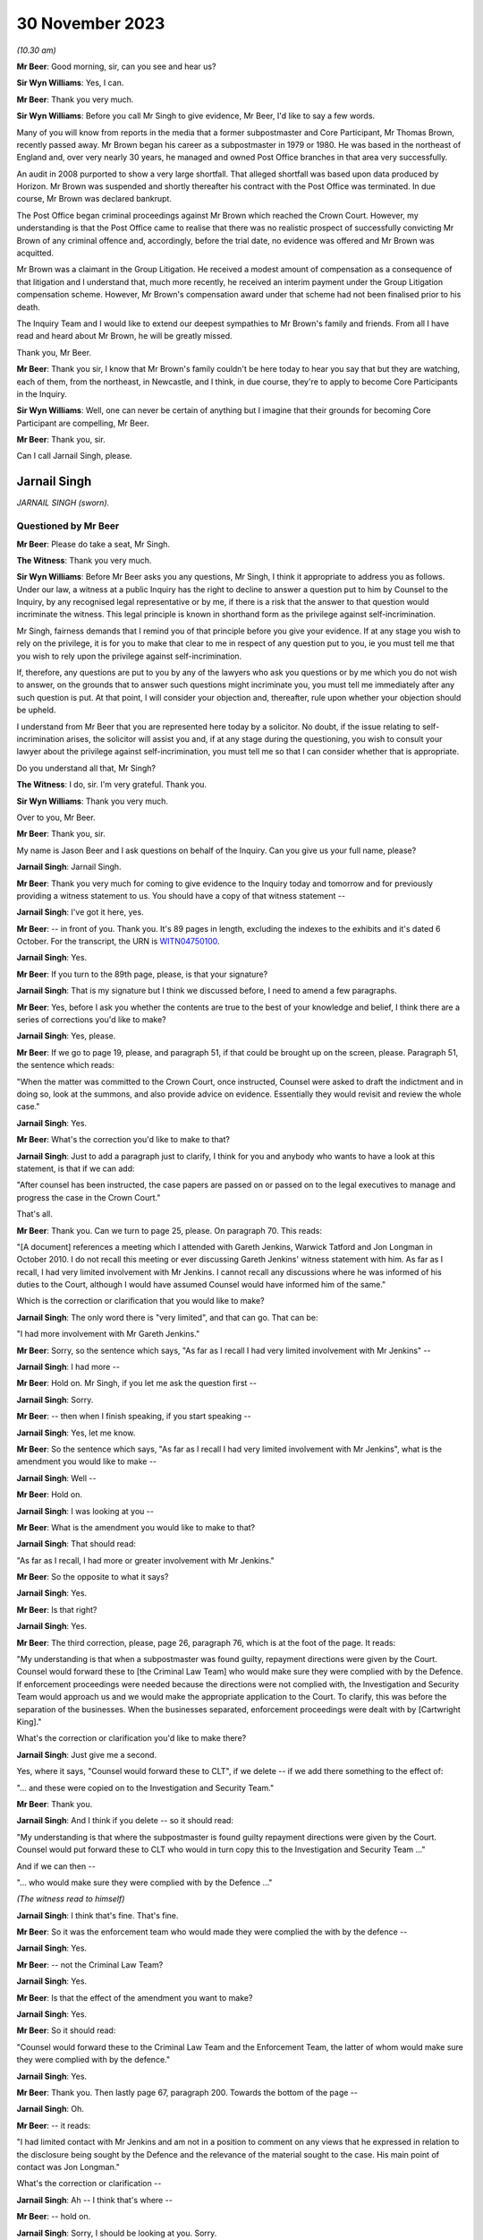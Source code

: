 .. raw:: html

   <a id="hearing-link" href="https://www.postofficehorizoninquiry.org.uk/hearings/phase-4-30-november-2023">Official hearing page</a>

30 November 2023
================

.. raw:: html

   <div id="hearing-meta">
   <iframe width="200" height="113" src="https://www.youtube-nocookie.com/embed/V20Urz8r9Q4?rel=0&modestbranding=1" title="Jarnail Singh - Day 92 AM (30  November 2023) - Post Office Horizon IT Inquiry" frameborder="0" allow="picture-in-picture; web-share" allowfullscreen></iframe>
   <iframe width="200" height="113" src="https://www.youtube-nocookie.com/embed/mh927S2LEvc?rel=0&modestbranding=1" title="Jarnail Singh - Day 92 PM (30  November 2023) - Post Office Horizon IT Inquiry" frameborder="0" allow="picture-in-picture; web-share" allowfullscreen></iframe>
   </div>

*(10.30 am)*

**Mr Beer**: Good morning, sir, can you see and hear us?

**Sir Wyn Williams**: Yes, I can.

**Mr Beer**: Thank you very much.

**Sir Wyn Williams**: Before you call Mr Singh to give evidence, Mr Beer, I'd like to say a few words.

Many of you will know from reports in the media that a former subpostmaster and Core Participant, Mr Thomas Brown, recently passed away.  Mr Brown began his career as a subpostmaster in 1979 or 1980.  He was based in the northeast of England and, over very nearly 30 years, he managed and owned Post Office branches in that area very successfully.

An audit in 2008 purported to show a very large shortfall.  That alleged shortfall was based upon data produced by Horizon.  Mr Brown was suspended and shortly thereafter his contract with the Post Office was terminated. In due course, Mr Brown was declared bankrupt.

The Post Office began criminal proceedings against Mr Brown which reached the Crown Court. However, my understanding is that the Post Office came to realise that there was no realistic prospect of successfully convicting Mr Brown of any criminal offence and, accordingly, before the trial date, no evidence was offered and Mr Brown was acquitted.

Mr Brown was a claimant in the Group Litigation.  He received a modest amount of compensation as a consequence of that litigation and I understand that, much more recently, he received an interim payment under the Group Litigation compensation scheme.  However, Mr Brown's compensation award under that scheme had not been finalised prior to his death.

The Inquiry Team and I would like to extend our deepest sympathies to Mr Brown's family and friends.  From all I have read and heard about Mr Brown, he will be greatly missed.

Thank you, Mr Beer.

**Mr Beer**: Thank you sir, I know that Mr Brown's family couldn't be here today to hear you say that but they are watching, each of them, from the northeast, in Newcastle, and I think, in due course, they're to apply to become Core Participants in the Inquiry.

**Sir Wyn Williams**: Well, one can never be certain of anything but I imagine that their grounds for becoming Core Participant are compelling, Mr Beer.

**Mr Beer**: Thank you, sir.

Can I call Jarnail Singh, please.

Jarnail Singh
-------------

*JARNAIL SINGH (sworn).*

Questioned by Mr Beer
^^^^^^^^^^^^^^^^^^^^^

**Mr Beer**: Please do take a seat, Mr Singh.

**The Witness**: Thank you very much.

**Sir Wyn Williams**: Before Mr Beer asks you any questions, Mr Singh, I think it appropriate to address you as follows.  Under our law, a witness at a public Inquiry has the right to decline to answer a question put to him by Counsel to the Inquiry, by any recognised legal representative or by me, if there is a risk that the answer to that question would incriminate the witness.  This legal principle is known in shorthand form as the privilege against self-incrimination.

Mr Singh, fairness demands that I remind you of that principle before you give your evidence. If at any stage you wish to rely on the privilege, it is for you to make that clear to me in respect of any question put to you, ie you must tell me that you wish to rely upon the privilege against self-incrimination.

If, therefore, any questions are put to you by any of the lawyers who ask you questions or by me which you do not wish to answer, on the grounds that to answer such questions might incriminate you, you must tell me immediately after any such question is put.  At that point, I will consider your objection and, thereafter, rule upon whether your objection should be upheld.

I understand from Mr Beer that you are represented here today by a solicitor.  No doubt, if the issue relating to self-incrimination arises, the solicitor will assist you and, if at any stage during the questioning, you wish to consult your lawyer about the privilege against self-incrimination, you must tell me so that I can consider whether that is appropriate.

Do you understand all that, Mr Singh?

**The Witness**: I do, sir.  I'm very grateful.  Thank you.

**Sir Wyn Williams**: Thank you very much.

Over to you, Mr Beer.

**Mr Beer**: Thank you, sir.

My name is Jason Beer and I ask questions on behalf of the Inquiry.  Can you give us your full name, please?

**Jarnail Singh**: Jarnail Singh.

**Mr Beer**: Thank you very much for coming to give evidence to the Inquiry today and tomorrow and for previously providing a witness statement to us. You should have a copy of that witness statement --

**Jarnail Singh**: I've got it here, yes.

**Mr Beer**: -- in front of you.  Thank you.  It's 89 pages in length, excluding the indexes to the exhibits and it's dated 6 October.  For the transcript, the URN is `WITN04750100 <https://www.postofficehorizoninquiry.org.uk/evidence/witn04750100-jarnail-singh-witness-statement>`_.

**Jarnail Singh**: Yes.

**Mr Beer**: If you turn to the 89th page, please, is that your signature?

**Jarnail Singh**: That is my signature but I think we discussed before, I need to amend a few paragraphs.

**Mr Beer**: Yes, before I ask you whether the contents are true to the best of your knowledge and belief, I think there are a series of corrections you'd like to make?

**Jarnail Singh**: Yes, please.

**Mr Beer**: If we go to page 19, please, and paragraph 51, if that could be brought up on the screen, please.  Paragraph 51, the sentence which reads:

"When the matter was committed to the Crown Court, once instructed, Counsel were asked to draft the indictment and in doing so, look at the summons, and also provide advice on evidence.  Essentially they would revisit and review the whole case."

**Jarnail Singh**: Yes.

**Mr Beer**: What's the correction you'd like to make to that?

**Jarnail Singh**: Just to add a paragraph just to clarify, I think for you and anybody who wants to have a look at this statement, is that if we can add:

"After counsel has been instructed, the case papers are passed on or passed on to the legal executives to manage and progress the case in the Crown Court."

That's all.

**Mr Beer**: Thank you.  Can we turn to page 25, please.  On paragraph 70.  This reads:

"[A document] references a meeting which I attended with Gareth Jenkins, Warwick Tatford and Jon Longman in October 2010.  I do not recall this meeting or ever discussing Gareth Jenkins' witness statement with him.  As far as I recall, I had very limited involvement with Mr Jenkins.  I cannot recall any discussions where he was informed of his duties to the Court, although I would have assumed Counsel would have informed him of the same."

Which is the correction or clarification that you would like to make?

**Jarnail Singh**: The only word there is "very limited", and that can go.  That can be:

"I had more involvement with Mr Gareth Jenkins."

**Mr Beer**: Sorry, so the sentence which says, "As far as I recall I had very limited involvement with Mr Jenkins" --

**Jarnail Singh**: I had more --

**Mr Beer**: Hold on.  Mr Singh, if you let me ask the question first --

**Jarnail Singh**: Sorry.

**Mr Beer**: -- then when I finish speaking, if you start speaking --

**Jarnail Singh**: Yes, let me know.

**Mr Beer**: So the sentence which says, "As far as I recall I had very limited involvement with Mr Jenkins", what is the amendment you would like to make --

**Jarnail Singh**: Well --

**Mr Beer**: Hold on.

**Jarnail Singh**: I was looking at you --

**Mr Beer**: What is the amendment you would like to make to that?

**Jarnail Singh**: That should read:

"As far as I recall, I had more or greater involvement with Mr Jenkins."

**Mr Beer**: So the opposite to what it says?

**Jarnail Singh**: Yes.

**Mr Beer**: Is that right?

**Jarnail Singh**: Yes.

**Mr Beer**: The third correction, please, page 26, paragraph 76, which is at the foot of the page. It reads:

"My understanding is that when a subpostmaster was found guilty, repayment directions were given by the Court.  Counsel would forward these to [the Criminal Law Team] who would make sure they were complied with by the Defence.  If enforcement proceedings were needed because the directions were not complied with, the Investigation and Security Team would approach us and we would make the appropriate application to the Court.  To clarify, this was before the separation of the businesses.  When the businesses separated, enforcement proceedings were dealt with by [Cartwright King]."

What's the correction or clarification you'd like to make there?

**Jarnail Singh**: Just give me a second.

Yes, where it says, "Counsel would forward these to CLT", if we delete -- if we add there something to the effect of:

"... and these were copied on to the Investigation and Security Team."

**Mr Beer**: Thank you.

**Jarnail Singh**: And I think if you delete -- so it should read:

"My understanding is that where the subpostmaster is found guilty repayment directions were given by the Court.  Counsel would put forward these to CLT who would in turn copy this to the Investigation and Security Team ..."

And if we can then --

"... who would make sure they were complied with by the Defence ..."

*(The witness read to himself)*

**Jarnail Singh**: I think that's fine.  That's fine.

**Mr Beer**: So it was the enforcement team who would made they were complied the with by the defence --

**Jarnail Singh**: Yes.

**Mr Beer**: -- not the Criminal Law Team?

**Jarnail Singh**: Yes.

**Mr Beer**: Is that the effect of the amendment you want to make?

**Jarnail Singh**: Yes.

**Mr Beer**: So it should read:

"Counsel would forward these to the Criminal Law Team and the Enforcement Team, the latter of whom would make sure they were complied with by the defence."

**Jarnail Singh**: Yes.

**Mr Beer**: Thank you.  Then lastly page 67, paragraph 200. Towards the bottom of the page --

**Jarnail Singh**: Oh.

**Mr Beer**: -- it reads:

"I had limited contact with Mr Jenkins and am not in a position to comment on any views that he expressed in relation to the disclosure being sought by the Defence and the relevance of the material sought to the case.  His main point of contact was Jon Longman."

What's the correction or clarification --

**Jarnail Singh**: Ah -- I think that's where --

**Mr Beer**: -- hold on.

**Jarnail Singh**: Sorry, I should be looking at you.  Sorry.

**Mr Beer**: What's the correction or clarification that you would like to make to that, please?

**Jarnail Singh**: I think that should be:

"I had more contact with Mr Jenkins ..."

**Mr Beer**: So it should read:

"I had more contact with Mr Jenkins" --

**Jarnail Singh**: I had, yeah, something --

**Mr Beer**: -- and "am" or "am not" in a position to comment?

**Jarnail Singh**: Um ... I think that's -- yeah, I think that'll be fine, I think --

**Mr Beer**: That should stay.  So it's:

"I had more contact with Mr Jenkins ..."

**Jarnail Singh**: Yeah.

**Mr Beer**: Okay.  With those four corrections brought into account, are the contents of that witness statement true to the best of your knowledge and belief?

**Jarnail Singh**: Yes.  Yes, it is.

**Mr Beer**: Thank you.  A copy of that witness statement is going to be uploaded to the Inquiry's website and I'm not going to ask you about every part of it; do you understand?

**Jarnail Singh**: Yes.

**Mr Beer**: That can come down, thank you.  You've come today to assist the Inquiry with the issues arising in Phase 4 of the Inquiry, that is the investigation and prosecution of subpostmasters for criminal offences.  We're going to ask you to return kindly next year to give evidence about the issues in Phases 5 and 6 of the Inquiry, and that includes: your interactions with Simon Clarke; your interactions with Cartwright King more generally; the circumstances in which Mr Clarke's shredding advice came to be written; your involvement with the Second Sight reviews; your communications with Susan Crichton and other senior members of the Post Office, Chris Aujard as well and Brian Altman KC.

I'm not going to ask you about those matters today although some of the documents I'm going to refer you to touch on Phase 4 issues, even though they were created in 2012, 2013 and 2014.

Can I start please with your professional background.  In your witness statement, paragraphs 6, 7 and 8, which is on page 3 -- no need to display it for the moment -- you describe your roles within the Royal Mail Group and within Post Office Limited and you exhibit a copy of your CV, your curriculum vitae, setting out your qualifications and your career. Can I summarise it, those two sources -- paragraphs 6, 7 and 8 and the CV -- as follows, and tell me whether I get it right:

Firstly, is it right that between 1985 and 1989 you were a legal executive in private practice and that involved work in two firms. In the latter firm you worked in conveyancing, buying and selling houses.

**Jarnail Singh**: Yes.

**Mr Beer**: You joined the Post Office as a legal executive in December 1989 and, again, you worked in conveyancing, specifically in the Post Office's commercial conveyancing department?

**Jarnail Singh**: Yes, I did.

**Mr Beer**: Whilst you were working for the Post Office you were admitted as a solicitor in December 1992; is that right?

**Jarnail Singh**: That's right, yes.

**Mr Beer**: Does that mean that you were studying for your Law Society finals whilst you were working in the Conveyancing Department?

**Jarnail Singh**: Yes, yes I was, yes.

**Mr Beer**: Then in September 1993 you transferred to the Post Office's Litigation Department; is that right?

**Jarnail Singh**: That's right, yes.

**Mr Beer**: That was handling civil work; is that correct?

**Jarnail Singh**: No, no, the -- yeah, that was the Civil Litigation Department before I joined the Prosecution Department.

**Mr Beer**: So you transferred to the Litigation Department in September 1993 --

**Jarnail Singh**: '90 --

**Mr Beer**: -- and worked on civil work --

**Jarnail Singh**: Civil work, yes.

**Mr Beer**: Then in August 1995 you transferred to the Prosecutions Department?

**Jarnail Singh**: That's right, yes.

**Mr Beer**: You tell us in your CV that upon transfer to the Prosecutions Department, you were the senior lawyer in the Prosecutions Department; is that right?

**Jarnail Singh**: Yes, yes, I was, yes.

**Mr Beer**: Was there only one senior lawyer in the Prosecutions Department?

**Jarnail Singh**: When I joined?  No, I think I -- I think I -- the structure of the team was, I think, there was the Head of Criminal Law Team --

**Mr Beer**: Sorry, say that again?

**Jarnail Singh**: There was -- the structure of the Prosecutions Department when I joined, was that there were head -- Head of the Criminal Law Team.

**Mr Beer**: Who was that?

**Jarnail Singh**: That was Mike Heath, and then you'd eight senior lawyers on the same position, I think they were, then you had three or four legal executives, three or four admin staff, and four or five secretaries.

**Mr Beer**: I see.

**Jarnail Singh**: So --

**Mr Beer**: It's just in your CV, if we can have it up on the screen, WITN04750101, thank you.  If we look at the second page, look at foot of the page, do you see the last paragraph where it says:

"In August 1995 I transferred to the Prosecution Division as the senior lawyer ..."

**Jarnail Singh**: No, well, maybe "the" need to come out.  I think we were all on the same grade, basically.  Some more experienced than others but they were all known as senior lawyers and I think subsequently they changed the titles.

**Mr Beer**: So where it says, "the senior lawyer", that's a bit misleading, isn't it?

**Jarnail Singh**: Possibly.

**Mr Beer**: So that should be "as one of eight senior lawyers and there wasn't any other grade, we were all senior lawyers"?

**Jarnail Singh**: Yes, I think so.  I think --

**Mr Beer**: Okay.  Did that remain the case that you were one of the senior lawyers --

**Jarnail Singh**: Yes.

**Mr Beer**: -- until separation in 2012?

**Jarnail Singh**: I don't know.  Subsequently, there were various structures, there were various roles, name changes, to principal and principal lawyers and team leaders, and all sorts of things like that. But, generally, we were the same grade doing more or less the same work.

**Mr Beer**: Okay.  That can come down.  Thank you.

Did you manage other lawyers.

**Jarnail Singh**: No, no, I don't think any of us did, apart from the team leader or the, you know, the Head of Criminal Law.  I think they managed -- I don't think anybody actually managed anybody else, apart from the legal executive and they basically assisted you, they worked with you, rather than sort of managed them as such, because they were experienced.

**Mr Beer**: So when the name "senior lawyer" got changed to "Team Leader", you weren't in fact leading a team at all?

**Jarnail Singh**: I think it -- I don't think anything really changed apart from separation.  On separation, obviously I was --

**Mr Beer**: We're talking about before separation --

**Jarnail Singh**: No, I think there was a team leader -- or not team leader, he was the Head of Criminal Law, I think that was one grade and I think he managed and supervised everybody else.

**Mr Beer**: Okay, it's just a moment ago you said the name changed from senior lawyer to Principal Lawyer to Team Leader, referring to the role you were undertaking.  Did that happen before separation in 2012?

**Jarnail Singh**: No, no.  Sorry, it's probably -- I'm trying to sort of adjust to the Inquiry's -- yeah, there was the -- the -- yeah, sorry.  Let me clarify. There was the Head of Criminal Law Team, he managed, basically, the senior lawyers, and I think the Principal --

**Mr Beer**: Sorry, he managed the senior lawyers?

**Jarnail Singh**: He managed all the team, basically, yeah the legal executives, the secretaries, the admin, and also the, you know, the lawyers.  That's basically it.  He was the head of the team, and --

**Mr Beer**: So from August '95 until separation in 2012, you remained the same grade --

**Jarnail Singh**: Yeah --

**Mr Beer**: -- senior lawyer --

**Jarnail Singh**: More or less, yes.

**Mr Beer**: More or less or, in fact, the same?

**Jarnail Singh**: Yeah, nothing changed for me, no.

**Mr Beer**: At the time you became the senior lawyer you were, I think, by my calculations, two years and eight months qualified; is that right?

**Jarnail Singh**: Yes, I think so.

**Mr Beer**: You hadn't practised in criminal law whilst you'd worked at the Post Office; is that right?

**Jarnail Singh**: Not with the Post Office, no.

**Mr Beer**: Had you ever done any prosecution work before?

**Jarnail Singh**: In -- when I first started, I was the personal representative under the duty scheme, you know, when it came in, 1984/85, whenever it was, when I worked very closely with one of the senior partners in the firm, the first firm I joined, and I did about three -- three or four years with --

**Mr Beer**: That was defending though, presumably?

**Jarnail Singh**: It was defending but he did quite a bit of prosecution.  I assisted with him -- I assisted him.  I don't know whether it was Trading Standards, or something like that now, I mean years and years ago now, but he did something and I did a lot of preparation for him.  Did all the research and everything else.  But I have no -- that's right, I mean, you can say that. Certainly, that was the only experience I had of criminal law.

**Mr Beer**: As a legal exec?

**Jarnail Singh**: As a legal exec, yes.

**Mr Beer**: Had you done any private prosecution work?

**Jarnail Singh**: No.

**Mr Beer**: Had you ever had to give advice on the Full Code Test in the Code for Crown Prosecutors?

**Jarnail Singh**: Prior to --

**Mr Beer**: Prior to joining as a senior lawyer in August 1995?

**Jarnail Singh**: No.

**Mr Beer**: Had you ever had to determine questions of evidential sufficiency, whether to move to a charge or a summons before?

**Jarnail Singh**: Not as a -- not on the prosecution side of it. I mean it's not anything I've looked at the evidence, taken witness statements for the senior partner -- well -- most of the preparation work was done by me.

**Mr Beer**: Had you ever had to deal with whether a prosecution was in the public interest from the prosecution side?

**Jarnail Singh**: No.

**Mr Beer**: Did you always report to the head of the Criminal Law Team?

**Jarnail Singh**: Well, talking about now, the Post Office prosecution?

**Mr Beer**: Yes.

**Jarnail Singh**: Yes.

**Mr Beer**: From August '95 --

**Jarnail Singh**: Yes --

**Mr Beer**: -- to separation in 2012?

**Jarnail Singh**: -- yes, well -- well, I inherited a very small casework, but I worked very closely with the -- two of the senior lawyers, very, very closely.

**Mr Beer**: Who were they?

**Jarnail Singh**: I worked very closely with a number -- one or two senior lawyers.

**Mr Beer**: Yes, and who were they?

**Jarnail Singh**: There was Tony Brentnall and one other lady who -- Debbie Stapel.

**Mr Beer**: Were you reporting, nonetheless, only to the Head of Criminal Law?

**Jarnail Singh**: I think -- I think --

**Mr Beer**: Was he or she your line manager?

**Jarnail Singh**: I think -- I suppose -- yeah.  Yes.  I think so, yes.

**Mr Beer**: Did that remain constant until separation in 2012?

**Jarnail Singh**: I think it was Mike Heath originally and then when I think Rob Wilson took over, yes -- he was -- yeah.

**Mr Beer**: So they were your line managers?

**Jarnail Singh**: They were the line managers, yes.

**Mr Beer**: Where were you located?

**Jarnail Singh**: In, firstly, Impact House in Croydon.  Then subsequently Victoria -- Eccleston Street in Victoria.

**Mr Beer**: Were all of the lawyers located there?

**Jarnail Singh**: All of the prosecution team has always been together in -- you know, either in Impact House or Victoria.

**Mr Beer**: Was this your full-time job?

**Jarnail Singh**: Yes.

**Mr Beer**: You didn't have any other jobs?

**Jarnail Singh**: Well, I was -- I had a consultancy type of thing going on but that's more to do with working with somebody else to gain some other experience, but it wasn't substantive, or anything like that. It was a bit like a hobby.  It would be like being monitored, you know, in a business capacity type of thing.

I did a -- it was a businessman I met and he wanted me to do some work for him and he was basically acting as my mentor, and I set up a consultancy in consultation with the Law Society, and it was properly registered under the legislation, the Law Society knew about it, the Post Office knew about it, but it didn't have any impact on any other work I did for the Post Office at all.

**Mr Beer**: Can we just look at your CV please, WITN04750101.  You set out your employment history here, if we scroll down, and then if we go over the page, please, December '89 to May '15, so 26 years at the Post Office in its various guises.  Then if we go to the foot of the page, please, it says April 1996 to present, "J Singh Judge Solicitors, Crawley West Sussex".

**Jarnail Singh**: Yes.

**Mr Beer**: Then over the page, please:

"In relation to property law, experienced in both Commercial and Residential Property Law, including Have a detailed [I think that must mean 'including having a detailed'] knowledge of the Landlord and Tenant Act 1987, the Housing Act 1996" --

**Jarnail Singh**: Yes.

**Mr Beer**: -- "the Leasehold Reform Housing and Urban Development Act 1993, the Land Registration Act 2002 and the Commonhold and Leasehold Reform Act 2002.

"Acted on numerous residential conveyances in the local Crawley, Horsham and West Sussex areas, as well as lease and rental agreements for both Private and Council tenancies. Extensive experience in all property matters up to senior level dealing including the following buying and selling of residential and commercial properties [I think there are some words missing there], commercial and residential remortgage applications, transfer of equity, drafting leases, drafting commercial assignments, leases/licences, auction transactions and property litigation.

"Worked with a range of clients including large and small businesses [including] acquiring, selling, leasing or developing property of all types, limited companies and limited liability partnerships and private individuals with active portfolios [then I think a full stop] Freehold commercial property acquisition and funding including the introduction of commercial lenders where appropriate.

"We were an accredited Law Society Conveyancing Quality Scheme practice.  Our accreditation provides [presumably that means 'provided'] recognition of our adherence to good practice, management standards and commitment to providing efficient and high quality conveyancing procedures which also led to our introduction onto the panel for some major High Street Mortgage lenders."

Is that all accurate, that from 1996 onwards you were doing that?

**Jarnail Singh**: Yes, it is, yes.  At that time, the indemnity insurance was taken care of by the Law Society and it was practical.  It worked.  Yes, it did.

**Mr Beer**: So you had two jobs?

**Jarnail Singh**: I didn't -- there wasn't that much work in that sense but what I did do was I worked very closely with the previous employers, referring work to them, so I -- the firm I left beforehand, and the previous firm when first I started.  A lot of the work was done for the local community, more or less.  They came to see me and I referred them on.

It wasn't sort of a full-time job, as such, it's more or less doing the community service, like putting something back in the community, more then --

**Mr Beer**: It looks -- I'm so sorry, I spoke over you.

**Jarnail Singh**: Sorry.

**Mr Beer**: It looks like quite a lot of work?

**Jarnail Singh**: Well, it looks like -- on paper, it's completely different to what the reality was.  The reality was that it worked for me and, instead of collecting stamps, I was able to put something back in the community.  A lot of people were grateful for it, for the referral for the recommendations I made, and the Law Society was happy with it, because I think it was the Law Society who recommended it and I said "Look, this what I'm doing, this is my full time job, the Post Office obviously doesn't interfere, there's no conflict, but this what I want to do".  And I think what they actually recommended very kindly, "Look, why don't you set it up as a consultancy?  You can do both", and I think as and when the practice certificate was up for renewal --

**The Stenographer**: Sorry, can you slow down?

**Jarnail Singh**: As and when the practice certificate came up for renewal, it was done as a bulk renewal by the Post Office and they knew very well what I was doing, but it didn't interfere because it was, like, you know, either collecting stamps or doing something like that, which is useful to the community it was useful to me and that was a reason why I did what I had to do.

**Mr Beer**: Is a summary of that, for the entirety of the period we were looking at, as well as being a senior lawyer in the Prosecutions Department of the Post Office, you were also in private practice?

**Jarnail Singh**: It was, yeah -- yes, you could say that.  But it didn't interfere --

**Mr Beer**: Well, I am saying it and I'm asking you whether it's true.

**Jarnail Singh**: It is true.  Yes.  But it's -- it was true up to about year 2000/2001, and I think after that, the indemnity insurance got so much, purely because it went -- it went on the free market. Instead of £20, £30 a month, it went up to God knows what it did, and all I did then was restricted it to monitoring or mentoring -- I think it is the expression -- by this businessman.  I did bits and pieces for him -- a bit -- you know, advised him, drafted letters and things for him because he was grateful for that.

**Mr Beer**: You said that it is true up until 2000.  If we look at the foot of the previous page, it says April '96 to present.

**Jarnail Singh**: Yes, presently it's true.  Presently, as you know the work I've done, I'm acting as -- I'm working as a consultant for one of the firms --

**Mr Beer**: Hold on, just stop.  If we look at the next page, please, and scroll down, here, you detail what you do since you left the Post Office and I'm not going to ask you any questions about what you've done since you left the Post Office --

**Jarnail Singh**: Okay.

**Mr Beer**: -- because that's March '16 onwards and then August 2021 onwards.

**Jarnail Singh**: Yes.

**Mr Beer**: I'm asking you about this period from April 1996 to the present day.  You've just told us that, in fact, it was only until 2000 or 2001 that that carried on?

**Jarnail Singh**: Well, maybe that needs correcting or amending but, certainly, it's in existence but I don't do any work through it, purely because I don't want to do it.  But I -- if I wanted to, I could do. It's there.  If I want to put it into practice now, the fact is that I can't use it purely because I -- I'm inundated from a lot of paperwork from the Inquiry.

So, you know, this a full-time job, dealing with the Inquiry, the questions and preparing statements and reading the documentation forwarded to me by the Inquiry.  But it's in existence, any time I want to work with it I can do.  It always has been and I think the Law Society are quite happy for it to be there. I mean, there's nothing untoward in that. I mean, I don't know what's the point you're trying to make.  It didn't interfere with --

**Mr Beer**: I'm not making any point.  I'm just letting you speak at the moment.

**Jarnail Singh**: Okay, well, you tell me what the upshot of it and I'll explain it to you.

**Mr Beer**: I've asked you, is it correct that, for the entirety of the period that we're looking at, as well as being a senior lawyer in the Prosecutions Department, you were also in private practice?  I think you said yes.

**Jarnail Singh**: Yes.  Yes, I suppose I was.  Yes.

**Mr Beer**: If we scroll up this page, please.  You were acting in on numerous residential conveyances in that period, correct?

**Jarnail Singh**: Correct.

**Mr Beer**: You were working with large and small businesses buying and selling or leasing properties; is that correct?

**Jarnail Singh**: That's correct as well, yes.

**Mr Beer**: You say this is the equivalent to having a hobby of collecting stamps?

**Jarnail Singh**: Yes.

**Mr Beer**: Yes, we'll move on, thank you.

In paragraph 7 of your witness statement, you say that when you transferred over to the Post Office in 2012, you were the only in-house criminal lawyer within the Criminal Law Team; is that right?

**Jarnail Singh**: That's right.

**Mr Beer**: What was the reason for the Post Office reducing the number of in-house criminal lawyers?

**Jarnail Singh**: I think you'd need to ask somebody senior. I have no idea why they did that.  All they did was separated the businesses and I think the -- their plan, the business plan was to have one senior lawyer -- senior criminal lawyer, one commercial lawyer to head those teams and to have -- my understanding was to oversee and manage the work done by a private firm who'd done the -- tendered the work out to the private firms.

I think that was their model and I fitted in with the, you know, the criminal -- criminal law aspect of it or the prosecution side of it.

**Mr Beer**: So the model was to outsource the work to a firm, is that right, but to retain one lawyer in-house?

**Jarnail Singh**: Yes.

**Mr Beer**: From 2012 onwards, from the separation of the business onwards, did you manage any other criminal lawyers within the Post Office?

**Jarnail Singh**: No.  There was no other criminal lawyers there.

**Mr Beer**: It was just you?

**Jarnail Singh**: Just me.

**Mr Beer**: From that time onwards, from separation onwards, was the Criminal Law Team sufficiently staffed --

**Jarnail Singh**: Well --

**Mr Beer**: -- ie, by you and you alone?

**Jarnail Singh**: You mean this is Post Office Limited now, 1 April '12 onwards?  No.

**Mr Beer**: It wasn't sufficiently staffed?

**Jarnail Singh**: Well, the --

**Mr Beer**: In what respect wasn't it sufficiently staffed?

**Jarnail Singh**: Well, firstly, I had no assistants.  I had no -- at CLT, the Criminal Law Team, before -- prior to it, I had a secretary who basically did all the typing for me because I'm not very good at IT.  I had a desktop but I dictated everything to her, she put everything together and then you had the legal executives putting the bundles together for the jury, for the advance information, for the Magistrates Court.

I didn't have any of that.  So I basically said "Look, I can't do the job you're trying to tell me to do", so a lot of the work, basically all the work, literally from the beginning to the end of the case, went to Cartwright King. So that was the only way it worked.  So the only thing I did was basically managed them and did the admin or the advice sought by the seniors within the Post Office.

**Mr Beer**: Thank you.  Did you complain about this?

**Jarnail Singh**: Well, I -- I don't know what you mean by complaint?  I mean --

**Mr Beer**: Raise a grumble, express your dissatisfaction, express annoyance or other cognate expressions?

**Jarnail Singh**: It was an open-plan office.  We had the head of Legal, which was -- I've forgotten his name now, Hugh Flemington, I think it was, and the director of -- or counsel was Susan Crichton. She was a lovely lady, and Hugh, we got on really well.  As and when we needed it, needed them to discuss matters, I did.  I said, "Look, you know, I can't deal with it the way it is, the way I want to do it", because the whole point was it was a challenge and I have always been up for challenges.

And I think they understood, or they didn't understand, I don't know what they did or didn't do about it now but, certainly, I did the best I could and I was glad that you had Cartwright King with the senior experienced expertise to work with, that's the sort of thing I was looking for, basically, and I just fitted in with their team.

And that's how it sort of worked out for me and I was able to have a direct communication with them, and I think every time I phoned, there was always somebody on the other side to discuss matters to help me with some of the advices internally, which the Post Office needed or wanted.

**Mr Beer**: You had a long career as a criminal lawyer within the Royal Mail Group and then the Post Office Limited?

**Jarnail Singh**: Yes.

**Mr Beer**: Given that long career within the Criminal Law Team, until you left the Post Office in 2015, it's right, isn't it, that you presided over a number of prosecutions which have subsequently been found by the Court of Appeal to involve miscarriages of justice; that's right, isn't it?

**Jarnail Singh**: That's right, yes.

**Mr Beer**: Including a number where the Court of Appeal has found that the Post Office didn't actually have any proof that loss had occurred to the organisation?

**Jarnail Singh**: Yes.

**Mr Beer**: In your witness statement, would you agree that you accept no personal responsible for any of the actions or admissions relating to the specific cases that you're asked about?

**Jarnail Singh**: How do you mean?  What like -- what do you mean by that?

**Mr Beer**: You don't accept any personal responsibility for any mistakes made in relation to the cases that we asked you about in your witness statement --

**Jarnail Singh**: Well, obviously, I -- I'm very grieved --

**Mr Beer**: That's a different issue.

**Jarnail Singh**: -- and I'm embarrassed and sorry.  I mean I think maybe we ought to start by me apologising directly to the subpostmasters.

Obviously, I do, you know, we'll their pain and hurt and I can feel the same.  And I don't -- I've never met any of them.  My basically employment of job entailed, or my role entailed the paperwork I received, I assessed it in line with the law, the evidence, the public interest, and whether it was appropriate for charges to go before the courts.

So, in that respect, you know -- I didn't do the complete job, I didn't do the investigations, I didn't know anything about the Horizon in the sense about how it operated so we had a witness statement to actually explain it and then we had the barristers in turn to approve it, and then it went before the judge to deal with the enforcement side of things, if it needed.

So, in that respect, of course I feel very upset and aggrieved that it had gone so far, because the whole idea of becoming a lawyer wasn't to do any wrong, and I certainly -- the -- I didn't want to be here today.  I wanted to enjoy a long legal career within the Post Office and whoever, and now to carry on doing the next stage of my life.

And certainly, in that respect, of course I take responsibility for the -- what I've done and sometimes you wake up, sometimes you can't sleep, and say "I wish I'd done more.  Why did I accept the fact that Horizon was robust when it wasn't?"  But this has been going on since about the year 2000 when it first came into -- into place and, after that -- and I think I more or less started doing more of the subpostmaster work, purely because I think when Debbie Stapel went off and started doing the Royal Mail work and started working from home.

So you are relying on other people to tell you that, you know, the system is working, the investigation officers, again, should have been the ones who should have got the evidence from the operators and say, "No, you know, we need more evidence", but then maybe it's our fault as lawyers, and say, "No, where's your proof? Prove the -- prove where the shortfall is?"

But I think we're a sort of -- more of us are relying on the -- well, we can only do what we've been given, that is the paperwork and we thought that was appropriate.  And we, you know, we worked as a sort of team together and we formulated -- I think I told you about the template which we followed it religious -- well, I certainly did, religiously, so that we don't overlook anything.  On top of it, all our work was independently assessed and marked, if you like, by the independent Bar, independent barristers.

**Mr Beer**: What scores did they give you when they marked your work?

**Jarnail Singh**: I don't know that they actually gave us a mark but, certainly, if there was no proof or, you know, whether there was no proof or whatever it was, they would have turned it back and said, "No, it's not good enough.  We're not going to proceed with it because there's no evidence."

**Mr Beer**: In the long answer you've given, you reflect the approach that you've taken in your witness statement, would you agree, generating an air of detachment of you personally from everything that was going on, blaming the individual investigators, the Fujitsu witnesses and Fujitsu the company, and the independent Bar for anything that had gone wrong.  That's your overall take, isn't it?

**Jarnail Singh**: Absolutely not.  I take full responsibility for the bits I was involved in.

**Mr Beer**: The bits --

**Jarnail Singh**: You know, you cannot work alone on these things, can you?  I mean, you know, if you're going to do something successful, I think no person can actually exist on his own.  You've got to work it together.  You've got to piece everything together.  I'm not blaming the investigators; I'm not blaming the Bar, all I'm saying is that I take this -- took this -- I took this role very, very obviously.  I take this -- I -- it really hurts me to actually prosecute anybody to -- somebody to go to court and then lose their livelihood and also to lose, you know, on top of it, not only that, and then, you know, the damage to the reputation and credibility when there -- when there shouldn't have been any need for it.

**Mr Beer**: Overall, would you agree that the impression that you seek to create in your witness statement is one of acting with the utmost professionalism at all times, but of sorrow and being hurt after the event because, if only you had known about Horizon, everything would have been very different?

**Jarnail Singh**: Absolutely not.  I am not that sort of person. It's not the way -- you made me come across wrong.  I take full responsibility for the -- you know, the hurt and the sorrow people (unclear) and I think -- I was actually going to actually apologise to Julian Wilson's family, seeing that he's not here to see that his good name has been put intact and things have been put right.

They're the ones who were telling everybody that the Horizon system is wrong and nobody believed them and they've been proved right now and I'm with them.

**Mr Beer**: I think in those answers you said that you take responsibility for any mistakes that you made?

**Jarnail Singh**: Well, I think we worked for the --

**Mr Beer**: Is that right?

**Jarnail Singh**: Yes.  Well, I wish none of this has happened.

**Mr Beer**: What mistakes did you make?

**Jarnail Singh**: Well, the mistakes I made, presumably, are relying on other people to tell me how wonderful the system was.  But then I wasn't the only one working there.  I mean, you had -- we were -- like I said, we had a team who worked on these cases.  We had investigations throughout the country.  Maybe it was just a big organisation and we couldn't manage it all.  Maybe we were just given too much work to deal with.

I don't know what the answer is.  But certainly I take responsibility for everything. But the last thing I wanted to do is have what I've got -- what I'm faced with now -- faced with, you know, the subpostmasters who I advised on, saying there's sufficient evidence, being prosecuted and then being sentenced to something that they've been wrongly convicted of and then being punished when they shouldn't have been. And I hope this Inquiry give them something they can actually get on with their lives.

**Mr Beer**: Have you identified any mistake that you made personally?

**Jarnail Singh**: Well, the mistake I made was the fact that I was, again, like everybody else, led to believe that this system was good when it wasn't.

**Mr Beer**: So you didn't make a mistake yourself personally in anything you did, other than placing reliance on other people?

**Jarnail Singh**: Well, no, I -- you know, like anything else, I mean, I thought I was probably the one or -- well, certainly I can tell you from what I did, all I did was I had a template, each and every time, I put in the tests and followed it through all the way to the actual matter going to the court, even the disclosure aspect of it. I mean, I took that very, very seriously, and I, in turn, read through it, went away, came back, made a few notes.  So I -- I don't know what you're asking me to say.  Yes, of course I put my hand up.  Of course, I made mistakes. Everybody does.  But these were very, very serious mistakes and I wholeheartedly wish they had never happened.

And I sometimes wish, you know, if I had the opportunity to leave the Post Office, I wish I left before this, you know, mess basically. That's all it is, isn't it?  Because it wasn't -- somebody senior should have said, "Well, no, where's the evidence?  Where's the evidence?"  Maybe the biggest mistake anybody made is not actually to say, "Well, look, this isn't good.  Where is the evidence?  Where is the evidence the system is actually good?"

**Mr Beer**: You said in the course of one of the previous three answers that it hurt you to prosecute anyone?

**Jarnail Singh**: Yes.

**Mr Beer**: Can I see whether that's true.  Can we look please at paragraph 206 and 207 of your witness statement, please, which is on page 69.  It'll come up on the screen.  You're saying:

"I have considered my email dated 21 October 2010 and my memo to Post Office Security and others dated 16 November 2010."

**Jarnail Singh**: Yeah.

**Mr Beer**: "At the time, I thought the outcome of the case was a success and I was relieved that the case was concluded.

"There is a comment in my email that 'it is hoped the case will set a marker to dissuade other Defendants from jumping on the Horizon bashing bandwagon'.  I was asked to report back to the team and in doing so, I commented on the outcome and the fact that the Defence's criticisms of the Horizon IT system were dealt with and that the prosecution case was made out. I was aware that the case was of wider interest within the business and my comment in relation to other cases was made with this in mind.

"The wording of the email also had some input from Counsel."

**Jarnail Singh**: Yes.

**Mr Beer**: Can we look, please, at the email to which you're referring there.  POL00093686, page 5, please.  If we can focus on the email on the bottom part of the page, please.

Can you see that there's an email there sent -- we can just see it on the right-hand side.  It's sort of squished in, Marilyn Benjamin, I think, on behalf of Jarnail Singh sent on 21 October 2010 at 2.58; can you see that?

**Jarnail Singh**: Yes.  Yes, I can.

**Mr Beer**: The subject "Regina v Seema Misra at Guildford Crown Court -- Trial -- Attack on Horizon".  Can you see that this email does not appear to be part of a chain?

**Jarnail Singh**: I don't know what you mean by that.

**Mr Beer**: Do you know what a chain of emails is?

**Jarnail Singh**: Yes, yes I know.  Yes.

**Mr Beer**: If you look, for example, at the following page, it's blank.

**Jarnail Singh**: Yes.

**Mr Beer**: No email there.

**Jarnail Singh**: Yeah.

**Mr Beer**: Then if we go back to page 5.  If you look at the subject heading, can you see that, the subject heading?  If that can just be highlighted.

**Jarnail Singh**: Oh, "Attack on Horizon", yeah.

**Mr Beer**: It doesn't say, "Re: Regina v Seema Misra" or "FW: Seema Misra".  When you a reply to an email or forward an email, the subject heading changes, doesn't it?

**Jarnail Singh**: I don't know.  I don't know.

**Mr Beer**: You do not know that?

**Jarnail Singh**: I don't know.

**Mr Beer**: Would you agree that this looks like an originating email from you, you started off the conversation here?

**Jarnail Singh**: Well, I was asked -- normally -- I mean, if you've seen the previous reports, they're basically done by legal executives.  The case comes in and then we've got a format for it and they do it.  And I think, in this case, I did ask Phil Taylor to do it and I was told that, "Jarnail, look, you need to do this because it's going to a wider, you know, the wider audience within the business".

That's the reason why I did it, and then I did basically, you know -- told the first bit, saying, "Look, this case was, you know, a lengthy trial at Guildford Crown Court after" --

**Mr Beer**: We can see what the email says.  We're going to come to that in a moment.

**Jarnail Singh**: Okay.

**Mr Beer**: Would you agree that you appear to have started the conversation off here by this email?

**Jarnail Singh**: Yes, yeah.

**Mr Beer**: So you picked both the title and the distribution list?

**Jarnail Singh**: Well, I was given the distribution list.  I --

**Mr Beer**: Who gave you the description list?

**Jarnail Singh**: I think maybe Rob Wilson, maybe, I think, Mandy Talbot.

**Mr Beer**: So how would they give you the distribution list, Rob Wilson and Mandy Talbot?

**Jarnail Singh**: Well, they said "Look, these people are interested.  This business, these units are interested in this case and you need to send it".  Even that Doug Evans.  Doug Evans was the -- I don't know the Head of Legal, basically, of the whole business.  I've never sent Doug Evans anything of that nature.

**Mr Beer**: So would they have emailed you a distribution list or would they have told you orally to whom you need to send the --

**Jarnail Singh**: I don't know.  I mean this is going back 12/13 years.

**Mr Beer**: Yes.

**Jarnail Singh**: But yeah, I --

**Mr Beer**: One way or another, they would have given you the distribution list?

**Jarnail Singh**: Yeah, I don't know any of them.  I mean, even Susan Crichton, I have probably met her. I didn't know her.  Certainly -- any of them. I mean, Mandy Talbot I know because I think she was in the civil litigation in the same building and Impact House at Croydon.  Hugh Flemington, I don't know who he was.  I mean, subsequently when I joined the -- the Post Office Limited on 1 April '12, I've never met him.  I don't know who he was.  Jacqueline, I don't know.  Jessica Madron, yes, I think she was at Impact House. John, and all the rest of them, I've never even met so I don't know who they were.  So certainly I wouldn't have just plucked them out of the air and put them in.

**Mr Beer**: So you at least picked, if you didn't pick the distribution list, you picked the subject title of the email?

**Jarnail Singh**: I don't know --

**Mr Beer**: You --

**Jarnail Singh**: Well --

**Mr Beer**: Or was that dictated to you?

**Jarnail Singh**: If there is -- it was dictated to me.  If you look at one of the enclosures the Inquiry sent me, it's a cover, a brown cover on the file. I don't know where it is now, and that's what it was.  You know, it said, "Jarnail, you ought to do it, you're the senior lawyer, it's your case", that type of thing, and that's when I did the first bit, then I was told that "You need to do a little bit more because it's going to go to our communication team".  I didn't even know we had a communication in existence.

So, basically, then that last bit about the jumping on the Horizon bashing --

**Mr Beer**: I haven't asked you about that.  All I'm asking you about at the moment is the --

**Jarnail Singh**: Well, let's stick with that.  It wasn't my idea to put it the way it is.  What I would have done is the Post Office Limited v Seema Misra, this was the result, the case was concluded after a lengthy trial and she was found guilty by the jury.

**Mr Beer**: Whose idea was it?  Who dictated to you that the words "Attack on Horizon" needed to be included in the subject line?

**Jarnail Singh**: I don't know.  I can't --

**Mr Beer**: Help us.

**Jarnail Singh**: I honestly -- this is such a long time ago. I wish I could.  I mean, let me, you know, the -- this thing, your papers the Inquiry has had forwarded to me, I've read them so many times you would not believe it because I do want to come and assist.  And if -- that heading was not something that would naturally come to me. Let me put it to you that way.  What I --

**Mr Beer**: It was something that would come naturally to you because you viewed this case, didn't you Mr Singh, as being about an attack on Horizon, didn't you?

**Jarnail Singh**: Absolutely not.  I had no --

**Mr Beer**: That's why you've headed your email up that way.

**Jarnail Singh**: No.  I can honestly say -- let me put it this way: look, Mr Beer, no.

**Mr Beer**: Who viewed the case as an attack on Horizon?

**Jarnail Singh**: Well, I think after a period, I think it started off as a very simple case.  I think Mrs Misra pleaded guilty --

**Mr Beer**: No, who viewed the case as an attack on Horizon?

**Jarnail Singh**: I don't know.  I mean, I wish I could assist. I don't know.  I honestly do not know.

**Mr Beer**: But you didn't?

**Jarnail Singh**: I did not.

**Mr Beer**: So you're typing an email --

**Jarnail Singh**: I didn't type it.

**Mr Beer**: Okay, you're dictating it to your secretary --

**Jarnail Singh**: Yes, and I think, like I told you, if you look back at the cover of the file, I don't know who I was talking to, and I -- that was where I -- I didn't have a paper so I -- I jotted the notes on the cover of the file.  And I, you know, if you give me time at the break I will tell you where it is.  But there is a cover where there are scribbles and whatever it is on it.

**Mr Beer**: I think I know the document you're referring to.

**Jarnail Singh**: Yeah.

**Mr Beer**: But are you saying that somebody dictated --

**Jarnail Singh**: Yes.

**Mr Beer**: -- that you needed to use the words --

**Jarnail Singh**: Yes.

**Mr Beer**: -- "Attack on Horizon" --

**Jarnail Singh**: Absolutely --

**Mr Beer**: Hold on.  You dictated an email, even though you didn't believe it was a case about an attack on Horizon?  Is that where we've got to?

**Jarnail Singh**: I don't know whether it's an attack on Horizon, Horizon -- I've got no stake in Horizon, I don't even know how it operated or anything of that nature.  Certainly, dealing with the Misra case it opened my eyes to all sorts of things, I mean, before I didn't have.  All I was trying to express to you originally was that my case was that you have the investigation file, you assess it, as appropriate, in line with evidence in the public interest test.  And then, if there's an appropriate charge, you put it before the court for the court to decide.

But, certainly, this thing doesn't come naturally to me and my thing was to -- I finished the job, the case is completed, the legal executives managed it and they would have done -- concluded the case -- they would have reported to the, you know, the Post Office support office, and cc'd in the officer.  That would have been normal.

But because this case was the only case that actually had a lot of the -- you know, actually, went to trial, I think, and obviously, all of a sudden, everybody was interested in it.  You know, Susan Crichton.  I mean, I don't know what position she had at that time, but I'm sure it was a senior.  And, certainly, the other people involved in it, presumably they had some sort of --

**Mr Beer**: Why was this case viewed by others as an attack on Horizon, rather than simply a lady in criminal proceedings saying that she was not guilty of stealing money, rather the operation of the system and errors within it were to blame for the losses?

**Jarnail Singh**: I think you're asking the wrong person. I certainly wouldn't --

**Mr Beer**: So the man that dictated the email that says, "Attack on Horizon", is the wrong person to ask why the case was viewed as an attack on Horizon?

**Jarnail Singh**: Well, I --

**Mr Beer**: Is that where we've got to, Mr Singh?

**Jarnail Singh**: I think so I -- honestly, this is -- this sort of thing doesn't come naturally to me and, certainly, my -- I would have completed the case, I'm the lawyer in the case and I would have got one of the legal executives to -- in a normal scheme of things, they would have reported, concluded the case, and that would have been it.

And, certainly, because of the importance of the other side -- you know, the other aspect of the business, or the wider business, internally, that's why it was dealt with in that way.

**Mr Beer**: Isn't it the case that your use of these words is a fair description and it precisely represents how you saw things at the time.  If someone said they weren't responsible for losses but that Horizon had system errors, that was an attack on Horizon.  That's how you viewed matters, isn't it?

**Jarnail Singh**: No, absolutely not.  I -- like I said, this system has been in existence.  You had senior people to me with more experience who have been dealing with it and it just -- somehow or other, this case landed on my desk and I dealt with it as I felt it ought to be done.

I was very careful and cautious and I think -- maybe we will be coming on to it subsequently, I think -- I put every single thing in it to make sure that it was very thorough.  There should be no stones unturned to have this young -- this lady being either put through it or certainly found guilty and went to prison for it.  That is not the sort of thing I would want to get involved in.

**Mr Beer**: You say in your email:

"After a lengthy trial at Guildford Crown Court the above named was found guilty of theft. This case turned from a relatively straightforward general deficiency case to an unprecedented attack on the Horizon system. We were beset with [I think it should read 'an unparalleled'] degree of disclosure requests by the defence.  Through [the] hard work of everyone, Counsel Warwick Tatford, Investigation Officer Jon Longman and through the considerable expertise of Gareth Jenkins of Fujitsu we were able to destroy to the criminal standard of proof (beyond all reasonable doubt) every single suggestion made by the Defence.

"It is to be hoped that the case will set a marker to dissuade other defendants from jumping on the Horizon bashing bandwagon."

Would you agree that the language that you used is quite breathless and rather emotive, in describing the outcome of Mrs Misra's case.

**Jarnail Singh**: Yes, I --

**Mr Beer**: Why did you use breathless and emotive language?

**Jarnail Singh**: Well, I think the last bit is wrong completely, I accept that, the marker.  But, like I said to you, it was not my language.  I would not write anything of that nature.  All I would have done, you've seen the other formats, Mrs Misra found guilty at Crown Court, the sentence, and that would have been it.  But, obviously, because this is of interest to the wider internal Post Office community or the Royal Mail Group, as it was, I was put in a position to do -- to actually put my name to it and that's exactly what I did.  It wasn't --

**Mr Beer**: Did somebody else type an email which you cut and pasted into this one?

**Jarnail Singh**: No, no, no.

**Mr Beer**: No, okay, hold on --

**Jarnail Singh**: They dictated it.

**Mr Beer**: Who dictated it?

**Jarnail Singh**: I don't know.  I mean I don't know, there was probably various people over --

**Mr Beer**: So A collection of people?

**Jarnail Singh**: Probably, yes, and I think it was approved by --

**Mr Beer**: Who are the possible candidates for dictating your email?

**Jarnail Singh**: It was -- this wording was approved by Robert Wilson, Rob Wilson, Head of the Criminal Law Team.  I would not say anything of that nature. You need to ask him as and when but I can tell you now: this is not me.  This is not the way I would have done it.

**Mr Beer**: So you said it was approved by him?

**Jarnail Singh**: Yes.

**Mr Beer**: Was he one of the dictators?

**Jarnail Singh**: I don't know whether he did or not.  To be honest with you -- to be honest, I -- I'm not here to name names.  I mean --

**Mr Beer**: I think you just did.

**Jarnail Singh**: I did, because --

**Mr Beer**: Because I asked you?

**Jarnail Singh**: Yes.  You asked me and I am here to assist and help.  I'm not here to, you know, deny everything.  I mean, like I said, from the outset, what is the truth is the truth and I can't get away from it.

**Mr Beer**: Can we move on from the platitudes, please, and answer my questions.

**Jarnail Singh**: Yes, go on.

**Mr Beer**: Who dictate this email to you?

**Jarnail Singh**: I think various people had input in it but I certainly dictated --

**Mr Beer**: Who dictated it?

**Jarnail Singh**: I dictated it for my typist to type out.

**Mr Beer**: Who dictated it to you?

**Jarnail Singh**: I don't know.  I can't --

**Mr Beer**: Who are the possible candidates?

**Jarnail Singh**: Well, I -- like I said, to you it was approved by the, you know, the Head of Criminal Law Team. That's all.

**Mr Beer**: So Rob Wilson?

**Jarnail Singh**: Yes.

**Mr Beer**: So he may have dictated this to you and then approved it when he'd seen it?

**Jarnail Singh**: Well, I don't know whether he dictated it but he approved it, and certainly --

**Mr Beer**: Who are the other candidates for dictating it to you?

**Jarnail Singh**: I think the -- I don't know.  I mean -- I'm not getting away from it.  Maybe it is my fault. Maybe I should have said "No, I'm not going to put my name to it, if you want to do it, do it yourself".  Maybe, you know, that's in hindsight --

**Mr Beer**: Is "destroying" -- the use of the word, "destroying to the criminal standard of proof", appropriate language --

**Jarnail Singh**: No, no.

**Mr Beer**: -- to have used, given the reality was that this was a woman going to prison?

**Jarnail Singh**: No, I mean, to hear that she was sentenced to prison sort of hurt me quite badly.  I mean, for two or three days I think, you know, it shook me because that's not --

**Mr Beer**: Do you now recognise that the language you used was unprofessional?

**Jarnail Singh**: Yeah, wholeheartedly.  No, no, it shouldn't -- nothing like that should ever be --

**Mr Beer**: Would you agree that the language discloses to us, it's indicative to us, of a degraded and debased prosecutorial culture within your office?

**Jarnail Singh**: No.  No, I wouldn't -- look, Mr Beer it's your job to ask that but it's not, no.  I think I worked with those people very closely and they are -- I -- we find ourselves with -- here, and I agree with you, it's inappropriate.  It shouldn't --

**Mr Beer**: The last paragraph where you say:

"It is to be hoped that the case will set a marker to dissuade from jumping on the Horizon bashing bandwagon", who within the Post Office held that hope?

**Jarnail Singh**: Well, certainly not the Criminal Law Team. Certainly, I didn't.  I mean, I wish I --

**Mr Beer**: I'm not asking who didn't hold it; I was asking you who did hold it?

**Jarnail Singh**: Well, whoever dealt with the case.  You know, I didn't even know that civil litigation had -- had cases starting from the initiation of -- or the introduction of the Horizon system and, presumably, the Civil Litigation Department certainly, maybe the Communication Team.  You know, those are the people whoever dealt with the Horizon, whoever had any connections with the Horizon.

I mean, certainly the Criminal Law Team, I can put hand on heart, I wouldn't have thought anybody had that.  I mean, you've heard evidence from, you know, a couple of -- a couple of the lawyers working there and they were quite badly shaken.  I think one of the ladies -- I've forgotten her name now, Teresa -- Teresa -- I mean, you saw her give evidence.  I mean, she was in tears.  She was really broken by that --

**Mr Beer**: So who did hope that the Seema Misra case would be a marker that would dissuade other defendants from jumping on the "Horizon bashing bandwagon"?

**Jarnail Singh**: Mr --

**Mr Beer**: It was you: you hoped it.

**Jarnail Singh**: No.

**Mr Beer**: That's why you said "It is to be hoped" --

**Jarnail Singh**: No, absolutely not.  You can ask me that ten times, the answer's going to be no, no and no.

**Mr Beer**: Well, of course.  That's why you folded your arms and are giggling?

**Jarnail Singh**: Well, I'm not giggling, I'm sort of hurt inside. It's giggling because it's -- it's not true. I'm not giggling at all.  I mean, the idea is that, you know, making -- you know, making that sort of allegation to somebody who does not even believe in it -- I mean, I -- you know, the reason why I was there such a long time, I know if I had to go to court and actually physically see these people, then I wouldn't be able to do the job.  I think I would have left a long time ago.

At the end of the day, this was a paper exercise.  You had the investigation file and you dealt with the paper.  You basically weigh up where there's evidence, sufficient evidence for getting a realistic prospect of conviction, public interest, and a lot of the time you're trying to look for a reason for not -- for them to deal with it in an alternative way out of court.

**Mr Beer**: Mr Singh, do you now accept that the aspiration that's disclosed in this email, of dissuading subpostmasters who believed that there were system faults with Horizon from raising such system faults when they were accused of criminal offences, was entirely at odds with your professional duties?

**Jarnail Singh**: Well, I -- well, look, in hindsight, you can say all sorts of things.  The thing is --

**Mr Beer**: Well, I'm saying that and I'm asking you the question.

**Jarnail Singh**: Well, I don't know what -- are you asking me to -- what are you asking me?  Please ask me.

**Mr Beer**: Do you accept now that writing this aspiration, the hope that the outcome of the case will dissuade other subpostmasters who might think that Horizon is to blame for their losses from raising that when they're accused of criminal offences, is at odds with your professional duties?

**Jarnail Singh**: Of course.  Of course it is.  I mean, I wish --

**Mr Beer**: How did you satisfy yourself that other subpostmasters would be jumping on the Horizon bashing bandwagon?

**Jarnail Singh**: I don't -- I can't.  I mean, like I said, this is the one and only case that's gone to trial. I didn't even realise that some of the cases have been started in more or less when the system was installed.  So I don't know.  I mean, you know, in your position, you can write in to all sorts of things but certainly that's not my thinking at all.

I wish -- you know, the greater the wish I had was that wish this sort of case has been, you know, challenged, or in the courts a lot earlier.  You know, the year 2001, the year 2002/3, so we wouldn't have to face this. Certainly, it just landed on my desk and I dealt with it but, certainly, that's not, you know, my intentions at all, and I'm not smiling.  I am just sort of feeling so aggrieved that you're asking me this because that's not the idea of -- you know, it was a challenge to qualify as a lawyer and I don't -- the last thing I wanted to finish this off was something like that.

**Mr Beer**: Well, let's look at a new document and see whether you're less aggrieved by the questions I ask you.  POL00169170.  This is a new document that's recently become available to the Inquiry, as a result of recent disclosures.  If we just look at the foot of page 1, please.

We can see -- thank you, stop there -- your email of 21 October 2010 at 2.58, the one we've just looked at, yes:

"After a lengthy trial the Guildford Crown Court the above named was found Guilty of theft."

Yes?

**Jarnail Singh**: Yes.

**Mr Beer**: Yes?

**Jarnail Singh**: Yeah.

**Mr Beer**: Then if we go further up the page, just stopping there, we can see a reply or a forwarding or a cutting and pasting of your email to a new collection of people and, in part, a reply to Mr Ismay.  It says:

"Rod

"Brilliant news.  Well done.  Please pass on my thanks to the team.

"Regards.

"Dave."

That is David Y Smith there, that was the Managing Director of the entire company at that time; is that right?

**Jarnail Singh**: I don't know.  I honestly don't know who Dave Smith is.

**Mr Beer**: Do you not recall there were two Dave Smiths on the emails, David X Smith, who was head of IT, and David Y Smith, who was the MD of the company you worked for, no?

**Jarnail Singh**: No.

**Mr Beer**: Okay.  In any event, we know that David Y Smith was the MD and he's saying:

"Rod

"Brilliant news.  Well done.  Please pass on my thanks to the team."

Then if we scroll up a little bit further, we can see that that email has been repurposed by Mr Ismay, and has been sent back to a distribution list that largely represents the distribution list of your email.  Can you see that?

**Jarnail Singh**: Yes, and --

**Mr Beer**: He says:

"Dear all -- please note Dave Smith's thanks to you all for your work on this important case.

"Dave and the ET [the Executive Team] have been aware of the significance of these challenges and have been supportive of the excellent work going on in so many teams to justify the confidence that we have in Horizon and in our supporting processes.

"This is an excellent result and a big thanks to everyone.

"Rod Ismay

"Head of Product & Branch Accounting."

So just to scroll down a little bit, we can see what happened, your email has been sent to some, would you agree, big figures within the organisation, including Rod Ismay; you knew who he was?

**Jarnail Singh**: No.  I don't think so.

**Mr Beer**: You didn't?  Presumably when you received the email back you did because, under his signature block, it's got that he was head of Product and Branch Accounting?

**Jarnail Singh**: Well, that I knew but I'd never met the guy. I didn't know -- I didn't even know what the head of Product and Branch Accounting was, to be honest.

**Mr Beer**: Mike Moores, did you know who he was?

**Jarnail Singh**: No.

**Mr Beer**: Mike Young?

**Jarnail Singh**: No.

**Mr Beer**: Paula Vennells?

**Jarnail Singh**: I -- only when I joined the Post Office Limited.

**Mr Beer**: So that was a couple of years after this, or a year and a half after this, in April 2012?

**Jarnail Singh**: I mean, I probably heard the name but I'd never met her.  I didn't have any dealings with her. I don't think I've directly emailed her or had any communications with her.  I don't think so, I don't.

**Mr Beer**: But, anyway, the message coming back to you is that Dave, who I've told you was the MD of the company, and the Executive Team have been aware of the significance of these challenges.

**Jarnail Singh**: Yes.

**Mr Beer**: Did you know about that, when you were litigating the prosecution of Seema Misra?

**Jarnail Singh**: No, I don't think so.

**Mr Beer**: That the Executive Team were keeping an eye on what was going on?

**Jarnail Singh**: No.  I honestly did not.  I just dealt with it in the normal scheme of things.  I mean, obviously, it was complicated and difficult but I didn't know, you know, that there was a, you know, big interest.  I mean, I assume it would be, but -- because, you know, the Post Office are reliant on Horizon because, you know, it was their tailor-made for their business -- you know, I don't know, 12,000, 13,000, 14,000 units they had at the time.

But, even that aspect of it, any came to my knowledge purely because having dealt with the Misra case.  The Misra case opened up everything and it educated me or advanced me in the whole, you know, the whole business, I suppose. I didn't know anything about, you know, the way the system was put together.

**Mr Beer**: Is the way that Mr Ismay describes your work as "justifying the confidence we have in Horizon" accurate?

**Jarnail Singh**: I don't know -- well, I don't know what he thought but, I mean, certainly --

**Mr Beer**: Did you see it as you job to justify the confidence --

**Jarnail Singh**: No, no.

**Mr Beer**: -- that the organisation had in Horizon?

**Jarnail Singh**: No, no, no, no.

**Mr Beer**: Was the prosecution an exercise in justifying an existing belief, an existing confidence, in the Horizon system?

**Jarnail Singh**: No.  That is not the way I handled this case.

**Mr Beer**: You see that that's how Mr Ismay seems to have viewed it?

**Jarnail Singh**: Yeah, but then I can't, you know, control what he thinks or he doesn't think.

**Mr Beer**: This more than a pat on the back, isn't it, a congratulatory email about the outcome of one prosecution case, rather than any others, isn't it?

**Jarnail Singh**: I just went -- quietly went on with my business, I mean, went on and started dealing with the other case.  This case was left --

**Mr Beer**: Presumably you didn't receive emails from exalted company like this very often at the end of each successful prosecution case, did you?

**Jarnail Singh**: To be honest, I don't really -- I don't know how to put it.  I'm not really into all this sort of side of things.  I'm not a public sort of person.  I didn't think anything of that. I mean, I don't know whether I saw it, I even read it, once maybe when it came in, closed it, and I think a lot of the time I'm not really IT sort of person.  I had a desktop on my desk but I don't think I paid much attention to it.

I was a traditional, old school lawyer and I don't think -- this sort of thing is not for me.  And, certainly, you can make whatever interpretations you like but that's not what this was.  I mean, the -- I actually tried to assist Mrs Misra in every respect I could.

When she said she wasn't, you know, good at IT, I actually for the first time, I think, got her HR record to hopefully, fingers crossed, prove that she wasn't.  But, obviously, it didn't.  But no, that --

**Mr Beer**: Sorry, you're saying you sought out Mrs Misra's HR record to hopefully, fingers crossed, help her out?

**Jarnail Singh**: Help -- assist her in the sense that she was saying -- whatever she was saying, that she wasn't good with the -- you know, with the IT side of it, or whatever it is.

**Mr Beer**: I'd ask you to remember that answer --

**Jarnail Singh**: I will, yeah.

**Mr Beer**: -- that you were trying to help Mrs Misra out, with your fingers crossed?

**Jarnail Singh**: Well, not help her -- well, yeah, that's the wrong expression, because I probably, you know, the -- I'm not comfortable with the questions you're asking and I think because -- purely because that doesn't justify any of the interpretation you're putting on it.  Because that -- that side of it didn't really -- wasn't what it was.  I didn't even know any of the people, whatever they did or didn't do, or, you know, Paula Vennells, Mike Young.  I mean, I don't know what positions they held until -- even Mike Young, I don't even know how he fitted into the business.  Paula Vennells, I did, purely because she was the legal executive at the Post Office Limited and she was in the same office.

**Mr Beer**: Mr Singh, isn't it right that the reason why this case was seen as significant and important, and the reason why you wrote your email that we've just seen is that the case was seen as essential to justify the continued confidence of the Post Office in Horizon --

**Jarnail Singh**: No.

**Mr Beer**: -- isn't it?

Sir, that's an appropriate moment --

**The Witness**: Can I just add something?

**Mr Beer**: I'm so sorry, you've got another answer.

**Jarnail Singh**: Yeah, if that was the case, I certainly wouldn't be dealing with it.  It would be somebody like Rob Wilson or maybe Juliet McFarlane.  Juliet McFarlane was a lead in this sort of case, in the -- you know, the prosecution of subpostmasters.  It wasn't me.  I was at -- you know, just more or less dealt with the straightforward prosecutions of subpostmasters, as you would see from the case studies, you know, the cases you listed.

So it wouldn't have been me, it was just by pure coincidence, accident or whatever it was, that was the reason why I -- you know, I dealt with it.

**Mr Beer**: Thank you, Mr Singh.

Sir, if it's convenient to you, might we take a break?

**Sir Wyn Williams**: Yes, and what time shall we resume?

**Mr Beer**: 12.10, please.

**Sir Wyn Williams**: Certainly.

**Mr Beer**: Thank you, sir.

*(11.52 am)*

*(A short break)*

*(12.10 pm)*

**Mr Beer**: Good afternoon, sir, can you see and hear me?

**Sir Wyn Williams**: Yes, I can.

**Mr Beer**: Thank you, sir.

Can we move forward, please, Mr Singh to December 2013.  I'm still asking you questions about culture and mindset within the Post Office prosecution lawyers team.

**Jarnail Singh**: Certainly.

**Mr Beer**: POL00141653, please.  Thank you.  Can we turn to page 5, please.  Just to give you some context to the questions I'm going to ask, we can see an email to you from Rodric Williams, a litigation lawyer:

"Jarnail -- senior management has asked for the 'current position on prosecutions -- when paused/what do we have in train'.

"Can [we] put something together?"

If you go, please, to page 3 and scroll down, you say on 4 December:

"Please find attached a Current snapshot of position of [Post Office] prosecution cases. Let me Know if you need anything further."

Then if we go to the bottom of page 2, please.  An email from you to David Oliver -- who was David Oliver?

**Jarnail Singh**: No idea, honest.  I mean, at that time there were so company teams set up, so many people coming and going, so many QCs, senior lawyers, agents.  I honestly don't know how he fitted into anything.

**Mr Beer**: Okay.  So at this time, December 2013, just to orientate ourselves, Second Sight was undertaking its work, yes?

**Jarnail Singh**: Yes, yes.

**Mr Beer**: This is after Simon Clarke from Cartwright King's Advices, yes?

**Jarnail Singh**: I don't know.  I mean --

**Mr Beer**: We know they're July and August 2013?

**Jarnail Singh**: Yes, possibly.

**Mr Beer**: We're going to come back to all of this next year, Mr Singh --

**Jarnail Singh**: Yeah, right.

**Mr Beer**: -- ie the extent to which the Post Office continued to prosecute people, in the light of information revealed to it --

**Jarnail Singh**: Yes.

**Mr Beer**: -- and the advice that it received and whether there was an attempt to cover up information and documents that might have led to criminal convictions being overturned.  But I'm looking at it for a different purpose at the moment.

You say to Mr Oliver:

"Following my discussions with you and Belinda ..."

Can you remember who Belinda Crowe was?

**Jarnail Singh**: I think she was head of something, I mean, I don't know what.  Because it -- it was difficult, because there's so much going on, people dealing with mediation, people dealing with all sorts of aspect of, you know, the mediation, Chief Executive appearing before committees, and -- you know, do you know what I mean?

And Belinda, I have met her.  I don't know what position.  She was heading something or other but, you know, years on, I've forgotten, I don't even know her surname.  I think, probably --

**Mr Beer**: Crowe.

**Jarnail Singh**: Oh, there it is, there, yeah.

**Mr Beer**: You continue:

"... here is a quick note which may help with some of the answers to [I think that should be 'the'] board's questions."

Looking at this, does it seem as if the board of the Post Office Limited had asked some questions; is that right?

**Jarnail Singh**: Yeah, that's what it looks like.

**Mr Beer**: Then under the heading "Live Prosecution Matters":

"1.  It was regard acceptable to proceed with.

"2.  Number of the prosecutions were in the pipeline and currently in Court.

"3.  Looked at case by case ... and decision made on them to continue."

Then over the page:

"4.  Certain cases terminated after review. Others were safe to continue with -- Guilty plea.  Admissions and not challenged the Horizon in Court, ie Defendant made full and frank admissions, pleaded guilty, substantial amount theft of money, breach of trust, it would have been [a] miscarriage of Justice to let them walk three.  Therefore the prosecution continued.

"5.  The cases were not stopped because it did not need to be.

"6.  Have Post Office stopped every single ..."

I think that should read "had":

"[Had] Post Office stopped every single prosecution, what signal would/does that send out about confidence in the Horizon system."

Now, I'm going to come back next year to ask you about what all of this means and what was being done in terms of deciding which cases to proceed with, which cases were proceeded with because an admission had been made, which cases were proceeded with because an admission had been made but no Horizon disclosure had been given, and the like.  But then you continue:

"Advised On ...

"Here former General Counsel [I think that should be 'gave'] instructions that no further summons to be issued for the time being.

"1.  Security Team wished to continue investigating and cases [I don't know this means] were advice on and prepared for the following reasons:

"a) so that evidence was not lost/witnesses recollections deteriorated prior to any statements being taken.

"b) so that Investigation Team could continue to process the work and get the prosecution in ready condition thereby avoiding impossible workload, as and when prosecution is resumed.

"Hope this helps."

So it seems like you're explaining which cases are going to court and which cases have been advised on, yes, and why you're continuing to work on cases and the Investigation Team are continuing to work on cases, even though General Counsel had given instructions that no further summonses were being issued, yes?

**Jarnail Singh**: Well, I mean, I don't know.  I don't know how to explain this but it's such a long, long time ago.  There was, you know, there's so much pressure and I think the -- it's very easy now, you've got the time to actually consider all that but that was on a -- don't forget the prosecution has been tendered out to a third party and that's more or less what their position was, for me to advise in turn.  So it wasn't --

**Mr Beer**: At the moment I'm not asking you to justify what was done or asking you the substance -- about the substance of what was done; this is just to give you some background to the email that we're looking at, to see in what context it was sent.

**Jarnail Singh**: Yes, it's an update.

**Mr Beer**: Can we go to page 1, please.  At the bottom of the page, Mr Oliver replies to you:

"Jarnail,

"Thanks for this.

"I have a few questions now and will probably come back with a few more if okay ..."

Then if we just go to the top of the page, you replied saying:

"Please see my reply in red below."

Yes?

**Jarnail Singh**: Yeah.

**Mr Beer**: If we scroll down, there are four questions and if we can highlight those questions to start with, so we can see what they were, in yellow, please.  So question 1 is:

"On the live prosecution cases can you give me a few paras with why you are proceeding with the POCA enforcement hearings?"

Yeah?  Then there's your reply, which would have been in red in the email, in the original; do you understand?

**Jarnail Singh**: Yes.

**Mr Beer**: Then over the page, please.  Question 2 is under that bullet point:

"What is a PCMH stage?"

Yes?

**Jarnail Singh**: Yes.

**Mr Beer**: Then your reply, we can see it because it's in a different font begins "The PCMH stage is", yeah?

Then question 3 is:

"What is a mention before trial?"

Yeah?

**Jarnail Singh**: Yes.

**Mr Beer**: Then question 4 is:

"Of the 31 advised on cases how many are being worked on for further evidence, how many has there been advice to charge and how many are awaiting the expert witness?"

Can you see that?

**Jarnail Singh**: Yes.

**Mr Beer**: So they're the four questions and everything else is your reply in red; can you see that?

**Jarnail Singh**: Yes.

**Mr Beer**: On that fourth question, that's the one I want to ask you about, you reply to the question "How many have been worked on for further evidence, how many has there been advice to charge and how many are awaiting expert [evidence]", you say:

"These are not mutually exclusive.  As the landscape now stands in most of the cases it is better that we have the expert instructed as any case begun now will attract some type of Horizon issue because this is the passing bandwagon people are jumping on.  When we have a few wins under our belt the Horizon challenges will melt away like midnight snow.  In some cases, eg Redman, we do not need the expert as she has made full admissions but the cases where Horizon can be completely ruled out are few and far between even if it only goes to quantum (value of loss).

"Much of the work requested in our charging advices is dotting Is and crossing Ts.  Most of the cases advised for charge will be sound prosecutions with comparatively little extra work when we either have an expert's statement in the bundle or we can get one if the Horizon is raised in a case.

"If you have any further questions, please don't hesitate to get back."

You see in that answer -- and this is December 2013, after Second Sight has started is work, after the Clarke Advices have revealed, in Mr Clarke's view, that Mr Jenkins was a discredited prosecution witness and couldn't be relied on in court, and that disclosures needed to be made which may undermine the safety of some criminal convictions -- you're saying that people raising Horizon Issues are doing so because there's a "passing bandwagon".  Why did you form that view?

**Jarnail Singh**: I don't know.  I had -- it's a sort of -- this isn't just one person, this -- we worked as a team, because there was so much going on, it was a team effort team view.  It wasn't a decision made by me.  It was a decision by people working on it, and not only internally but externally.  They were people with a lot of experience in this type of work.  So this is not a personal view.  It was the view, the general view, put in that -- put in that answer.

**Mr Beer**: This is your email?

**Jarnail Singh**: Yes.

**Mr Beer**: It's no one else's email?

**Jarnail Singh**: No, but we -- we worked as a team.  I don't know, I can't explain as to --

**Mr Beer**: Did somebody dictate this email to you?

**Jarnail Singh**: Possibly.  I don't know.  I mean, certainly -- I honestly can't answer that.  It's such a long time ago.  Certainly, when you're -- pressurised situation is completely different.  Now, it's completely different because now we've got the time to consider it, time to actually digest it all, but that's what it was at that time.

But I can't give you any explanation of why it was put in that way because there's too many issues that came together.

**Mr Beer**: Why in December 2013 did you and the team still view the Horizon issue as a passing bandwagon that people were jumping on?

**Jarnail Singh**: I don't know, I've got no -- I can't explain it to you.  I don't know why that view was at that time.  I don't know.

**Mr Beer**: What evidence had you got by December 2013 that there were no issues with Horizon affecting the integrity of the data that it produced?

**Jarnail Singh**: I don't know.

**Mr Beer**: Why was it important to get some wins under your belt?

**Jarnail Singh**: Again, I don't know.

**Mr Beer**: Why did you say, "When we've got some wins under our belt the Horizon challenges will melt away like midnight snow"?

**Jarnail Singh**: I don't know.

**Mr Beer**: Please help us.

**Jarnail Singh**: I wish I could.  It's such a long time ago.

**Mr Beer**: Are you struggling because you realise the crassness of what you wrote --

**Jarnail Singh**: No.

**Mr Beer**: -- and you haven't got a justification?

**Jarnail Singh**: Not at all.  If I could, I would, but at the moment I'm struggling in the sense that I can't explain to what happened in the year 2013, and we're in the year 2023, on to '24.  At that time, you know, the situation was what it was. Now, you know people had been wrongly done, and they've been complaining about something for such a long time and they've been proved right.

And I feel aggrieved about it as much as they do, probably not even more, because I was in a position to do something and I didn't.

**Mr Beer**: Is this email further evidence that the mindset that you displayed in your evidence of October 2010, after the conclusion of the Seema Misra trial --

**Jarnail Singh**: No.

**Mr Beer**: -- continued and was still your mindset in December 2013 --

**Jarnail Singh**: No.

**Mr Beer**: -- "There's nothing wrong with Horizon" --

**Jarnail Singh**: No.

**Mr Beer**: -- "people who say there is are jumping on a bandwagon.  We're going to get some wins and the issue will melt away like the midnight snow"?

**Jarnail Singh**: No.

**Mr Beer**: Look at the last paragraph, you say:

"Much of the work requested in our charging advices is dotting Is and crossing Ts.  Most of the cases advised for charge will be sound prosecutions with comparatively little extra work."

Is that reflective of how you, in your time acting in the Criminal Law Division, worked, namely your role was just to dot Is and cross Ts?

**Jarnail Singh**: Where are we talking about, old Street or are you talking about Eccleston Street?  Are you talking about the Criminal Law Team or are you talking about the Prosecution Support?

**Mr Beer**: Let's divide them up, then --

**Jarnail Singh**: Yeah, please do that.

**Mr Beer**: -- from August 1995, until separation in April 2012, was your role then, as a criminal lawyer, to dot Is and cross Ts on advice files?

**Jarnail Singh**: No.

**Mr Beer**: After April 2012 and before December 2013, was your role as a criminal lawyer, when advising on charge, to dot Is and cross Ts?

**Jarnail Singh**: No, because I didn't do any of that work.

**Mr Beer**: Why did you say "most of the work is dotting Is and crossing Ts"?

**Jarnail Singh**: I don't know.  I honestly can't help you because, from what you're suggesting, I didn't advise of any of it.  It was tendered out.

**Mr Beer**: Is that how you viewed matters?  You didn't take a serious look at the evidence.  You didn't evaluate its strengths and weaknesses, you didn't apply a critical eye to the evidence in a case: you just dotted the Is and crossed the Ts?

**Jarnail Singh**: No.

**Mr Beer**: So why did you write this?

**Jarnail Singh**: As I tried to explain to you, CLT -- this doesn't refer to the Criminal Law Team in the sense that we're in the year 2013.  In the year 2013, I'm basically working with the agents. The agents are the ones who are doing all the work.  They're -- presumably, that's what their position was and I'm just highlighting to the -- within the business as to where we are.

**Mr Beer**: Can we move on and look at a different summary of the outcome you gave of Mrs Misra's case.

**Sir Wyn Williams**: Mr Beer, before that comes down, there is one thing that occurs to me.  If you hadn't asked the questions because you're going to do it in a different context, I won't ask any now but, otherwise, I'd be interested to know who the expert witness is referred to in the paragraph that's highlighted.

**Jarnail Singh**: Sir, which one?  Where are we?

**Sir Wyn Williams**: I'm asking Mr Beer first of all whether he wants to deal with it in a different way or whether I should ask you the question.

**Mr Beer**: Sir, can I answer it in two ways. Firstly, I hadn't presently intended to look at that issue but it may help us in our investigatory work, on reflection, in readiness for next year.  So I don't think any harm will be done by asking now.

**Sir Wyn Williams**: Right.

Well, then, Mr Singh, do you see the paragraph which begins "Of the 31 advised on cases", which is highlighted?

**Jarnail Singh**: Is it -- at the top, isn't there?  I can't see it, sir.

**Sir Wyn Williams**: It's about halfway down the screen --

**Jarnail Singh**: Oh, yes, sorry, I've got that.

**Sir Wyn Williams**: -- and it's the fourth question that you were going to answer, all right, and it ends by saying -- well, let me read the question:

"Of the 31 advised on cases, how many are being worked on for further evidence, how many has there been advice to charge and how many are awaiting the expert witness?"

It's that last bit I want to ask you about, all right?

**Jarnail Singh**: Mm.

**Sir Wyn Williams**: Because I'd like you to tell me, if you could, the identity of the expert witness there being referred to.

**Jarnail Singh**: Sir, at that time, from -- my understanding is that Cartwright King were looking for an expert and they couldn't find any, because, as you -- I think, you know, you've been hearing a lot of evidence, this system is very specialist, this Horizon system as relates to the Post Office.

**Sir Wyn Williams**: Yes.

**Jarnail Singh**: And I think one or two times I did attend with them, some at the university, some of the professors, they weren't -- you know, in Cartwright King's view, they weren't good enough to deal with it.  So I don't know -- at that time, we didn't find an expert.

**Sir Wyn Williams**: So when you reply "As the landscape now stands in most of the cases it is better that we have the expert instructed", you are there indicating, are you, that there should be an expert instructed but you don't know who that person is at that moment in time?

**Jarnail Singh**: Sir, the position there was that all -- I didn't do any of the work; it was tendered out exclusive to a third party, Cartwright King, and it's basically they are telling me -- I've asked for a progress report, how to reply to it, and it's basically their answer.  They say, "Look, this is the position", and all I'm doing is relaying to the business, so I don't -- it's not something that I have a personal knowledge of.

**Sir Wyn Williams**: As far as you can recall, Mr Singh, was an expert ever identified in late 2013 when this email being written, or subsequently?

**Jarnail Singh**: Sir, no.  It wasn't.

**Sir Wyn Williams**: Right.  All right.  Thank you.

**Mr Beer**: Thank you, sir, that can come down.

Can we look at a further summary of the outcome of Mrs Misra's case, much later, please. POL00113015, and can we start at page 10, please.

We can see an email exchange between Lena Hameed and Sophie Bialaszewski -- I'm sure I've mispronounced that -- saying:

"Hi Sophie,

"We haven't got that much information as there's not CQR yet.  But I imagine the legal team will have the criminal case files -- so Jarnail will be able to provide a breakdown of the merits of the case.  As far as the scheme is concerned, this is a summary of what we have:

"Seema Misra was given I post from [some dates are given].

"MP at the time of her application was Jonathan Lord.

"Incidents reportedly occurred in the summer of 2005.

"No specific references to Horizon Issues -- cites lack of support as the main factor leading to the losses.

"Alleges that [Post Office] threatened her and used mental torture.

"Howe+Co represented -- funding agreement signed in November.

"Still waiting on a CQR from the applicant -- apparently SS [I think that's Second Sight] have it for refinement."

Go to page 9 and look at the bottom, please. We can see who Sophie was, a Public Affairs Manager in the Post Office.  She now copies you in to this email on 11 June 2014:

"Thanks so much, Lena.  Rodric/Jarnail would you be able to provide me with a bullet [point] or two on the legal position eg unanimous guilty verdict by jury or whatever it would be."

Then up the page, please.  You reply:

"Sophie

"Something along the lines of:

"Seema Misra was subpostmistress at West Byfleet.  She was accused of stealing £74,000-odd between 2005 and 2008.  On 21/10/10 after a seven-day trial, she was found guilty by the jury of the theft."

Then bottom of page 8, please.  Reply:

"Hi -- the Comms Team might need a bit more to help them tell our side of the story

*(Sophie -- please correct me if I'm wrong!)*

**Mr Beer**: "Is there any more detail you could provide, eg around:

"the trial being a fully contested adversarial proceeding, with X number of witnesses (including experts) being cross-examined;

"that no appeal was ever pursued against conviction or sentence or both (or if it was, how far it went);

"the implications of a jury advert (eg that it's 12 people unanimously agreeing that all elements of the offences were proved beyond reasonable doubt etc)?"

Then if we continue to scroll up, please, Sophie says:

"Yes please!  Thanks Rod."

Then scroll up again.  Then you reply:

"How about the following [in inverted commas]:

"'After a lengthy trial Guildford Crown Court the above named was found Guilty of theft'."

Is this looking familiar to you, Mr Singh?

**Jarnail Singh**: Well, yes.

**Mr Beer**: Why does it look familiar to you?

**Jarnail Singh**: Because it's cut and paste from the previous one -- previous -- you know, the final result --

**Mr Beer**: The one from four years earlier?

**Jarnail Singh**: Yeah.

**Mr Beer**: "'This case turned from a relatively straightforward general deficiency case to an unprecedented attack on the Horizon system'", et cetera, et cetera.

**Jarnail Singh**: Yeah.

**Mr Beer**: Then you say, outside the inverted commas, albeit it is a quote from your original email of October 2010:

"It is to be hope that the case will set a marker to dissuade other Defendants from jumping on the Horizon bashing bandwagon."

Those were sentiments that you still felt, in June 2013, weren't they?

**Jarnail Singh**: No, I --

**Mr Beer**: Why did you write this, then?

**Jarnail Singh**: I didn't feel them from the outset.  I don't feel it then.  It was just basically reiterating what was said before.  I mean, so, no, that is not true.

**Mr Beer**: Why did you write an email to media and PR people, who were asking you for something that would allow the Post Office to tell its side of the story to the public in June 2014, which you didn't believe was true or to be the case?

**Jarnail Singh**: Well, look, sir, the position then and now is completely different.  So I can only apologise to everybody, maybe it's hurt their feelings or even hurt them deeply, but I can't explain, sorry.

**Mr Beer**: Can we look at the response from Sophie in public affairs, at the top of the page:

"Thanks for this, would it be possible to get the bullets Rodric sent below with the correct numbers in?"

Then the three questions are repeated, and she says to you:

"Your para is too emotive for us to use and so a factual account would be best."

Was it often the case that public affairs and PR people told you that your copy was too emotive for them?

**Jarnail Singh**: No.  I had very little to do with them, to be honest.  I wish I had even less.

**Mr Beer**: It's normally the other way round, isn't it?  PR people are trying to get you to give good copy, say things that aren't emotive?

**Jarnail Singh**: I'm sorry, sir, I can't answer that.  I don't have much dealings with them.  I don't have much experience with them so that was the first experience and probably the last, and I'm happy with that.

**Mr Beer**: She was asking you just to give her the facts, not to overlay emotion onto it, wasn't she?

**Jarnail Singh**: I don't know what she was asking.  It's such a long time ago, I have no idea.  Hard to explain that to you but not -- that was never my motive from the outset, up to now.

**Mr Beer**: By the time you wrote your email, in June 2014, where you cut and pasted your email of four years earlier, from the last day of the trial, that we looked at this morning, you knew about the Helen Rose report, didn't you?

**Jarnail Singh**: I know it was set up.  I know they wanted some help to help her to -- needed some help.  That's about it.  I don't think I had much more to deal with it.  I had, by that time, I think Cartwright King had taken care of the prosecution side of it because I didn't have the capacity or know-how or support to deal with it, so they basically were dealing with the prosecution side of it.  They were dealing with her directly.

**Mr Beer**: You knew by then that Simon Clarke had advised that Mr Jenkins was a discredited witness who had breached his obligations as an expert witness --

**Jarnail Singh**: Yes.

**Mr Beer**: -- and that the Post Office that breached its obligations of disclosure as a prosecutor, didn't you?

**Jarnail Singh**: Yes, I did, yes.

**Mr Beer**: You knew that those points applied in Seema Misra's case, didn't you?

**Jarnail Singh**: I think it applied all over the board.  I mean, I -- you know, from the outset, of the installation of the actual system itself, yes.

**Mr Beer**: You knew the Post Office had stopped prosecuting because it had been unable to find an expert that would stand up in court and back the Horizon system, didn't you?

**Jarnail Singh**: No, I wasn't involved in the prosecution at that time.

**Mr Beer**: Had the Post Office been able to find an expert that would stand up in court and back the Horizon system by June 2014?

**Jarnail Singh**: I -- again, it's a matter for Cartwright King. It wasn't a matter for me.  They were physically and practically involved in finding it and finding it suitable for the Post Office to authorise and approve and pay for, to deal with it.  But I didn't have any dealings with it.

**Mr Beer**: You were overseeing their work, weren't you?

**Jarnail Singh**: Only a matter -- no, no, I wasn't.

**Mr Beer**: What were you doing?

**Jarnail Singh**: I was helping the Post Office.  As I tell you, there was too many other --

**Mr Beer**: Sorry?

**Jarnail Singh**: There was other pressing matters.

**Mr Beer**: What was more pressing than the possible wrongful conviction of dozens or even hundreds of subpostmasters?

**Jarnail Singh**: That side of it was taken over by the QC, at that time, Brian Altman.  You had, you know, senior clerks -- senior barristers, counsel from Cartwright King, and I think they had a few other people involved.  They had the senior management involved.  As you will probably see, a lot of this email I'm not cc'd in, so no.

**Mr Beer**: So, given that you knew that Simon Clarke had advised that Mr Jenkins was a discredited witness who had breached his obligations as an expert witness and that the Post Office had breached its disclosure obligations as a prosecutor, and that those two points applied in the Seema Misra case, why were you churning out the same old PR message?

**Jarnail Singh**: I don't know.  I can't answer that because I can't explain it to you years -- you know, years and years ago.

**Mr Beer**: That had previously been an internal message, hadn't it?

**Jarnail Singh**: Yes.

**Mr Beer**: But you were now repurposing it for public, external consumption, weren't you?

**Jarnail Singh**: Absolutely not.  If I'd known that, then I wouldn't have done.  This is internal team and it's not just for communication; it's for other people as well.  I mean, I wasn't involved in it and I was cc'd in and I told them what the position was in the Misra case, that's all -- how the results came out and what results were, basically updating them to whatever the conclusion of the case was.

**Mr Beer**: Can we go to what your reply was to Sophie's suggestion that your paragraph was too emotive to use and ask for a factual account instead. Page 1 of this email chain, then if we scroll down.  Your email back to her, to Sophie, with other people copied in, including Chris Aujard, you say:

"Sophie

"Mrs Misra continues to protest her innocence via the media.  The summary below shows that there was ample evidence to justify a conviction."

Then if you just look at the document, paragraphs 1, 2 and 3, and then if you go over the page and then just scroll through it, please.  Then you sign it off "Hope it helps".

First of all, who actually drafted this email?

**Jarnail Singh**: Various people.  I had a -- there was various people involved in drafting.  It's not just -- it was -- err --

**Mr Beer**: It appears to contain no spelling mistakes or missing words, which, if you'll forgive me for saying, is your normal way of writing, ie with spelling mistakes and missing words, and it doesn't appear to be in your style of writing.

**Jarnail Singh**: I can't help you on that.  I don't know, but there's -- it's such a long time ago.  I mean -- I have no idea.  But there are, you know, it's a teamwork.  It's not one individual to put it all together and the other thing is I'm not a good typist, as you probably worked out.  I'm used to dictating work, and I don't -- it probably had gone to somebody to have it typed for me to approve with a few others.

**Mr Beer**: Can we look at some of the other contents to see whether it helps you.  Page 4, paragraph 18, please, the author says:

"The two criminal files I looked at are of some significance.  Jo Hamilton and Noel Thomas have been prominent critics of Horizon in the media.  Their cases were similar to Mrs Misra's. Both were [subpostmasters] who chose to hide deficiencies by false accounting over a long period of time, rather than declare their losses", et cetera.

Is that something that you did, look at the criminal files of Jo Hamilton and Noel Thomas?

**Jarnail Singh**: No, no.  I --

**Mr Beer**: So this tends to suggest it is somebody else who is writing it?

**Jarnail Singh**: Possibly, yes.  To be honest, I -- now that you mention it, you keep -- you know, you've got the time to analyse it, scrutinise it but, at that time, it was difficult, I mean, to do what did, for an individual, it was next to impossible. So you had people assisting, helping, putting stuff together.

You're right on that but, certainly, Jo Hamilton case, Noel Thomas case, I've never dealt with them.  I don't know --

**Mr Beer**: Can we go to page 5, paragraph 20, please.  Your email says:

"Horizon is a complicated computer system about which even eminent experts can make mistakes.  There was no reason to doubt Professor McLachlan's expertise and good faith but time and time again he had to be corrected by Mr Jenkins.  Professor McLachlan is not the only expert to have misunderstood Horizon. I have spoken to colleagues who prosecute these cases and they have come across other experts who have also fallen into error.  I can say that both sides in Misra were completely beholden to Gareth Jenkins and his deep knowledge of Horizon."

Again, is that you speaking there?  "I have spoken to colleagues"?

**Jarnail Singh**: Possibly not.  Haha, I don't know.

**Mr Beer**: Or is it somebody else?

**Jarnail Singh**: I have -- my job was enjoyable because I was talking to a lot of people, I was gaining a lot out of it.  It was stretching.  It was complicated.  But that's the sort of thing I enjoy.  So it was enjoyable in that sense but I can't say to you -- that certainly -- you know, that more or less goes back to the fact that there was a number of people involved in assisting and advising and putting these sort of things together.

**Mr Beer**: So this might be you actually writing this?

**Jarnail Singh**: No.  Maybe a contribution towards it.  There's a lot of people making contributions towards these things --

**Mr Beer**: At the moment, Mr Singh, I'm just trying to work out, by taking you to bits of this email, to help you to work out whether this is your work or whether you've cut and pasted something else that somebody else has said and repurposed it for yourself.

**Jarnail Singh**: Well, as you know, I mean when you do this work, you obviously do have help and, certainly, I had a lot of help over that period because it was --

**Mr Beer**: I'm asking about something different, which is cutting and pasting somebody else's work --

**Jarnail Singh**: Yeah.

**Mr Beer**: -- and passing it off as your own.

**Jarnail Singh**: Yeah, you will get a lot of that everywhere and certainly the work I deal with, that was the only way I could cope with it and deal with it and I did and that probably was a paragraph from somewhere or probably a lot more than a paragraph, might be quite a few from it, and maybe I asked somebody "Look, the Misra case, can you help me, can you highlight or bullet point the lessons we learnt from the Misra case?"  Yes.

**Mr Beer**: Which other lawyers, other than you and Warwick Tatford, were involved in the Seema Misra case?

**Jarnail Singh**: I think Rob Wilson, Juliet McFarlane, maybe Debbie -- I don't know what was -- she's changed her name now, hasn't she?

**Mr Beer**: Debbie Stapel?

**Jarnail Singh**: Staples (sic).  I don't know.  Certainly maybe somebody else from Bell Yard.  Certainly the two legal executives, the Investigation Officer. You name it, it was a big team because it was a big -- it was just unmanageable.  I mean, the Post Office is so vast, to deal with it as one individual, it's --

**Mr Beer**: I'm looking at potential authors because the person --

**Jarnail Singh**: Ah, I'm giving you the -- you know, given you basically, you know --

**Mr Beer**: You were happy to put your name to this and say you own this email and the contents of it, weren't you?

**Jarnail Singh**: Well, I was happy to put my name to it, purely because a lot of it -- you know, from again the Misra case, I didn't go to court for seven days. I think I started it off, certainly I had a lot of counsel's opinions and views and advises on it, as you know.  But certainly --

**Mr Beer**: Mr Singh, you wouldn't write an email with all of this content unless you were happy with the content, would you?

**Jarnail Singh**: Well, like I said to you, these things work purely because it's not for one individual. Somebody has got to put their name to it and, if it wasn't me, it probably would have been somebody else.

**Mr Beer**: But in that case, you would say at the beginning "This is a summary with multiple contributions. I, Jarnail Singh, can't vouch for everything"?

**Jarnail Singh**: Sir, you would do because you're such a wise and experienced practitioner.  But when you come to my level --

**Mr Beer**: Did you lack experience and lack wisdom; is that what you're saying?

**Jarnail Singh**: No, no, my level is different.

**Mr Beer**: Sorry?

**Jarnail Singh**: It's a different level.  It's a different degree of work.  Certainly, you know, if I was doing it now, then I probably would have done but, at that time, there is pressure of time, and there's other matters to be dealt with.  People wanted these sort of advices, these sort of prompters, yesterday, not today, not in seven days' time, not in 14 days' time.  So what you do or what I did was to get help and put something together to pass it on.

**Mr Beer**: Can we go back to the beginning of the email then and look at the content.  Page 1, please:

"Mrs Misra continues to protest her innocence in the media.  The summary below shows there was ample evidence to justify a conviction."

That was still your belief, was it, in June 2014?

**Jarnail Singh**: No.

**Mr Beer**: Why did you very it then?

**Jarnail Singh**: Because that was the job I was asked to do. I was asked to summarise it.

**Mr Beer**: It was your job to say things you didn't believe?

**Jarnail Singh**: Well, I -- I can't answer that.  I mean, you know, at that time I wrote it and now, I regret it, I suppose.

**Mr Beer**: I'm asking you why you wrote it.  Not whether you regret it now?

**Jarnail Singh**: I don't know.  It was -- I was asked to summarise it, and the -- you know, with the help of other people, I summarised it.  So you asked earlier why didn't I put a summary.  There it is, the summary below shows, and a lot of the people who made a contribution towards it obviously made a contribution to assist me at that time.

**Mr Beer**: But you're adopting this as your work.  There's nothing on this that tells the reader that this isn't you speaking here?

**Jarnail Singh**: No.  When you do work, you have a lot of researchers, don't you?  Do you actually put their names to every single thing, that certain people made a contribution towards it?  It's a team effort.  People know whose work it is because they worked with me at that time.  It wasn't an individual.  I couldn't sit down and churn that out within, I don't know, two hours or three hours or a day, when I was asked to do it.  So the only way I could get the work done, it was to, you know, seek a contributions from the people who could help, and they did and here we are.

**Mr Beer**: You say:

"The Misra case at Guildford Crown Court in 2009-2010 as far as I am aware, is the only criminal trial where a jury has been required to consider in detail the integrity of the Horizon system."

Paragraph 2 is a cut and paste of your earlier email.  3:

"Mrs Misra claimed that, although she was guilty of false accounting, she had not stolen the money whose loss she had concealed.  She suggested that one possible reason why the money appeared to be missing might be computer error. The jury heard from expert witnesses for the Crown and Defence.  Their evidence was sufficiently detailed as to have lasted two full days.  The jury's verdict showed that it was sure that computer error played no role in the case.  There has been no appeal against conviction."

Then over the page, please:

"The Defence made very wide ranging requests for disclosure and the prosecution was asked to review material relating to a number of other offices where subpostmasters had made complaints about Horizon.  That disclosure process was fraught with difficulties, mainly because the disclosure requests were unfocused and often irrelevant.  If we had complied with every disclosure request, the Investigation Department would probably have been paralysed for six months, the investigators being unable to deal with any other work.

"I am aware that Mrs Misra continues to protest her innocence via the media and that she is one of number of vocal critics of Horizon. It is perhaps worthwhile setting out the facts of her case and what happened at trial because some of the critical reports of the case have not been accurate."

You set out in paragraph 6 what happened in the audit.

In 7, a plea and case management hearing.

Then 8:

"When Mrs Misra's case was listed for trial in June 2009 she brought to Court material from the Internet detailing number of complaints about the Horizon system made by former subpostmasters.  The Post Office Limited agreed to an adjournment of the trial to allow the Defence to pursue this line of inquiry, even though it was likely that Ms Misra was jumping on a bandwagon now that she had realised her original defence didn't work."

So it was still your view in 2014 that Mrs Misra was a bandwagon jumper; is that right?

**Jarnail Singh**: I think hindsight is -- if I'd known what I known now, then, obviously, no, but the thing is then -- no, that was not the case, but it was, like I said, a teamwork or people who knew the -- knew the case, made a contribution towards it, and I think it was decided to put it in.

But, certainly, you know, it wasn't my decision to put it in.  Let's put it that way. I certainly wouldn't have -- wouldn't have thought of that, originally, now or any time, because that's not the way I write.  I mean as you know -- rightly say, I'm not that good at typing, I'm not very good at putting something like that together but that's why I'm probably one of those that can't work without a team.

I'm not a guy who can just come and work. I need -- every time I did something in life, I would certainly -- in the profession, I always had people around me.  I mean, I can do certain things very well certain things not so well, and if I don't, I have people who can.  So I put it -- put a sort of team together to do, to be able to exist and then certainly hopefully to do a job or do the work to a high standard, and that's what I've done.  It was a team effort.

**Mr Beer**: You continue in paragraph 9:

"Mrs Misra changed solicitors and there then followed a difficult period when [Post Office Limited] was subjected to an avalanche of disclosure requests.  We were also served with a series of so-called 'interim reports' by a newly instructed defence expert called Professor Charles McLachlan.  These reports raised theoretical possibilities of things that might go wrong with Horizon.  The reports contained no evidence for the theories and no explanation as to why any of these theories might be relevant to the West Byfleet office. Our efforts to control these disclosure requests fell on deaf ears.  We repeatedly made the point that the case was not about whether the Horizon system was perfect.  No computer system can be in perfect and errors can arise on any system. The issue was whether anything had gone wrong at West Byfleet.  The person who would know that was Mrs Misra.  At the very least she should be able to identify what sort of problems she had encountered and where on the accounts the deficiencies were emerging.  She would know this because she would have physically checked the stock against the computer records."

I'm going to come back to that belief that you had that it's the subpostmaster who would know most about the operation of Horizon, later:

"10.  It emerged in the trial that in spite of our requests for a focused approach defence expert Professor McLachlan had never sought any information from Mrs Misra.  His theories were simply his own.  Mrs Misra had given him no guidance whatsoever as what might be going wrong at West Byfleet.

"[The Post Office Limited] instructed their own expert, Mr Jenkins, from Fujitsu.  This was a turning point in the case.  Professor McLachlan fairly conceded that Mr Jenkins had given him very great assistance in understanding Horizon.  Mr Jenkins was able to explain to Professor McLachlan how many of his theories were not valid and based on a misunderstanding of Horizon.  Mr Jenkins advised that the only way to assess any problems at West Byfleet was to obtain the transaction logs and to examine them for potential problems.  Obtaining the logs was expensive and their analysis was time consuming.  However, after both experts had completed their analysis, neither could find evidence of any computer error whatsoever that could have contributed to the deficiency.

"In his evidence to the jury Professor McLachlan conceded that all of the theoretical problems he had raised were now irrelevant.  He abandoned most of his theories after being assisted to a better understanding by Mr Jenkins.  Other theories he had checked against the transaction logs and found to be baseless.  In a nutshell his final conclusion was this: he hadn't found any problem but there might still have been a problem that he and Jenkins might have missed.  The jury clearly rejected this as wishful thinking, after considering all of the evidence in the case."

13, about three lines in:

"She [Mrs Misra] was on the scene to witness the symptoms of any computer problems while the experts could only trawl through the data long after the event.  Any sensible [subpostmaster] would have hunted high and low to ascertain where in the accounts the losses were occurring. A [subpostmaster] should be able to find the location of the problem even if they could not solve it.  Mrs Misra had not made any such rigorous checks.  She had simply accepted each loss rather than declare the deficiency in the monthly balance, as she was required to do, she had hidden it by false accounting."

Over the page.  If we go to paragraph 17:

"It can be seen from this summary that there was ample evidence to justify a conviction.  The jury was entitled to conclude that there was only one sensible reason for Mrs Misra to cook the books: to hide her own stealing.  An honest [subpostmaster] would have reported the loss immediately.  This is what they are required to do.  It is also the obvious step out of self-interest.  At the very least it would nip any problem in the bud and limit the amount of money the subpostmaster might have to repay. Also, if a genuine problem was found with the computer system, there would be no question of repayment.  Mrs Misra claimed that she had not wanted to lose the Post Office and that is why she had been so secretive.  This ignored the obvious fact that she had allowed the loss to grow to such a catastrophic amount that it would have been better to give the business away.  The jury was entitled to reject her evidence as absurd and to conclude that her belated attack on Horizon was nothing but a desperate distraction [technique]."

Was that your view, in June 2014, that Mrs Misra's questions as to the integrity of the Horizon data were nothing but a desperate distraction tactic?

**Jarnail Singh**: Well, no.

**Mr Beer**: So why did you write it?

**Jarnail Singh**: I didn't.  It was -- as I say, it was a team effort as a unit.  Somebody wanted a summary of what happened in year 2012 -- year 2010, at the trial, and that's basically bringing them up to date to what happened in the Misra case.

**Mr Beer**: So who in the team was responsible for this effort?

**Jarnail Singh**: It was joint effort, put together by number of people, I think.  I more or less told you the people who were involved in it, who had a hand in it and that's basically all I can help assist you with.

**Mr Beer**: Was it representative of an underlying assumption by that team, even in June 2014, that subpostmasters raising Horizon Issues during investigations were lying about the causes of losses at their branch and were doing so as part of a distraction technique?

**Jarnail Singh**: No.

**Mr Beer**: Can we move, please, to POL00108394.

Can we look, please, at page 4, please, and scroll down, please.  Can we see this is an email to you of March 2014 from --

**Jarnail Singh**: Yes.

**Mr Beer**: -- a paralegal --

**Jarnail Singh**: Yes.

**Mr Beer**: -- Renata Prywerek?

Did Renata Prywerek work in Post Office Limited Legal, or Royal Mail Group.

**Jarnail Singh**: No, Legal.  She assisted all of us in the team. I think those are the names of all the people in the team.

**Mr Beer**: She says:

"Hi all

"I have been asked by Piero ..."

Who was Piero?

**Jarnail Singh**: I think -- I don't know -- '12, '14, maybe -- he may have been a joint team leader or head of legal when Hugh, I think, left by then.  So I suppose he was a joint Head of the Legal Team at the Post Office Limited.

**Mr Beer**: "I have been asked by Piero to collect information about your matters.

"Could you please create a list of your top 5 matters including a short description of each matter."

Yes.

**Jarnail Singh**: Yes.

**Mr Beer**: Then can we go to page 2, please.  Can we see your reply, to Renata and to Piero:

"Renata

"Please see below Top five matters in Criminal prosecutions."

Yes?

**Jarnail Singh**: Yes.

**Mr Beer**: If we scroll down, please, number 1 is "Auditors Training".

**Jarnail Singh**: Yes.

**Mr Beer**: If we go over the page, at the bottom of the page, I don't think it's in bold, number 2 is "Scotland".

**Jarnail Singh**: Yes.

**Mr Beer**: Number 3 is "Expert".  One of the important issues has been to locate a suitable expert and instruct them, I translate that as.

**Jarnail Singh**: Yes.

**Mr Beer**: "Identified an expert.  Accompanied [Cartwright King] to a number of meetings with expert and it is hoped expert [will] be instructed shortly.

"In these meetings discussed important issues and assisted in briefing of the expert.

"By liaising with different areas of Post Office Limited gathering information on technical aspects and funding and Fujitsu as appropriate and liaising between external lawyers and internal Post Office Limited departments.

"Feeding information to experts, who then become better informed to be able to deal with Horizon issues/scope.

"Current and ongoing prosecutions cannot [recommence] until instruction [of] independent [Post Office Limited] computer expert is instructed and his report is [in] hand."

**Jarnail Singh**: In hand, yes.

**Mr Beer**: Yeah?  How many experts did you approach?

**Jarnail Singh**: I didn't personally approach any.

**Mr Beer**: How many meetings did you attend of experts that were approached?

**Jarnail Singh**: That was left in the capable hands of Cartwright King and, I think, Simon Clarke was basically given the task but I don't know what he did but, certainly, you know, that's what it was.

**Mr Beer**: You say here that you accompanied Cartwright King to a number of meetings?

**Jarnail Singh**: I --

**Mr Beer**: How many experts did you attend upon?

**Jarnail Singh**: I personally -- I think probably one or two, but a lot of it was their CVs, I think they passed it over to me.  But it was tasked for Cartwright King because they had the experts there, they wanted to know what they were looking for. They're the ones who will prosecute or not prosecute.  They're the ones who would advise on those things, so it was left in their capable hands.

So this is basically a one-to-one.  I mean she wanted to know five matters I'm involved in and I gave her five matters.

**Mr Beer**: They're all about Horizon, aren't they?

**Jarnail Singh**: Well, yeah.  I suppose, yes.

**Mr Beer**: "4.  [Post Office] Mediation Scheme."

Then:

"5.  Revised Prosecution Policy and Future of [Post Office Limited] Prosecutions."

You say:

"Post Office Limited has an in-house security and prosecution team.  As part of its remit it undertakes investigations and where deemed appropriate will undertake criminal prosecutions in line with the business prosecution policy.  If an incident is considered to have sufficient evidence to prosecute, it is passed to the Post Office Limited Legal team for review and consideration against the evidential and public interest tests.  Legal teams recommendations are then passed to the Head of Security and if satisfied, he will then make a decision on prosecution."

Then you say:

"a) There is no doubt that this year will be the most challenging in terms of number of key factors; the findings of the Second Sight review; the £20,000 threshold on anomalies for potential audit and prosecutions policy and significantly proposals have been submitted for Contract Advisers not to precautionary suspend as a matter of course, without first considering whether or not the subject [remains] in the Post Office.

"b) Following the Second Sight review and revised prosecution policy with the resultant cultural shift within the business, greater ever assist will be placed on fraud prevention and early intervention activities.  It is envisaged that a number of fraud risk programmes will be initiated this year driven by emerging patterns ... the success of these programs will only be achieved by collaborative approach with other Security strands and key stakeholders."

You're reflecting here that there was a fundamental shift in 2014 to the approach to prosecutions, aren't you?

**Jarnail Singh**: That's what I put -- that's what --

**Mr Beer**: That's true, there was a fundamental shift, wasn't there?

**Jarnail Singh**: That's what the business decided.  I mean, I think it was probably at other meetings, or whatever it is, but it's not my decision, it's what the business was going to do, or what going to do.  I don't know.  I mean, I'm not part of the management.  I'm not part of the board, the -- maybe one of the meetings, I was part of, and that's what they decided what -- the way they were going to go.

So all I'm doing is putting down -- putting down is one of the things I'm working or part of.

**Mr Beer**: Prior to that time, had the Post Office enjoyed a culture of prosecuting cases?

**Jarnail Singh**: Oh, was that a question, sorry?

**Mr Beer**: Yes.

**Jarnail Singh**: You have to ask --

**Mr Beer**: The senior lawyer within the Criminal Law Team?

**Jarnail Singh**: Maybe I'm a senior lawyer, maybe that's just the title but I didn't get involved in any of that. I don't know what it is, I think it is probably somebody like Rob Wilson, maybe somebody -- you had Mr Marsh, who was Head of Security, maybe somebody from the board, maybe -- whatever it is.  But I don't -- I can't answer that question because I don't know.  I wasn't part of it.

But all I can tell you is that the reason why it's there, because obviously I was told that's what they -- they were going to do, going forward.  You know, what the future looked like.

**Mr Beer**: Prior to this shift in prosecution policy, were criminal investigations and proceedings launched without a proper basis?

**Jarnail Singh**: Of course not.  I wouldn't -- no, no.

**Mr Beer**: Why was a change necessary, then?

**Jarnail Singh**: I don't know.  As I said to you, I wasn't involved in the first incident of what you're describing as, I don't recognise it.  And the second bit is I'm highlighting what I've been told.  You know, that's what the Post Office wanted to do and I'm just saying "Well, that's what the Post Office wanted to do in the future, or presently", or -- but I can't answer that because I was not part of any decision making, wasn't part of -- in the management of.  I'm just a little bit, more or less a case worker, in the sense I described in my statement.

**Mr Beer**: If we go over the page, please, to (c):

"Cases will only be raised for criminal investigation once all alternative avenues which may culminate in a successful outcome have been explored and dismissed.  The decided course of action needs to be proportionate, justified and necessary.  Cases raised for investigations will be limited to those likely to seriously damage the brand or reputation of the Post Office. Other cases will be considered where there's a clear and obvious business need to conduct a criminal investigation."

Who decided that cases raised for investigation would be limited to those likely seriously to damage the Post Office's brand?

**Jarnail Singh**: I don't know.  I mean, presumably the board, presumably the management.  Maybe the head of the Legal -- Legal, but certainly this is, again --

**Mr Beer**: But this time you were the Head of the Criminal Law Team, weren't you?

**Jarnail Singh**: I wasn't head of anything, to be honest with you.  I just went in as a challenge, as an opportunity and I can reassure you I was not Head of Criminal Law.

I think the outside world did, probably did, because I was the only criminal lawyer and I think originally they wanted Rob Wilson to go in, and at the last minute he dropped out, and I was put forward and I think in the last minute, in the last -- I think this post was on 1 April '12 and I think I was more or less told the end of March, probably the middle of March, "Do you want it?"

And I considered it, went to see Cartwright King, I liked it and I knew it would be tough, so I took that opportunity as a challenge and that's what I did.

**Mr Beer**: Who at the Post Office was driving the message, then, that prosecutions would be launched if they damaged seriously the brand or reputation of the Post Office?

**Jarnail Singh**: Well, I think again, it's not down to me. I don't think I was part of it.  I was probably told about it.  It would be the Head of Legal, the board, maybe Head of Security.  Certainly, you know, you probably have seen so much work, so much is emailed.  I'm not probably copied into most of it.  I mean, I'm copied in as and when they need some advice or assistance on the legal front but, even on the legal front, I'm passing it over to Cartwright King because they're more handle because they're actually dealing, physically dealing with the prosecution on our behalf.

**Mr Beer**: Why were decisions as to whether to launch criminal investigations and pursuing prosecutions clouded by concerns over the reputation of the Post Office?

**Jarnail Singh**: I can't help you with that because I don't know. I mean, I'm not part of the -- the thing is that if they flash those words out, it may have some meaning but then a lot of the work at that time and even now is all bullet points and -- you know, so you need some sort of content to it, some sort of background to understand what it always means.  But I wasn't part of any of that, as to why they decided to do what they did, decided to do.

**Mr Beer**: Can we turn please to POL00127280 and look at page 2, please, and scroll down, please.  Can we see an email from you here to Angela van den Bogerd, of May 2014?

**Jarnail Singh**: Yes.

**Mr Beer**: In the second paragraph, you say:

"There will be cases in which it will be clear from the outset that [Post Office Limited] will need to conduct [a] criminal investigation with [a] view to potential prosecution to protect [the Post Office Limited] brand and reputation and for business purposes."

Why would the protection of the Post Office brand and reputation be a relevant consideration in deciding whether to prosecute?

**Jarnail Singh**: I've told -- you know, I've repeated it many times.  I have been told that's what they wanted to do.  All I'm doing is highlighting it to the rest of the team, as to where they're going. I mean, as to whys and hows and the purposes, I wasn't the person to give you the answer to that.  I don't know who -- where you would be able to get the answer now.  I don't know who else is coming to give evidence to the Inquiry but, certainly, I can't assist you any more than what I have.  All I've done is highlighted where -- what the Post Office wanted to do and how they want to do it.

**Mr Beer**: What were the business purposes you referring to there when you say that "sometimes there will be cases where a criminal investigation with a view to potential prosecution needs to be commenced for business purposes?"  What were the business purposes?

**Jarnail Singh**: I don't know.

**Mr Beer**: What business purposes could justify a criminal investigation?

**Jarnail Singh**: 7 May 2014 -- I don't know.  I mean, I -- you know, such a long time ago.  I've been away from this sort area of work and, certainly, the Post Office, for a long time, and I've been involved in other matters, other legal work.  I can't, you know, say hand on heart, to tell you exactly what it was because I don't -- I don't remember as to what the purposes were.  I've forgotten about it.  That's the past.  It's been left there.

**Mr Beer**: Earlier in the piece, between, say, 2000 and 2012, were business purposes brought into account when deciding whether to prosecute or not?

**Jarnail Singh**: I think the -- the -- I don't know.  I mean, I don't know.  I mean I -- you know, it's such a long time ago.  You know, to try to explain it all to you would be wrong of me to tell you because I can't honestly answer that.

**Mr Beer**: Was one of the business purposes you're referring to there the protection of the integrity of the Horizon system --

**Jarnail Singh**: I don't know.  Only the person who --

**Mr Beer**: -- ie we'll prosecute --

**Jarnail Singh**: -- who made the decision would know.  I don't know what they were thinking, or the reason for it being there.

**Mr Beer**: Was one of the business purposes debt recovery using criminal prosecution in order to recover debt from postmasters?

**Jarnail Singh**: I don't -- personally, no, but I don't know what the other people thought or why they did what they did, but I certainly didn't think of it that way.  I mean, my thing was --

**Mr Beer**: If we've ruled out those two things, the business purpose of protecting the integrity of Horizon, and the business purpose of recovering debt from subpostmasters as a motivator or a relevant consideration for prosecution, what were the business purposes to which you're referring?

**Jarnail Singh**: I'm not referring to anything.  All I'm doing is repeating what I've been told to tell the rest of the team.

**Mr Beer**: So just following orders, really?

**Jarnail Singh**: Yes.

**Mr Beer**: Thank you very much.

It's 1.20, sir.  Might that be an appropriate moment to break?  Could I ask that we come back at 2.10, please?

**Sir Wyn Williams**: Yes, fine.

**Mr Beer**: Thank you very much, sir.

*(1.20pm)*

*(The Short Adjournment)*

*(2.10 pm)*

**Mr Beer**: Good afternoon, sir, can you see and hear me?

**Sir Wyn Williams**: Yes, I can, thank you.

**Mr Beer**: Good afternoon, Mr Singh.  Can we pick up, please, with POL00101851, please, and start by looking at pages 2 and 3.

Let's start on 3, and scroll down, please. Can we see this is an email signed off by Nick Wallis, the journalist, and scroll up, please, and if we look at the date of the email it's initially to Melanie Corfield, asking for an interview and he says:

"Thank you for your help with The One Show transmitted on Tuesday, 9 December.  We're now preparing a second film which is due to go out on The One Show on BBC One at around the same time next week.  We would be most grateful if the Post Office would be prepared to offer an interview expressing its view in the continuing dispute with some subpostmasters over Horizon and associated issues.

"2) The film we're broadcasting once again refers to concerns over Horizon.  This time it features the story of Steve Phillips from Nelson in South Wales, as well as interviews from a group of former subpostmasters, including Noel Thomas, Jo Hamilton, Julian Wilson, who say they felt under pressure to sign off incorrect accounts even though they did not understand how sums could be missing.

"3) In our film former postmasters say it is difficult to investigate the causes of shortfalls for which they are held liable, because of the way Horizon and associated Post Office processes and policy function.  They say in order to open for business the day after the close of a trading period they had to agree to pay back alleged shortfalls (either by settling to cash or settling centrally, which implies payment later).  They say this put them in a very difficult position", et cetera.

Then, if we scroll up the email, please, and just a little bit more.  Thank you.  You'll see Melanie Corfield forwards it to Belinda Crowe, Mark Davies, Patrick Bourke, Rod Williams, Ruth Barker, Tom Wechsler, copied to Angela van den Bogerd:

"To see below.  Can I suggest we have a meeting/call to discuss please.

"Copying Angela to see if we can get any knowledge about Steven Phillips -- looks as though he is a serving subpostmaster.  The other allegations and accusations are all themes we have robust lines about and also of course that we are preparing for Jo S.

"But I think we need to be extremely robust about opinion from specialists who have not been involved in this and are commenting from the sidelines."

Then scroll up a little further, please.  We can ignore that email.  A little bit further. At the top, Rod Williams says to the copy list:

"Please copy Jarnail."

Indeed, you are then added to the copy list, can you see that?

**Jarnail Singh**: Yes.

**Mr Beer**: Just going down to the top of page 2, please. The line "The other allegations are all themes we have robust lines about and we need to be extremely robust about opinion from specialists", is it your recollection that, at this time, this is December 2014, that was still the Post Office's position?

**Jarnail Singh**: To be honest, I can't say "yes" or "no" to that. I don't know.  I don't know what there was.  As I said, at that time, I more or less was an observer.  There were so many things going, so many people doing things.  I wasn't copied in, into -- I can't -- I don't know what the answer to that is.

**Mr Beer**: Who was leading on the development of robust lines within Post Office at this time?

**Jarnail Singh**: I was told the Communication Team, presumably, community -- community -- Communication Team, and presumably higher management or the board or Chief Executive, I presume.  I certainly wasn't. By that time, every time something happened, I just went through our external lawyers because they're the ones who were actually prosecuting or deciding on issues to do with, you know, the way they were going to deal with the subpostmasters going forward or presently.

**Mr Beer**: This isn't about prosecuting; this is about promulgating robust lines to a journalist who is about to broadcast a programme on the BBC, on BBC One.

**Jarnail Singh**: I can only assume, I mean I can't assist you either way, presumably it was the Communication Team.  That's their job, isn't it, or that's what they're employed for but, certainly --

**Mr Beer**: They're employed to communicate and to develop communication strategies and they're employed for media relations reasons.  They're not employed of their own volition to develop --

**Jarnail Singh**: No.

**Mr Beer**: -- robust lines; they've got to come from somewhere, haven't they?

**Jarnail Singh**: Yes, it's not coming from me.  It's above my head.  I mean, I don't know how this thing works.  That's what I'm saying to you, sir, I don't know.

**Mr Beer**: Why were you, at this stage, copied in on this chain, ie the development of robust lines ready for a BBC One broadcast?

**Jarnail Singh**: Presumably from a criminal aspect, criminal law aspect of it because the guy who said that I should be copied in presumably had been asked from a civil litigation point, this is the criminal litigation side of it.  So that's probably why he said, well, maybe we ought to get another person on board who can give you other aspect of the -- you know, this side of it.

**Mr Beer**: Or is it because, at this time, December 2014, you would have continued to say what we've seen in all of the emails we've seen this morning: that subpostmasters are guilty?

**Jarnail Singh**: No.

**Mr Beer**: To the extent to which they raise questions about Horizon, they're jumping on a bandwagon or acting to distract from their own guilt?

**Jarnail Singh**: No, I have never held that view.  Maybe in the email that's how it comes across but no, the answer is no, no, no.

**Mr Beer**: Every email that we've looked at shows that you wrote that.  There isn't a single email showing you held the opposite view.

**Jarnail Singh**: Do you think --

**Mr Beer**: Why is that?

**Jarnail Singh**: I don't know.  You know, that's -- my answer is no, that's not the view I held from the outset. I never held that view.  You're bringing this up over and over again and my answer is no, no and no.  I just --

**Mr Beer**: Can you try and engage with the question rather than just saying, "My answer is going to be no no and no"?  If you genuinely --

**Jarnail Singh**: I am engaging but you're repeating the same question about ten different times.  The answer is going to be the same, isn't it?

**Mr Beer**: If I'm doing anything wrong the Chairman will intervene, so kindly answer my question, Mr Singh?

**Jarnail Singh**: Okay.

**Mr Beer**: If you held the view -- if you had an open mind about the integrity of Horizon, rather than the view we've seen expressed in countless emails now, why did you not reduce it to writing?

**Jarnail Singh**: How do you mean?  What do you mean?

**Mr Beer**: Sorry?

**Jarnail Singh**: Why did I put it in writing?

**Mr Beer**: Why did you not put it in writing?  If you had a genuinely open mind about Horizon, rather than "Everyone's guilty, if they blame Horizon, they're just jumping on a bandwagon, we'll win a few cases and those people will melt away like the midnight snow", why do we not see any emails to say, "Look, I've got an open mind about this, we need properly to investigate it"?

**Jarnail Singh**: Because I'm not involved in that level.  That's why, and I've never held that view.  I will never hold that view.  It's just unfortunate that the -- I was sort of dragged into prosecuting these sort of cases or this particular case --

**Mr Beer**: Who dragged you in?

**Jarnail Singh**: Well, just it was my case, straightforward case, and it turned out to be quite a complex and difficult case.

**Mr Beer**: How did they drag you?

**Jarnail Singh**: Well, they didn't drag me, in that sense --

**Mr Beer**: Why did you just say they dragged you?

**Jarnail Singh**: Dragged, in the sense that I was unfortunate to have this case that had all sorts of complications in it.  I mean, if it wasn't a straightforward case, then you would have got somebody senior, like, you know, Juliet McFarlane who was the principal lawyer or the Head of Criminal Law.  So, no, the answer is to that.

**Mr Beer**: Was there, in 2014, December 2014, still a siege mentality within the Post Office: "We need still to be defending the robustness of Horizon"?

**Jarnail Singh**: Not from me.  I don't know what the other people were thinking or whatever it was, but certainly I -- by that time, I wasn't prosecuting, and I think I was just assisting as and when was required, as you can see from the email. Somebody said, "Well, have you included Jarnail Singh in?" and, all of a sudden, they remember and copy me in.

**Mr Beer**: Can we move on, please, to POL00101857.  Can we scroll down, please.  Can we see an email of yours of 14 December 2014.  You say:

"All

"My comments on Nick Wallis' One Show email dated 12/12/14 to [Melanie Corfield] by numbered paragraphs as relevant to criminal law are as follows ..."

So this is a response to the email that we looked at, yes?

**Jarnail Singh**: Yes, yes, yes.

**Mr Beer**: You pick up his paragraphs in each case, so his paragraph 3, and you say:

"Here there are more options for the [subpostmaster] ..."

Then his paragraph 4.  His paragraph 4 read:

"We asked one former subpostmaster why she pleaded guilty to false accounting in court when she believed herself to be innocent.  She told us that she felt she couldn't defend herself because she didn't have proper records, that the Post Office had taken some potentially useful items and paperwork away during their investigation and she felt she would be prosecuted for theft as well as false accounting if she had not pleaded guilty to false accounting."

Your reply is:

"[Post Office Limited] cannot comment on individual cases.  We don't know which case this is.  Maybe it is someone who said one thing in interview under caution, which entailed admission of offence of dishonesty, but later chooses to misrepresent the facts purposely. Without knowing who it is and what she says we cannot respondent further.  Maybe it is somebody, who we prosecuted recently, ie file still exists and if the BBC provides the information, we may then be able to verify this or otherwise."

Why was your initial reaction, without knowing which case Mr Wallis was referring to, that the subpostmaster may have admitted dishonesty and then later purposely misrepresented the facts?

**Jarnail Singh**: It wasn't my view.  As I said previously, I've -- I have no experience of any of these type of responses to the media.  I obviously sought on the whole content of it from an expert -- expert being a senior legal adviser or the criminal barrister -- criminal specialist, and I said "Well, look, this is what I'm faced with.  This is the advice I'm seeking. Please advise".

And that's -- basically I've used that, that advice, to respond to it.  It's not a personal response because I didn't have the expertise to deal with it.  So what I'd done, like everything else I do, is to seek expert legal advice to pass on to the business.

**Mr Beer**: So where it says, "My comments", these aren't your comments?

**Jarnail Singh**: No.  They're not, they --

**Mr Beer**: It shouldn't say, "My comments".  It should say --

**Jarnail Singh**: It should --

**Mr Beer**: -- I don't know anything about this"?

**Jarnail Singh**: Yes, I sought advice, yes, on Nick Wallis' One Show thing.  I might even have gone further. Now in hindsight, from experience and knowledge, I might have said "Look, I am not an expert, I will seek advice and will revert back to you" and the next email would have been "This is the advice I've had, this is a copy".

That's what I'd have done now, looking in hindsight, but, at that time, the pressure of the time -- times -- time where you are you haven't got the time -- and to focus on the particular aspect because, you know, you've got the tray full of other stuff to deal with. That's what I did.  So that's what I've done on Sunday because Monday to Friday I haven't had the energy or the time to deal with this.  So that's -- where are we, 11.00 on Sunday morning? So this --

**Mr Beer**: So who was the legal expert that dictated this to you?

**Jarnail Singh**: I think over the time, I've used various people I've known or made contact through my workings with them.  But I think this is probably more likely to be, you know, Cartwright King.

**Mr Beer**: So what, you get the email from Melanie Corfield saying the BBC is going to go to press, go to broadcast The One Show, can we have some comments please?  That's forwarded on to you. You don't reply.  You instead go off to Cartwright King and say, "What should I reply?" and Cartwright King dictate an email to you which says this, and then you send it out as if it's your own work?

**Jarnail Singh**: Well, I think there is a -- part of it would be. I mean, I would, like, any person -- I mean, I'm not an expert at everything in the law, there are certain aspects I know, personally I can make a contribution towards, but this is advice which I'm seeking because I'm not a specialist in that area and I want the business to have the best advice there is.

**Mr Beer**: So it wasn't your view that the person that the BBC were referring to, who they had interviewed, was somebody who may have said one thing in interview under caution, in which they admitted dishonesty, but then later chose to misrepresent the facts.  That wasn't your view at all?

**Jarnail Singh**: I don't know.  I mean, this is going back years now.  I mean, presumably, from past experience, knowledge, maybe, maybe not.  But I can't say, yes, or -- I can -- I can't say "yes" or "no" to that, so I don't know.

**Mr Beer**: So we should be able to find an email exchange, should we, on all of these things where you're going back to Cartwright King and saying, "Look, I've received this.  Although I'm a senior criminal lawyer, I'm not expert in the criminal law.  Can you help me out as to what I should say?"

Then we should be able to find a reply from Cartwright King saying, "Jarnail, say this"?

**Jarnail Singh**: I don't know whether it would be email or just me chatting to them and they'd either dictating it and me making notes.  I can't -- you know, it's years later -- tell you exactly what happened.  But I presumably, if there is an email, you will be able to lay your hands on it because, you know, it's there on the system, wherever you got this from.

**Mr Beer**: Well, that's the problem: it's not.  What we've got is the email sent to you and then your reply saying, "My comments are as follows".

**Jarnail Singh**: I don't know.  I don't know what the answer to that, you know, this years on.  You know, my thing is you just -- I can't -- I can't assist you further.

**Mr Beer**: But you wouldn't associate yourself with this, would you?  There's a case of a subpostmaster blaming the Horizon system.  Your response wouldn't be "Well, hold on, there might be someone who said things under interview, under caution, in which they admitted dishonesty and they're now misrepresenting the facts"; without knowing about a case you wouldn't say that, would you?

**Jarnail Singh**: No, no --

**Mr Beer**: Because that's just wild speculation, isn't it?

**Jarnail Singh**: That's what it would be but then it wouldn't be speculation in the sense that there may be some -- you know, if you come across a case, you might have formed that view, you kept it, and then subsequently used it.  But without any knowledge or personal experience, I wouldn't have just put it down to like that, or maybe the person who is helping and assisting in that case have come across it, and they highlighted it and -- maybe rightly or wrongly, maybe I shouldn't have used it.  I don't know.

**Mr Beer**: Is this emblematic of the Post Office's attitude towards subpostmasters who challenged the Post Office's approach to prosecutions, that we assume that they may themselves have done something wrong; we can't countenance the idea that they might actually be right?

**Jarnail Singh**: That's not my view.  But, certainly, whether the Post Office has the view then I think the witnesses you had in the past and the future, you'll have to ask them.  I can't say for the Post Office.  I know certainly I would -- it's not my view, I didn't -- you know, I did what I had to do --

**Mr Beer**: Even though you're the author of an email which rather discloses that state of mind?

**Jarnail Singh**: I may be the author of it but I -- as I said to you, no individual person can do this.  It's got to be a team effort.  It's got to be a unit because, otherwise, it wouldn't work.

**Mr Beer**: But you put your name to all of these emails?

**Jarnail Singh**: Because --

**Mr Beer**: You weren't some naive ingénue, were you?

**Jarnail Singh**: Probably, looking in hindsight, maybe I was, you know, maybe I didn't think it through, probably didn't have the time to think it through. Thinking it through now, I probably wouldn't have.

**Mr Beer**: Can we turn, please, to POL00060974.  If we scroll down, please, if we just look at the whole email first, you can see it's an email from you to Susan Crichton, heading "Second Sight and QC", 28 July 2013.  Then scroll on, please, so we can see the whole of the email and then scroll on, and scroll on.  You can see you've signed it off, yeah?

*(No audible response)*

**Mr Beer**: If we just go back to page 1, please, and scroll down, please.  So the context from the heading "Second Sight and QC" appears to be the review that was being undertaken at this time by Second Sight, and the involvement or possible involvement of a QC, and presumably that would be Brian Altman QC, at that time; is that right?

**Jarnail Singh**: That's right, yes.

**Mr Beer**: You say:

"I was thinking about what we have been working on.  Here are my thoughts."

You say:

"I was the Prosecution lawyer in the case of R v Misra at Guildford Crown Court in 2009-2010. As far as I am aware, this is the only criminal trial where a jury has been required to consider in detail the integrity of the Horizon system. I can say generally about what lessons can be learned from the case, in the hope that this may be of some assistance to the business in response to the Second Sight Interim Report and proposed appointment of a QC.

"The lessons to be learned from the Misra case."

Scroll down, please:

"There are a number of lessons that can be drawn from Misra.  I'm aware of the independent nature of the inquiry and its expertise.  I am seeking to merely set out some lessons and tentative suggestions I have derived from completion of a difficult case."

Was this your own work?

**Jarnail Singh**: No.  It's not completely all my work.  It's -- as I say, I first sought the help and assistance and advice from others who know -- you know, who could assist with the --

**Mr Beer**: So when you say, "I am aware", "I am seeking", and you're making "tentative suggestions", and "I have derived" ...

**Jarnail Singh**: Yeah, I mean, looking in hindsight, I mean that probably would have been wise to say "Look" -- maybe even name -- say "Look, I've sought advice from A, B, C and D, these are the thoughts of a number of people, and that will help you in appointing, you know, the QC, Brian Altman, or who else because this is the sort of area we're looking at, the complexity of the Horizon system and you need to be aware of that", basically.

I mean, I don't think there was anything in it.  I mean, that's basically more or less what I done previously.  So --

**Mr Beer**: You continue:

"Horizon is a complex computer system, about which even eminent experts can make mistakes."

Can you see we've seen this before, haven't we?

**Jarnail Singh**: Yes, it's the same.

**Mr Beer**: This is a rehash --

**Jarnail Singh**: Yes.

**Mr Beer**: -- of another email?

**Jarnail Singh**: Yes.

**Mr Beer**: "There was no reason to doubt Professor McLachlan's expertise and good faith but time again he had to be corrected by Mr Jenkins."

**Jarnail Singh**: Yes.  The same.

**Mr Beer**: "... not the only expert to have misunderstood ... I have spoken to colleagues", et cetera.

So here you're passing off as your own thoughts a cut and paste on an email, which itself was passing off as your own thoughts something that was, in fact, written by somebody else?  Is that where we've got to?

**Jarnail Singh**: It's -- yes, I suppose you could say that, yes.

**Mr Beer**: Well, I do say that and I'm asking you, that's where we've got to, Mr Singh?

**Jarnail Singh**: I think -- I mean, I was involved in it. I needed other people's input to complete it and this is just assisting legal counsel in the Post Office to help her to appoint somebody.

**Mr Beer**: Can we scroll down, please.  In the last paragraph on this page, you say:

"It is very easy for a dishonest [subpostmaster], as Mrs Misra was proved to be, to make vague accusations against Horizon where other lines of defence are closed.  It is not difficult to attract sympathy for such false claims.  A [subpostmaster] is likely to be viewed as a hard-working person of good character.  Most [subpostmasters] who steal do so because they are in financial difficulties, often stealing simply to prop up their failing shop business.  In such circumstances there will be no evidence of luxurious living.  A dishonest [subpostmaster] can use these factors to create a false picture that he or she is the honest, hard-working victim of a complicated yet flawed computer system."

Where did that description of the dishonest subpostmaster come from?

**Jarnail Singh**: I don't know.  I don't know where that came from, presumably a number of cases the Post Office --

**Mr Beer**: You're talking about Mrs Misra here, aren't you?

**Jarnail Singh**: Well, that's the -- well, I -- the fact that Mrs Misra's case has been the one that's been more detailed, then that's the reason why it's been highlighted as the Misra case, but it would be -- generally, it wouldn't be just one case, you would assume, it would be a lot -- you know, generally the picture has emerged.  It wasn't just my view; it was the view of the people who made a contribution towards this.

**Mr Beer**: Cartwright King hadn't been involved in the prosecution of Seema Misra, had they?

**Jarnail Singh**: No, they hadn't.  No.

**Mr Beer**: So was it your view that you're referring to here then?

**Jarnail Singh**: No, I didn't deal with the whole of the case. As I said to you, that's because it was one of those cases where it was difficult.  I was away quite a bit in that year because it was a difficult year for me personally.  So you had other people picking up the case on and off, and dealing with it.

**Mr Beer**: Whose view are you referring to here?

**Jarnail Singh**: Well, all the people in the -- in our -- in the Criminal Law Team.

**Mr Beer**: Is that the collective view of the Criminal Law Team that we see revealed there, then?

**Jarnail Singh**: No, I don't think so.  It just --

**Mr Beer**: Who within the Criminal Law Team did not hold that view?

**Jarnail Singh**: I don't think any of us did.  It's just a --

**Mr Beer**: I thought you just said that --

**Jarnail Singh**: Well, I --

**Mr Beer**: -- this is the view of the Criminal Law Team?

**Jarnail Singh**: It's not the view, it's -- when you're writing something, you just -- it's something that came about but I can't give you -- I can't say that that's the view we generally held or -- in hindsight, it was silly, stupid thing to do, I suppose.

**Mr Beer**: Sorry, in hindsight?

**Jarnail Singh**: In hindsight, it wouldn't be written like that, would it?  I mean, maybe at that time.

**Mr Beer**: Not with you sitting here having to justify it, if that's what you call hindsight?

**Jarnail Singh**: No, what I mean is, you know, when you had reviews, and so forth, then obviously you know there's something wrong.  But at that time, nobody was aware.  Everybody was relying on it, I think, so we assumed that everything was fine. So at that particular moment in time, the year 2010, it was -- the system was working perfectly as everybody was -- as far as everybody was concerned.

**Mr Beer**: This is July 2013, when everyone knew that everything wasn't fine?

**Jarnail Singh**: Well, it's the background.  Susan wanted the background or something, I think she mentioned something in a passing "Jarnail, can you help", and that's probably why I mentioned it.

**Mr Beer**: But you're still running the line, aren't you, that there's a presumption of dishonesty with subpostmasters; they're to blame, not Horizon?

**Jarnail Singh**: No, that's not the case.  I never held that presumption.  I never assumed anything.  It's just the -- what it was at that particular moment in -- at that particular date or time.

**Mr Beer**: Can we move on, that can come down, please.

You refer in your witness statement to the supervision of prosecutions or investigations and charging decisions, undertaken by Cartwright King.  You say in paragraph 7 that, in respect of criminal prosecutions, Cartwright King took over full responsibility for the lifetime of a case, and that you acted as a point of contact between the Post Office Limited and Cartwright King and would request or forward information as and when required.  You made a correction to that part of your statement this morning, I think.

In paragraph 7, you give the impression that you were essentially a postbox between the Post Office and Cartwright King; would that be fair?

**Jarnail Singh**: Um --

**Mr Beer**: This is post-separation.

**Jarnail Singh**: I think at the beginning I wanted to do things in a certain way but I think, as soon as Second Sight came on board, it was different because I had other pressures internally.  I didn't have the resources.  I didn't have the support and I think I mentioned to you early this morning that I highlighted that to Susan and Hugh, and Cartwright King, basically, more or less sat in the seats of the Criminal Law Team, as they were before.

And yes, they -- that's right.  I mean, as and when they needed me, I was there; as and when I needed them, they were there.

**Mr Beer**: What level of supervision and oversight did you perform post-separation when Cartwright King took over responsibility in the way that you describe?

**Jarnail Singh**: How do you mean -- the Criminal Law Team, or --

**Mr Beer**: Post-separation, you're the only criminal lawyer in Post Office Limited.  Cartwright King, you say, take over responsibility and you acted as a point of contact between the Post Office and Cartwright King and I'm asking what level of supervision and oversight of Cartwright King's work did you undertake?

**Jarnail Singh**: I didn't.  I don't -- I think you're right, probably was more of a -- I can't remember, to be honest.  It was -- it just -- I don't know, I mean, is the answer to that.  I certainly -- it was more like I described to you, it's a relationship where they basically knew I worked very well, and I think they came on board on the subpostmasters' cases early 2011.

**Mr Beer**: That's what I was going to ask you.  When did Cartwright King take over full responsibility for the lifetime of a criminal case?

**Jarnail Singh**: I think more or less March, year 2011, something like that.  Because we didn't have the capacity in-house and I think, more or less, some of the cases where I did one or two initial advices, that is the year -- March 2011 and I think I went up to Rob Wilson and said, "Look, how are we going to manage this?"

And I think he then -- I think, soon after the decision was made to pass all the subpostmaster cases to Cartwright King.  And I think they formalised the position even more after 1 April 2012.  But they'd been dealing with our cases, or the subpostmaster cases -- prosecution of subpostmaster cases the year before, March '11.

**Mr Beer**: So between March 2011 and April 2012, who in the Post Office was responsible for the supervision of the conduct of prosecutions undertaken by Cartwright King?

**Jarnail Singh**: Presumably the Head of Criminal Law Team.

**Mr Beer**: Did any of the criminal lawyers take part in search supervision of prosecutions conducted by Cartwright King?

**Jarnail Singh**: I don't know to that, I mean, I -- I -- honestly, I don't know.  I certainly -- I think one of the problem was -- the reasons being, I think the principal lawyer -- I think she had some medical problem.  I think she had to take six months or ten months off, and I said "Well, look, Rob, I can't deal with this.  There's just too much".  I don't know what number of cases were we're involved with now but that's when the decision is made to -- the subpostmaster cases just went to Cartwright King, from then on.

**Mr Beer**: So you can't help us as to who within the Post Office was responsible for the supervision of the conduct of prosecutions by Cartwright King between March 2011 and April 2012?

**Jarnail Singh**: It would be Rob Wilson, I would assume.

**Mr Beer**: Just Rob Wilson?

**Jarnail Singh**: Yeah, I would have thought.

**Mr Beer**: Okay.

**Jarnail Singh**: It certainly wasn't me because -- it wouldn't have been on my sort of, you know, grade or whatever it is they call it, yeah.

**Mr Beer**: Okay.  If all of the prosecutions were being undertaken and they undertook full responsibility for the lifetime of criminal cases, Cartwright King --

**Jarnail Singh**: Yes.

**Mr Beer**: -- between March 2011 and April 2012, what were you doing?

**Jarnail Singh**: Well, I -- almost everything in-house.  I mean, as you know, "Jarnail, can you help with it, can you help with that?"  Because there's a lot going on, you've got a Second Sight law, you've got the mediation, you've got all sorts of people reviewing it, shifting through the cases. The Chief Executive period --

**Mr Beer**: When you say "shift", do you mean sifting through the cases?

**Jarnail Singh**: Sifting, sorry -- shit, sorry about that.  Yes.

So it was very exhausting, it was very extending but it was enjoyable in the sense of something new and the beauty -- the good thing was that I had experts, Cartwright King, the barristers, in Bell Yard, assisting and helping, so, from a development point of view, it was quite good, but from --

**Mr Beer**: I'm less interested in your professional development and how fulfilled you felt --

**Jarnail Singh**: I'm filling in, purely because, you know, there were other things to do with in-house but I can't list all of them because it was Susan, Hugh, other team members.  You've got the civil litigation lawyers, again, dealing with the mediation side of it.

**Mr Beer**: So would this be right, between March 2011 and April 2012, you were engaged in work that concerned the fallout from the discovery of some problems or potential problems with Horizon and liaison with parts of the business the Second Sight review, the setting up of the Mediation Scheme, and other things like that, rather than the conduct of prosecutions?

**Jarnail Singh**: I mean, with mediation and the setting up other aspects, they're just on the periphery of it or the outside.  I wasn't heavily involved in any of that because I wasn't part of that.  But any criminal aspect, getting data together, I think they -- the board wanted some sort of sheet as to, you know, how many cases are being prosecuted, how many cases are not.  The progress side of things.

And I think -- I don't know what the remit of Hugh -- I think he used to email me "Jarnail, can you give me this?  What does that mean?", you know, from a criminal aspect.  You know, generally that.

**Mr Beer**: After then, after April 2012, post-separation, where you were the only criminal lawyer within Post Office Limited --

**Jarnail Singh**: Yes, I was the only criminal lawyer there, yes.

**Mr Beer**: -- who was responsible in the Post Office for supervising the conduct of prosecutions that were run by Cartwright King?

**Jarnail Singh**: Well, I suppose it would be Hugh.  Hugh had quite an input into it.  He always wanted to know what was going on, and I think --

**Mr Beer**: What was Hugh's job then?

**Jarnail Singh**: He was Head of Legal.

**Mr Beer**: Civil?

**Jarnail Singh**: No, overall.

**Mr Beer**: So you, as the only criminal lawyer didn't, have any role in the supervision of the conduct of criminal prosecutions run by Cartwright King?

**Jarnail Singh**: I think they kept me informed as to what was going on.  I did ask a lot of the time, "Look, Hugh wants to know that", "Susan wants to know that", "Business wants to know that", and they were very helpful, and they used to -- and also I think I had quite a good relationship with their lawyers, four or five of them, and they all said, "Jarnail" -- they used to flag things up for me, so I can, in turn, keep myself up to date and communicate that to, you know, Hugh and Susan.

**Mr Beer**: Was there a system for reviewing how Cartwright King or indeed any other external solicitors were conducting their prosecutions?

**Jarnail Singh**: I don't know whether there was official policy but I wasn't aware of it.  But that would have been -- I wasn't copied into anything like that. I've not seen any policy as to how they've been reviewed but I think they were sort of more or less -- because Second Sight came in on board more or less June/July '12, I think it was, and I think, after that, I was -- from a different position to where I wanted to be.

And I think then that, again, is something that Hugh and Susan would have monitored or had something in place to chat to them and work out, do their appraisal and --

**Mr Beer**: So it's Hugh and Susan's job, not yours?

**Jarnail Singh**: No, no.

**Mr Beer**: Was there any system in place to your knowledge to ensure that Cartwright King would be aware of any potential Horizon system issues or user issues relating to Horizon?

**Jarnail Singh**: I would assume so but I can't say "yes" or "no" because I wasn't part of it.  I wasn't told one way or the other.

**Mr Beer**: So as the only criminal lawyer, you were kept out of the loop, were you?

**Jarnail Singh**: Well, I think, as you can probably see from the emails, that yes, most of the time, I was a bit sort of -- as and when there was advice to be sought, or some input, they included me in.  But I think a lot of it is things that have been -- they've been there -- civil litigation has been part of the Post Office Limited or some of the people been there longer than have, I don't -- before even their separation, and it was business as usual.

The criminal lawyer side was something that was new to them and we had Cartwright King in place, we had the Bell Yard lawyers -- barristers in place.

**Mr Beer**: What were the Bell Yard barristers doing?

**Jarnail Singh**: Well, they were prosecuting.

**Mr Beer**: Talking in April 2012 onwards?

**Jarnail Singh**: I think there was ongoing cases which they brought forward which they were already part of, and I think then, subsequently, Cartwright King either decided to keep in-house or to use them as and when there was London cases but I can't help you with that.

**Mr Beer**: Can you just help us, I'll ask one last time: as the person with the 15-year history of prosecuting cases, as the person who was the criminal lawyer, why after April 2012 did you have such a limited role, even though you were the only criminal lawyer in the Legal team?

**Jarnail Singh**: Well, yeah, that was what was required, it just fitted in with whatever the business wanted. I mean the -- a lot of the -- you know, well all of the prosecutions dealt with by outside, that's the -- their model or that's the way they wanted to go forward, and that's what the other areas of the law were.  Same with the civil litigation, there was only Rodric, I think, there and the same as the company commercial, there was only one lawyer overseeing that, and that's the model.  Maybe they misunderstood how it was going to work but that's how it worked and then subsequently other things took over.

**Mr Beer**: Can I turn to prosecution policies and charging decisions.  In your witness statement, paragraphs 19 and 20, you say, during the period when the Post Office was still part of the Royal Mail Group, so this is up to April 2012, files would be prepared by Investigators and sent to the Criminal Law Team for advice as to prosecution and appropriate charges, correct?

**Jarnail Singh**: Where are we?

**Mr Beer**: 19 and 20.

**Jarnail Singh**: Okay.  Do you know want to put it on the screen or can't we put it on the screen, or there's no need?

**Mr Beer**: Yes, we can put it on the screen if you want. Witness statement page 8., foot of the page.  Do you want to read those to yourself?

**Jarnail Singh**: Where are we, number 20 or 19?

**Mr Beer**: Both.

**Jarnail Singh**: 19, okay.

**Mr Beer**: So my summary of that was: in paragraphs 19 and 20 of your witness statement, you describe that, during the period when the Post Office was still part of the Royal Mail Group, ie up to April 2012, files would be prepared by Investigators and sent to the Criminal Law Team for advice as to prosecution and charges; is that correct?

**Jarnail Singh**: Yes.

**Mr Beer**: Right.  Good.  That can come down, then.

In paragraph 3 of your witness statement you say:

"As a criminal prosecutor, I will always do my best with the knowledge and evidence that I have in front of me, and at the time of each subpostmaster case I followed the relevant codes, policies and procedures and genuinely thought I was doing the right thing."

Is that right?

**Jarnail Singh**: Yes, yes.

**Mr Beer**: In paragraphs 12 to 15 of your witness statement, you refer to policies governing prosecution and charging decisions and the conduct of prosecutions, and you tell us that you were not involved in contributing to or developing any of the policies that you list correct?

**Jarnail Singh**: That's CLT, isn't it?  Are we looking at Criminal Law Team now?

**Mr Beer**: Yes, we've always been looking at the Criminal Law Team in this set of questions.

**Jarnail Singh**: Yes, yes.

**Mr Beer**: I'm talking about before April 2012?

**Jarnail Singh**: Yes.  Yes.

**Mr Beer**: So you were not involved in the development of any of the policies that you list in paragraph 14 --

**Jarnail Singh**: No, not --

**Mr Beer**: -- sorry, in paragraph 12.

**Jarnail Singh**: Well, the Criminal Law Team, no.

**Mr Beer**: You were not involved in any of the development of those policies nor contributing to them?

**Jarnail Singh**: Not that I'm aware of, no.

**Mr Beer**: You tell us in paragraph 15 that, although you're described as the owner of a policy, that simply means that you adopted the policy on behalf of the Post Office --

**Jarnail Singh**: Yes.

**Mr Beer**: -- on its separation from Royal Mail Group; is that right?

**Jarnail Singh**: That's right, yes.

**Mr Beer**: So, if we saw policies with you listed as the owner, that does not mean that you contributed to the content nor approved of the content; is that right?

**Jarnail Singh**: Apart from 1 April, year 2012, I would have -- no, I'd be very surprised if there is one.

**Mr Beer**: You tell us in paragraph 16 that the aim and rationale behind subpostmaster prosecutions was both to hold the offender to account and to deter potential offenders, yes?

**Jarnail Singh**: Yes.

**Mr Beer**: How was compliance with the policies monitored?

**Jarnail Singh**: How do you mean?  Can you sort of elaborate a little bit so I can help you?

**Mr Beer**: There are a series of policies --

**Jarnail Singh**: Yes.

**Mr Beer**: -- that say when you're conducting investigations and prosecutions you should do these things?

**Jarnail Singh**: Yes.

**Mr Beer**: How was compliance with those things assessed or monitored?

**Jarnail Singh**: When I advised -- I think it was all to do with the prosecutor's code, basically.  I've obviously read them, when I joined the Criminal Law Team and subsequently, but, as far as the monitoring side of it is concerned, that wasn't part of my remit.  I didn't get involved in it. Certainly, I made the results known of every of my cases as to how they were put together.  Who put them together, it wasn't part of my employment or part of my role.

**Mr Beer**: What about you not as the monitor but as somebody who was monitored?

**Jarnail Singh**: If I was -- it would be appraisals.  I think we had appraisals every three months or every two months and I think, certainly, the -- when I was away, people might have looked at my files, the advices I gave, and I think some people who went to court on a certain case said it was on their case and my case was, you know, for a hearing on the same day or same time, they would review it. That type of thing is the only monitoring I can think of.  I can't think of any --

**Mr Beer**: By that, do you mean monitoring your advocacy?

**Jarnail Singh**: No, they would physically have my file in front of them and, certainly -- Rob certainly looked at it because, I think, appraisal times, or subsequently, as and when he looked at it, he would advise on it, "You should have done this, you should have done that, be careful on that", you know, and I think once or twice he might have even said, "Look, this is the way you should have done it, why didn't you consider that?"

So that was the sort of way it was monitored.  There was no set, you know, procedure or --

**Mr Beer**: So it was chats, essentially?

**Jarnail Singh**: I don't know.  I don't know what he did with it. I don't know whether he in subsequently reported further down to his line managers, I don't know. But certainly --

**Mr Beer**: I'm talking about between August 1995 and April 2012.  So there's a 17-year period as --

**Jarnail Singh**: Yeah, there's --

**Mr Beer**: I'm asking you as a lawyer how you felt, that your adherence to policy was monitored and assessed?

**Jarnail Singh**: Well, certainly when the matter is before the courts, then you -- we briefed council because they had the right of audience, we didn't.  They certainly came back, you know, with their own advice and opinions and then you had a lot of the time, maybe a lot even of the defence lawyers come up with all sorts of -- I don't know, in their defence statements --

**Mr Beer**: Are you saying that your performance was monitored by defence lawyers?

**Jarnail Singh**: Well, not monitored but then you could see, from the way they're responding to it, you're engaging with them in that way.  But, certainly, internally, it would be appraisals by the Head of Criminal Law Team.

**Mr Beer**: Can I just get this right, Mr Singh.  In answer to my question how, over a 17-year period as a prosecution lawyer, was your compliance with Post Office policy monitored, you've answered: by defence lawyers?

**Jarnail Singh**: No, that's one of the things I mentioned and several others.  You know, you learn from it don't you, as and when somebody is, you know, reacting to it?  But, certainly, it would be appraisals.  I think every three months, every six months, I don't know now and, certainly, you know, we had conferences with the barristers, and they did the advocacy, they would do the opinions.

But I don't know what my line manager did or what he did with the others, or whatever, but certainly it would have been the line managers who would deal with it, or the team leaders -- the Head of Criminal Law.

**Mr Beer**: What about from April 2012 onwards, when you were the sole criminal lawyer within Post Office Limited?  Did you take on responsibility for the ongoing review of all Post Office policies relating to prosecutions and criminal law?

**Jarnail Singh**: That -- I think that was Hugh or Susan, I think they were more hands on that.

**Mr Beer**: Hugh and Susan again?

**Jarnail Singh**: Susan Crichton and Hugh.  They, in turn, dealt with all that.  I didn't get involved in that.

**Mr Beer**: Why not as the criminal lawyer?

**Jarnail Singh**: I don't know.  I can't honestly answer that. I can tell you that I wasn't involved in it.

**Mr Beer**: Was it because people didn't view you as having expertise?

**Jarnail Singh**: I can't tell what the other people thought.

**Mr Beer**: Surely, as the only criminal lawyer in the business, there's a suite of criminal law policies here, wouldn't you put your hand up and say, "Hold on, that's my job"?

**Jarnail Singh**: I didn't.  Well, maybe I should have done, in hindsight.

**Mr Beer**: You're not involved in any prosecutions, you've told us; that's Cartwright King.

**Jarnail Singh**: Yeah.

**Mr Beer**: You're not involved in supervision of any prosecutions; that's Susan and Hugh.

**Jarnail Singh**: Mm.

**Mr Beer**: You're not involved in maintenance or review of the policies; that's Susan and Hugh.  What were you doing?

**Jarnail Singh**: Well, as you say, the -- what I did do was the obviously picked up on various aspects of it, the training of the Investigation Officer, which I did with the Cartwright King.  I was involved in getting Simon Clarke to look at the prosecution policy.  I was also involved in getting advices on Auditors being -- you know, how the Auditors ought to function, how they ought to deal with their role, within the criminal law.

There was so much there, you would not believe.  I didn't have -- I mean, ideally, I would have -- that's what I would have done. I would have basically taken over and made it my own, but it didn't sort of quite work out that way.

**Mr Beer**: Can we look, please, at POL00122123, please.  If we scroll down, please.  Sorry, keep scrolling, thank you.

An email of yours of 31 January 2013.  So the period that I'm referring to, ie post-April 2012.  You say:

"Hugh, Susan, John and Alwen

"Please find copies of the following papers for the above meeting.

"Current :abbr:`POL (Post Office Limited)` prosecution policy.

"Proposed ... enforcement", et cetera, et cetera.

So a series of criminal prosecution and investigation and enforcement policies, agreed?

**Jarnail Singh**: Yes, yes.

**Mr Beer**: This is seemingly for a prosecutions policy meeting on 4 February, looking at the title; can you see that?

**Jarnail Singh**: Yes.

**Mr Beer**: If you had no involvement, as you've told us, in investigation and prosecution policy formation or development, why were you sending on prosecution and investigation policies and enforcement policies for a meeting that you were going to attend?

**Jarnail Singh**: Well, I -- that -- I've collected everything together, sent it on to them, to -- we will discuss it.  I think they wanted that to be -- because -- on separation, they wanted the board to approve it.  I mean, there was some sort of process or procedure they were going through and they asked me for those, so the -- as I said to you, the Post Office Prosecution Policy was more or less adopted from the Royal Mail and the same as the other aspect of it, the Internal Protocol for Criminal Investigative Enforcement.  That was adopted by the Investigation Team and all the people who had interested party in it, Susan or Hugh wanted it -- wanted them to be copied in to it, so all I did was collected all of them and sent it on to the relevant people to get -- have a meeting on 4 February and then, subsequently, you know, go through it and agree it, or not --

**Mr Beer**: You were just a postbox, really?

**Jarnail Singh**: Yeah, yeah.

**Mr Beer**: A collector together of pieces of paper and a postbox?

**Jarnail Singh**: Yeah, I mean postbox in that respect but there was other aspects I was involved in, as well, but yeah, I suppose in -- in -- realistically, maybe you're right.  I agree.

**Mr Beer**: Just a postbox?

**Jarnail Singh**: Well, I wouldn't say "just a postbox" but if that's -- you say that, maybe yes.

**Mr Beer**: Can we look, please, at POL00125197.  If we can go to the last email in the chain, please.  If we scroll up from there, email from Bond Dickinson, and if we scroll up, from Gavin Matthews at Bond Dickinson, to Chris Aujard and you in May '14:

"... I understand from Brian that he is close to having a first draft of the :abbr:`POL (Post Office Limited)` prosecution policy document.

"He does have some questions."

Then just looking at an example:

"What were the hierarchy of POL prosecution decision making be in the future?  Ie who will be making the final decision on authorising prosecution -- Jarnail or Chris (as General Counsel) or will the role be split ..."

Then the answer comes back:

"Jarnail will be the decision maker for Post Office Limited prosecutions.  We recommend the procedure be put in place to enable the Investigation Officer to appeal to Chris (as General Counsel) in the event that he/she disagrees with Jarnail's decision."

Then if we scroll up, please.  Your reply:

"Please see in blue below Chris and my reply to [Brian Altman QC's] two questions on the POL prosecution policy."

That does show you, does it not, Mr Singh, involved in the formation of policies in at least 2014?

**Jarnail Singh**: No, what happened there was, I think, Brian Altman was advising on it, on instructions or brief from Gavin Matthews and I think he formulated some draft.  I think he sent it to me to have a word with Chris, who was the interim General Counsel for the Post Office and I think I sent it to him.  He wanted some sort of input from me and I advised, and that never came into fruition.  It never came into being at all.  For some reason or another, I don't know where it landed, but, when I left, I have never made any decision on any prosecutions.

**Mr Beer**: I'm not asking about the substance at the moment whether you, in the event, became the decision maker --

**Jarnail Singh**: No.

**Mr Beer**: -- on prosecutions?

**Jarnail Singh**: No, no.

**Mr Beer**: I'm just asking you the question, in the light of the evidence you have had given in your witness statements and today orally, that you had no role in the formulation or the development of policy, why we see in this email Brian Altman QC asking a question and you replying "Please see Chris and my reply", which tends to suggest you had some role in the development of prosecution policy, doesn't it?

**Jarnail Singh**: No, no.  That -- Brian Altman was asked to draft it by Bond Dickinson, and they -- I don't know, I wasn't part of that briefing.  It was sent to me as the only criminal lawyer.  I passed it to Chris.  Chris wanted to discuss it or go through it and various aspects of it.

I, in turn, advised him I think or we discussed it, and there was couple of points/questions he wanted to clarify or put forward to Brian.  I passed it on to Gavin Matthews of Bond Dickinson and he passed it back.  And I think then Brian came to have a meeting, and I think that's where it was left. Nothing went forwards or backwards --

**Mr Beer**: Mr Singh, this does not say, "Please see below Chris's reply to Brian Altman's questions".  It says, "Please see below Chris and my reply"; it's your reply, isn't it?

**Jarnail Singh**: Well, it's my email, I suppose, but --

**Mr Beer**: No, it's not just your email because I wouldn't be asking you questions if this email just said, "Please see below Chris' reply".

**Jarnail Singh**: Well, obviously --

**Mr Beer**: I'm asking you the questions because it says, "Chris and my reply".

**Jarnail Singh**: Well, because we discussed it.  I mean, I --

**Mr Beer**: Was it not your reply then?

**Jarnail Singh**: Well, it's -- I'm working for an organisation, it's a joint sort of -- I mean, he's the General Counsel, he asked me to come and explain certain aspects of it, and I did.  And I -- and then he said "Well, Jarnail, I agree, I disagree. Jarnail, I don't understand point -- one or two of these questions, or can you pose those two questions for Brian to clarify?"  That's my involvement in it.

It wasn't something that I put forward or didn't put forward.  I mean, it was not -- you know, nothing sinister in that, maybe -- that's it, as far as I can help you with.  I can't help you any more than that.

**Mr Beer**: Well, you've been very helpful.  Can we move on please to POL00104747.  This is a Casework Management Policy and, if we look at the foot of the page, please -- sorry, that's it.  That's unfortunate, it doesn't include the date.  If we can just go to the end of the document, please, and scroll up.  Thank you.

You can see that this is effective from March 2000, with a review date of January 2001, okay?

**Jarnail Singh**: Okay.

**Mr Beer**: If we go back to page 1, please.  We can see the aim of the policy, its "Purpose" is described to be:

"... to ensure that adequate controls are in place to maintain standards throughout investigation processes."

Would this have been a document with which you were familiar back in March 2000 onwards?

**Jarnail Singh**: It's just too long ago.  I mean, I -- I probably read it at some stage but I can't tell you one way or the other where it landed or what we did or didn't do with it.

**Mr Beer**: Can we go forward to page 4, please.  Scroll down, please.  I'm so sorry, if we scroll up, please.  I'm looking for paragraph 3.2, please. Thank you.

"Prosecution Casework", this would have been a policy, whether you remember it now or not, that applied to you as a prosecutor from March 2000 onwards, agreed?

**Jarnail Singh**: I don't know whether this is a prosecution policy because I think all I relied on, most of the time, was the prosecutors code.

**Mr Beer**: By that, do you mean the Code for Crown Prosecutors?

**Jarnail Singh**: Yes.

**Mr Beer**: The CPS document?

**Jarnail Singh**: Yes.

**Mr Beer**: What about any internal Post Office policies?

**Jarnail Singh**: Well, I think in prominence was the -- you know, was the prosecutors code.  I don't know the other side of it, to be honest.  I mean it's such a long time ago as to I padded out or I had any influence or input into it but that was the one we concentrated on.

**Mr Beer**: Sorry, you're dropping your voice there, I couldn't hear you?

**Jarnail Singh**: It had dried up.

**Mr Beer**: If you just take a drink, thank you.

So this isn't something that you now remember as something you worked to when you were conducting prosecutions from March 2000 onwards?

**Jarnail Singh**: I don't remember it now, just --

**Mr Beer**: Let's have a look at it anyway to see whether any of it jogs your memory.  It says:

"Details of evidential requirements and casework preparation and submission timescales are set out in the Prosecution Guidelines, issued to all Investigators.

"To maintain standards and ensure consistency, official form should always be used in preference to locally produced forms ..."

Then scroll down, looking at the fourth bullet point:

"Enclosure envelope should be used to enclose the following supporting documents:

"Appendix A ...

"Appendices B, C ..."

You can say the list of documents that should be enclosed, I think, when a file was sent to Legal Services.  Does that list of documents remind you of the type of documents that you got when a file was sent to Legal Services?

**Jarnail Singh**: At that time, maybe there's more or less, but I -- that seemed the standard, isn't it? Everything is there, the search, the friend form, disclosure forms, confidential report, copy of a tape-recorded interview, that type of thing, yes?

**Mr Beer**: The reason for asking, can I make it plain, Mr Singh, is the Inquiry is interested in the nature and extent of the material that a lawyer got to see at the point on deciding evidential sufficiency and public interest.  I am asking you: is that a list of the things that a lawyer would see when they made an evidential sufficiency decision and a public interest decision?

**Jarnail Singh**: I would have thought that would be the basic, maybe later more would be added on to it. I don't know but, certainly, that seems, you know, more or less what every investigation file would have or should have.

**Mr Beer**: So it included at least this, but maybe more?

**Jarnail Singh**: I would have thought -- assumed so, yes.  I mean to be honest, I've been out of practice on the Post Office side of it for such a long time, I -- and especially the date of the document, I don't know whether they modified it, there's more to it.  I don't know.

**Mr Beer**: When you got files, importantly, did they include Schedules of Unused Material?

**Jarnail Singh**: Yes.  I would have -- yes, they should do. I would hope so, yes.

**Mr Beer**: Hope is --

**Jarnail Singh**: Well, there should be.

**Mr Beer**: -- is a great thing.  I'm asking you whether they did?

**Jarnail Singh**: Yeah, well, I -- yes.

**Mr Beer**: So you would be able, when you're advising on evidential sufficiency and public interest, to see what unused material there was, at least by list?

**Jarnail Singh**: There should -- I think -- if you look at the -- yeah, I -- I didn't do the training but I thought must -- it's a must, isn't it?  Yes.

**Mr Beer**: But never mind whether you did the training. You were receiving these things for 17 years?

**Jarnail Singh**: I -- yes, I -- I suppose, yes, but I don't recall it now, as to each and every single file had it.  I don't know to that.  But that looks like it should be in the file, yes.

**Mr Beer**: Which documents did you have regard to when making a decision on evidential sufficiency?

**Jarnail Singh**: Well, I -- all of them.  Well, I mean, disclosure forms, confidential report, interview, tape recorded interview, investigators report.  I mean they're all relevant, aren't they?  The search records, friend forms, they should all be there, shouldn't they, because, if they're not, then how can you advise without them?

**Mr Beer**: So you wouldn't just read the investigation reports, you would read the underlying material; is that right?

**Jarnail Singh**: I think so.  Well, yes.  Yeah.

**Mr Beer**: Never mind the documents that you should receive, thinking about the approach that you should take or the test that you applied, you've told us, I think, that you had regard to the Code for Crown Prosecutors?

**Jarnail Singh**: Yes.

**Mr Beer**: Was there any Post Office Limited document that helped you on how to apply that test in the context of a private prosecution?

**Jarnail Singh**: I don't know.  I don't know, unless it was the -- with the Inquiry papers, I can't -- I don't know.

**Mr Beer**: Because the Code for Crown Prosecutors is written for Crown Prosecutors and it's written at a level and aimed at an audience that is broad and diverse, because it involves shoplifting in Newcastle and murder in Bodmin.

**Jarnail Singh**: Yes.

**Mr Beer**: Was there anything that applied that to private prosecutors in the context of the Post Office, carrying it into effect, in your business?

**Jarnail Singh**: Well, that's the way I was trained, that's the way the other lawyers I worked with, and we adopted the same.  I mean, the evidential test, the public interest test and the disclosure.

And an alternative way of dealing with it, in view of the, you know, the public interest test.  That's what we applied.  I don't know what more you are asking me about.  I don't know any more than that.

**Mr Beer**: Can you recall any case in which you concluded that there was sufficient evidence to prosecute, to provide a realistic prospect of conviction, ie meeting limb 1 of the full code test but, nonetheless, you decided that prosecution wasn't in the public interest under the second limb?

**Jarnail Singh**: I think so.  I think a few, I think, in -- well, quite -- probably a few.  I mean, I -- I can't give you the names, but I think I --

**Mr Beer**: Can you remember -- sorry, this document can come down so the Chairman can see you.

What was the context, even if you can't remember the names, full code limb 1 met, but it's not in the public interest to prosecute?

**Jarnail Singh**: Well, there was the -- I think there's a figure of 5,000 somewhere, health --

**Mr Beer**: Sorry, just taking them in turn.  There was the figure of some 5,000 somewhere?

**Jarnail Singh**: I think it was 5,000.  I think -- from the back of my mind, if there's less than 5,000 or around about 5,000, was the figure, it's not in the public interest of the Post Office --

**Mr Beer**: When did that criterion apply?

**Jarnail Singh**: I think -- I can't say whether it's always been there but I can't tell you the precise date. Certainly, the health --

**Mr Beer**: Hold on, so, on that one, the alleged loss was £5,000 or less?

**Jarnail Singh**: I think the -- yeah, it's about that -- I think it was about 5,000, around about that time. I can't tell you as and when but that figure, for some reason, comes to mind.

**Mr Beer**: Okay, and so health: that's the health of the defendant?

**Jarnail Singh**: The health of the defendant, his family, the circumstances, the period of offending, was it a one-off offence?  Whether they -- I think part of it was the -- whether they repaid the money back and, also, I think the cost of prosecution in light of the overall -- you know, the overall case.

**Mr Beer**: Thank you.

**Jarnail Singh**: There's about five or six of them, I think --

**Mr Beer**: In your time --

**Jarnail Singh**: Yeah.

**Mr Beer**: -- in the 17 years before separation?

**Jarnail Singh**: Yeah, I think what I did have a template, I had a habit of actually, on the side of it, the public interest test about six or seven different bits I used to look at, and sometimes even go round chatting to people and saying, "Look, this is what I've got, it's sort of marginal, what do you think?  What else should I need to do to, you know, either prosecute or not?"  That sort of thing, yeah.

There was various aspects.  I mean, I'm sure there was number of cases -- but, certainly, there has been where we'd not prosecuted because of the public interest test.

**Mr Beer**: Thank you.

Sir, I don't know whether that is a convenient moment for you.  It is in terms of the topics I'm addressing.  Might we break for 15 minutes until 3.35?

**Sir Wyn Williams**: Yes, fine.

**Mr Beer**: Thank you very much, sir.

*(3.20pm)*

*(A short break)*

*(3.35 pm)*

**Mr Beer**: Sir, good afternoon, can you see and hear me?

**Sir Wyn Williams**: Yes, thank you.

**Mr Beer**: Thank you.

Mr Singh, if, as a Criminal Law Team lawyer reviewing a file, you took the view that the Full Code Test was not met, would you, nonetheless, refer the case to a nominated decision maker within the business for a charging decision or would your advice that the Full Code Test was not met have been decisive without the need for the case to then be referred to a decision maker within the business?

**Jarnail Singh**: No, it'd be closed.  I wouldn't take it further. It's closed, there's no evidence.  Why would it go to a decision maker?  There's no decision to be made, is there?  Well, that's my view.  I mean, I would say no.

**Mr Beer**: So, in that case, the lawyer was the decision maker?

**Jarnail Singh**: Well, the decision in the sense there is no evidence.

**Mr Beer**: Or no sufficient evidence?

**Jarnail Singh**: Yeah, there's no sufficient evidence, there's no realistic prospect of conviction, so what decision is there made?  There is no decisions to be made is there?

**Mr Beer**: So an individual within the business, a non-lawyer, could not form the view that there was sufficient evidence, if the Criminal Law Team member had advised that there was not?

**Jarnail Singh**: Well, I -- I would have assumed -- well, I -- well, I -- yeah, that would have been my view. I would have just probably taken it to the Head of Criminal Law Team and say, "Look, this is where it is, we're closing the file, what do you want to do with it?"  But I don't know how it padded out but, certainly, there's no evidence, there's no case, is there?

**Mr Beer**: If you, as the Criminal Law Team lawyer reviewing the file, decided that it was not in the public interest for there to be a prosecution, would your advice be determinative or would the case then need to be referred to a nominated decision maker within the business to actually decide the issue?

**Jarnail Singh**: Again, the test has not been met, so there would be -- well, I don't know physically where it lands but, certainly, as far as the prosecution team is or Criminal Law Team is concerned, it finishes where, I would have thought, yes.

**Mr Beer**: In your statement, you tell us that cases were kept continuously under review in accordance with the Code for Crown Prosecutors, by the lawyer with the conduct of the case and by counsel instructed in the case; is that right?

**Jarnail Singh**: Yes, where are we, have we got --

**Mr Beer**: I'm not taking you back every time.

**Jarnail Singh**: Oh, sorry, yes.

**Mr Beer**: If you can just trust me, for the moment, to summarise what you're saying.  It's paragraph 21 of your witness statement.

**Jarnail Singh**: Sure, sure.

**Mr Beer**: Does that mean that, even after a decision was made to charge someone with an offence, the case was kept under review to ensure that the Full Code Test remained met?

**Jarnail Singh**: Yes, continuous.  It's an obligation, I think, and a duty, yes.

**Mr Beer**: Would such continued duty be discharged into both the evidential sufficiency part of the Full Code Test and the public interest element of the Full Code Test?

**Jarnail Singh**: Those two elements have got to be in existence, hasn't it, for there to be a prosecution case?

**Mr Beer**: Was that formalised in any way, ie periodic review?

**Jarnail Singh**: I don't know.  I mean, I can't say one way or the other.  I don't know whether there was -- I would have thought the only person, certainly within the Criminal Law Team, would be the Head of Criminal Law.  I don't know whether -- what sort of -- what he did with it or whether he had a file or paper trail or something, but certainly he did review the cases, I know for sure, because he did amend one or two of my advices and, also, it would be taken up at the appraisals.

**Mr Beer**: I'm talking about you as the criminal lawyer with conduct of the prosecution.  Did you periodically review whether both elements of the code test were met, ie a set period of time, we're three months in, we're six months in, we're nine months into the investigation or the prosecution, let's conduct a review; let's have a stocktake, let's stand back and see where we are.  It sounds not ...

**Jarnail Singh**: No, it's -- it's the way we were structured. Certainly, when the case was continuous, I -- there was letters -- there was physical letters coming in at that time, Rob will look at it, he'll pass it to me.  If it was already in the Crown Court, the file would be with the legal executives and I would pick it up and there was times when I would go through it really thoroughly.

There was a period -- I can't say every three months, every six months, I don't know -- but there was a period when I would look at every single file, you know, as to -- I can't say, you know, every three months, every March, every June or every September, I can't say for sure -- but there was a period when I would look through quite a few of the prosecution files.

**Mr Beer**: Was there any record kept of that, ie the continuous review at periodic stages in the life of a prosecution?

**Jarnail Singh**: I didn't keep any records.  I -- to be honest, I didn't.  As to whether Rob did, as Head of Criminal Law Team, I don't know.

**Mr Beer**: I think it's right you conducted some of the advocacy, is that right, in the Magistrates Court?

**Jarnail Singh**: In the Magistrates Court, yes.

**Mr Beer**: Was that just for your own cases or did you conduct the advocacy on the behalf of the Post Office for other case holders?

**Jarnail Singh**: I think at the beginning, when I first started, the first two years, or maybe longer, I did advocacy and the KCs, and the conferences, Crown Court cases for the free case holders, and also mine, and depending on if there was my case listed or somebody else's case listed at the same time, and it would be one of the guys -- me or somebody else would deal with somebody else's case as well.

**Mr Beer**: So when did you stop doing advocacy?

**Jarnail Singh**: I think towards the end because we didn't have the bodies.  We didn't have the lawyers to do it.

**Mr Beer**: So towards the end, you mean by reference to April 2012; how close to that?

**Jarnail Singh**: I don't know, probably when I think -- Debbie Stapel started working from home, then we had our local agents or the barrister from Bell Yard would do the advocacy.  They would deal with it.

**Mr Beer**: To what extent were local agents or the barristers from Bell Yard told that they should conduct a review of the continuing merits in evidential terms of a prosecution?

**Jarnail Singh**: I think when they were briefed.  Once the matter was committed for -- committed to the Crown Court for trial or plea -- you know, when the pleas have been entered, we had a committal bundle, where we sent everything to them and they were asked to advise on evidence and settle the indictment.

Then I think, you know, at that stage, they would -- I would assume they would read all the papers and they would advise whether those two tests are met or not.

**Mr Beer**: Did you understand the advice on evidence to be: (a) an Advice on evidential sufficiency, pursuant to the Full Code Test of sustaining an allegation or allegations under the criminal law; or (b) an Advice on what evidence should be obtained?

**Jarnail Singh**: I think they would have contained both.  I mean sometimes -- well, it would be evidential, importantly only and, secondly, they would advise whether further evidence is required.

**Mr Beer**: So when you were sending instructions to counsel to advise on evidence, you expected them to advise on evidential sufficiency in maintaining the proposed allegations?

**Jarnail Singh**: I -- yes.

**Mr Beer**: Did you expect them to advise in writing?

**Jarnail Singh**: I think most of the time they would do, but there was the odd occasion where they'd just phone up because they're dealing with the case or long trial, two or three -- but most of the time it would be an email or, I think when they settled the indictment, assume they'd read the papers, and they thought there was sufficient evidence for the case to be, you know, put forward to the -- in the Crown Court, to progress in the Crown Court.

**Mr Beer**: That was my second question.

**Jarnail Singh**: Sorry, yes.

**Mr Beer**: We're going to come on to what settling the indictment meant to you.  Can we just stick with what the advice on evidence meant to you?

**Jarnail Singh**: Yes, yes.

**Mr Beer**: You took your instructions to counsel to settle an advice on evidence to be, "Please advise us whether the evidence meets the Full Code Test" --

**Jarnail Singh**: Yes.

**Mr Beer**: -- "in respect of the proposed allegations"?

**Jarnail Singh**: Yeah, I would enclose the draft indictment or the copy summons, yeah.

**Mr Beer**: Did you receive back advices on evidence saying, "Charge 1, I've read the witness statement of Mr A, the witness statement of Mrs B, and it seems to me that, if you take those two together, plus some exhibits, there's a case disclosed that meets the Full Code Test"?

**Jarnail Singh**: Sorry, say that again, sorry?

**Mr Beer**: Did you actually receive advices back from barristers which said, "I've looked at the papers, I've read them, and this is the evidence that discloses that the Full Code Test is met"?

**Jarnail Singh**: We had opinions, we had advice.  I mean, I can't tell you exactly what that -- you know, that's what it said.  Sometimes, you just had the indictment back.  But there was occasions where they advised that, you know, further evidence is required for this --

**Mr Beer**: That's a slightly different issue, that further evidence is required.  I'm asking you what advice you got back from barristers that said, "I've looked at the papers, I've analysed them. In my view, there is a realistic prospect of a conviction", or "In my view there is a realistic prospect of a conviction because", A, B and C?

**Jarnail Singh**: I can't recall, to be honest, if it was like that.  But certainly -- yes, I can't recall. But there probably was occasion, such -- you know, it's a while ago.

**Mr Beer**: What about settling the indictment.  You send instructions to a barrister to settle the indictment.  You get back by email a hard copy, an indictment, did you infer or take from the sending back of an indictment anything as to evidential sufficiency?

**Jarnail Singh**: Two ways they could have done, they done the opinion plus they settled the indictment, saying "We agree with it but you need to do A, B, C or D", or they say, "We're happy with the paperwork, lodge the indictment, here is a copy".  So I'd assume from that that everything was in order.  We got the -- we complied with the witness statements and whatever the barristers were, they were happy with it.  Yeah, yeah.  I think that, you know --

**Mr Beer**: So you would infer from the act of sending back an indictment --

**Jarnail Singh**: Yes.

**Mr Beer**: -- that counsel believed that there was a realistic prospect of maintaining each of the counts in the indictment?

**Jarnail Singh**: Yes, because you -- yes.  That's -- yes, and the other thing is sometimes I would -- well, most of the time I would draft the indictment for them and say "Counsel, here's a draft indictment", and they would say "Jarnail, your draft is fine, lodge it".  So there would be just one line in an email or they would even attach a copy or put a copy in the post depending on, you know, what period we're talking about.

**Mr Beer**: When you were providing legal advice on prosecution decisions and evidential sufficiency, when you were assessing whether to recommend a prosecution or not, did you give any consideration to the accuracy of Horizon data?

**Jarnail Singh**: I think the way it was worked out was that we had a witness statement or I always asked for a witness statement to say that the Horizon system had been properly installed, it was working in order, how did it operate?  That was the initial and then, I think subsequently, if there was, in the interview, they mentioned the fact that, you know, the -- there was a -- in the interview, the subpostmaster mentioned the fact that, you know -- pointed to say the -- you know, "It was the Horizon, it wasn't me", then certainly I would ask the Investigation Officers to, you know, actually find out what the problem is.

**Mr Beer**: So in the first of those instances where somebody had not raised an issue in interview, or otherwise in a defence case statement or the like, you nonetheless believed it was important or necessary to be able to prove that the data produced by Horizon was accurate and reliable?

**Jarnail Singh**: Yes, absolutely, yes.

**Mr Beer**: Why was that?

**Jarnail Singh**: Because it's -- it's -- it's a machine, isn't it?  It's a machine.  So there was a standard line I certainly put in when I worked with the other people when I did the advocacy, or the barristers in conference used that line always and they always had someone come back to say that it's properly working, it was properly -- you know, how it operated and it was working. I think there was two or three things I always used to put in, because it's a machine.  It can go wrong.  So we need somebody to say, "Look" -- how it operated, whether it worked or it didn't.

**Mr Beer**: So it was your view that it was a necessary element --

**Jarnail Singh**: I -- absolutely.

**Mr Beer**: -- of the prosecution case right from the beginning, irrespective of whether a prospective defendant had raised a Horizon integrity issue?

**Jarnail Singh**: Well, it was a standard one that everybody agreed with and I used.  I didn't look behind it, or maybe I should have done.  That's what we did.  And then we had somebody, I don't know who, actually had a witness statement to that effect.  And then, you know, subsequently, if it was raised, like the Mrs Misra case, it would have been investigated and further enquiries made and further documents obtained.  But that's the way, you know, the -- our advice was structured.

**Mr Beer**: How did you satisfy yourself that there was an actual loss in each case?

**Jarnail Singh**: Well, it would be the interview, then you had the --

**Mr Beer**: Sorry, the interview?

**Jarnail Singh**: Not -- well, they -- interview in the sense that, you know, what's the subpostmaster's explanation, what he's saying.  Then you firstly have the Auditors.  The Auditors would go in and they would sort of audit the, you know, the branch and they find a shortage.  Then there was the interview.  Then it was the operation of the system itself.  Then you had witness statements. The access, who actually, you know, put the figures on the system itself.

You know, that type of -- that's the sort of evidential side of it, I would have looked at, initially.  Then as the matter progressed, you got more and more evidence that adds to it.

**Mr Beer**: Was audit data or were transaction logs sought as part of the initial investigation or only if the subpostmaster raised the Horizon integrity issue?

**Jarnail Singh**: Well, looking back on it now I think that was essentially done -- that should have been done right from the outset, but it wasn't.  That was if the subpostmaster raised the issue or subsequently Section 8 application, or -- you know, that's when it was triggered off.  But the -- initially, that's -- those are the way the, you know, the case actually progresses from the outset.

And then, as and when the case progressed further, further evidence -- the Horizon Issues, if they came about, that's when the data transaction logs were requested but they weren't requested by -- I requested from the Investigation Officer and the Investigation Officer obtained it from whoever, and now we know there they -- where they should have got it and maybe they should have got it from the outset, I don't know.  But we didn't at that stage, at that time.

**Mr Beer**: Was it your view that it was a matter for the defence to raise an issue with the working of the Horizon system for the defence to ask for :abbr:`ARQ (Audit Record Query)` data?

**Jarnail Singh**: I don't know whether -- it was not my view. I think that's the way we operated.  If it was raised in interview, it certainly would have -- the officer should have done that from the outset.  But, looking back on it now, I'm surprised that nobody picked it up that that should have been obtained, you know, initially from every single case.

**Mr Beer**: Can we look at a passage in your witness statement, please?

**Jarnail Singh**: Where are we.

**Mr Beer**: It's page 34, paragraph 99 and 100.

**Jarnail Singh**: Sorry, say it again?

**Mr Beer**: It will come up on the screen, Mr Singh. Page 34, paragraphs 99 and 100.

**Jarnail Singh**: Okay.

**Mr Beer**: Thank you.

**Jarnail Singh**: 99, yeah.

**Mr Beer**: And 100.  You're here dealing with Mr Blakey's case and it's just something you say.  You say:

"From my recollection and from reviewing the documents, the workings of the Horizon system were never raised as an issue and :abbr:`ARQ (Audit Record Query)` data was never requested by the defence.  I cannot comment on any investigation as this would have been carried out by the Investigation and Security Team, prior to me receiving the file.

"Mr Blakey was represented by solicitors and Counsel who were entitled to request any evidence that they needed to support his defence.  In addition, the Defence are able to make a Section 8 application for disclosure should his legal representatives have thought that evidence was being withheld from him. Mr Blakey pleaded guilty and no such request was made."

The ratio, the essence of the Court of Appeal's decision in Hamilton is that obtaining the evidence that the Post Office relied on to prove that it had sustained a loss was not something to be subcontracted to the defence to raise.

**Jarnail Singh**: Yes.

**Mr Beer**: It was a necessary step for the prosecution to prove the case.  I think you understand that now having read --

**Jarnail Singh**: Yes, of course, yes.

**Mr Beer**: -- the Court of Appeal's decision.  Aren't you here in these paragraphs throwing the obligation back on the defence?  Isn't that what you're doing by these paragraphs?

**Jarnail Singh**: Well, obviously I'm wrong.  I mean, it should have been done from the outset.  I mean, yeah, I agree.  It should have been done from the outset.  That's what we did.  It was wrong and, I think, certainly counsel's opinion/advice didn't come -- said that we should.  Maybe one of us should have done, and, you know, sort of said, "No, we're not having it, we need that", and that is a sad reflection of where we are today, and we shouldn't be.

**Mr Beer**: Is what you express here in these paragraphs, in 99 and 100, essentially the view that was operative throughout your time in the Post Office when you prosecuted, that the obligation was on the defence to raise Horizon integrity and proof of loss, ie essentially reversing the burden of proof?

**Jarnail Singh**: Well, otherwise, I wouldn't have put it in, would I?  I mean, that's my witness statement, to the best of my -- you know that's the statement I made.  That's what we did.  But as to the -- your second bit, I'm not sure I would go as far as that.  I mean, I don't -- I think we're sort of -- I mean certainly from my point of view, I'm a normal person, if I thought there was something wrong, we needed to obtain it, I would have done it.  But, obviously, I didn't and I was wrong.

Looking back on it, you know, it's in black and white why the Court of Appeal have -- and I accept that wholeheartedly, and I --

**Mr Beer**: It's just that you were still saying it in your witness statement here, which is 6 October 2023.

**Jarnail Singh**: I'm saying it because that's what we did. I mean, if I put it like that, how could I actually say that?  I can't say that, can I? This is how we worked.  This is how we did things in the year -- you know, from the year 2000 to 2012.  I mean, if I put -- you know, all that sort of stuff, you'd be taking me to the contrary view.  You didn't do it, why didn't you do it?  Mr Blakey, why didn't --

You know, maybe I'm saying too much but I do feel it very strongly, I do feel really hurt that we didn't, that we let 12 years go by and nobody picked that up and said "Where are the :abbr:`ARQ (Audit Record Query)`, how the hell are we proving this?"  You know, but that's the way we did and that's why we are here today, and we shouldn't be here.

**Mr Beer**: That can come down, thank you.  I think it's right, therefore, as you tell us -- I'm not going to ask for these to be put up, but it's paragraphs 89, 109, 123 and 146 -- that audit data was not requested in a number of criminal proceedings which ended up in a conviction?

**Jarnail Singh**: Please explain to me, it's late in the day, I'm not as young as I used to be.  Say that again, slowly, please?

**Mr Beer**: You tell us passages in your witness statement when you're referring to case studies that we're looking at, and it's paragraphs 89, 109, 123 and 146, so four cases --

**Jarnail Singh**: Yes.

**Mr Beer**: -- that audit data was not requested in criminal proceedings?

**Jarnail Singh**: Is that what I say?  Where do I say that, audit data?

**Mr Beer**: Let's have a look, if you want to look at it --

**Jarnail Singh**: Are you talking about whatever it is, AQ, whatever it is?

**Mr Beer**: :abbr:`ARQ (Audit Record Query)` data.  Paragraph 89.

**Jarnail Singh**: Sorry, yeah, hang on.

**Mr Beer**: On page 30.

**Jarnail Singh**: 89.  (The witness read to himself).

Yeah.

**Mr Beer**: There is no data --

**Jarnail Singh**: Yeah.

**Mr Beer**: So what I've done is I've looked at each of the passages in your statement, over four different cases, where you say, "We didn't seek :abbr:`ARQ (Audit Record Query)` data in those cases".

**Jarnail Singh**: We didn't, no.  Whether the officers did at the outset, but we didn't get copies and, as I say, if I'm making this statement I wouldn't be saying that, would I?  Certainly in the Blakey case, you had Jayne Kaye explaining the system, the workings of the Horizon system and the operation of it, but as to the logs, they weren't there.

**Mr Beer**: If we look forward to page 37, paragraph 100, that's Suzanne Palmer's case, yeah?  No Horizon data was requested in this case, yes?

**Jarnail Singh**: Did you say page 37?

**Sir Wyn Williams**: Yes, I think Mr Beer means paragraph 109 --

**Mr Beer**: Oh, I'm so sorry.

**Sir Wyn Williams**: -- on page 37.

**Mr Beer**: Thank you.

**Jarnail Singh**: Yeah, yeah sorry, yeah, yeah, well, that's what it says.  I mean, I looked at the paperwork you supplied, and it wasn't there, so if it wasn't there, we didn't request it or the officers didn't request it.

**Mr Beer**: Page 41, please, paragraph 123.  This is dealing with Susan Rudkin's case, no Horizon data was obtained in this case or requested in this case, correct?

**Jarnail Singh**: Yeah.

**Mr Beer**: Paragraph 146, on page 46, at the foot of the page on page 46.

**Jarnail Singh**: Yeah, well --

**Mr Beer**: Just scroll down, thank you:

"No Horizon data was requested from Fujitsu in this case.  However in my advice note [it says] I have requested further witness statements, including a statement addressing the IT system?

**Jarnail Singh**: That's the Julian Wilson case, isn't it?

**Mr Beer**: It is?

**Jarnail Singh**: Yeah, I think that's -- I think he mentioned that there's a problem with the Horizon. I think I did, in my advice, ask for it but subsequently counsel confirmed it.  I did sort of send counsel's advice and requested it but it's -- subsequently Mr Wilson/counsel, they pleaded guilty for the data was in hand.  But I -- that case was -- I think there was advised, or whatever it is, subsequently, by Rob Wilson and I think he also amended the charges and I think also the basis of plea was agreed by him and maybe it's something -- I don't know the ins and outs of it.

**Mr Beer**: So in these cases, and there are many, many more --

**Jarnail Singh**: Yes.

**Mr Beer**: -- the Post Office did not obtain audit data, correct?

**Jarnail Singh**: Yes, correct.

**Mr Beer**: Thank you.  That can come down.

Why did the Post Office not routinely obtain audit data to inform investigative and prosecutorial decisions.

**Jarnail Singh**: I don't know.  I mean, I am not the part of the team to make that decision and, like I explained to you, the initial advice was formulated the way I explained to you.

**Mr Beer**: At the time, why did you think it was appropriate for the Post Office to launch criminal proceedings against branch staff without first confirming, through audit data, that there was proof of an actual loss?

**Jarnail Singh**: Well, I -- in the whole business, including the lawyers -- now, of course, we were wrong, should have been requested -- we didn't.  We were led to believe that the system was perfect.  We had training and I think even the trainer said it was a foolproof system.  Firstly, I think when the system was first put in place, I went to training and then I think when I moved to Old Street on 1 April, I took a lot of our barristers from the southwest, I think it was, and the Midlands, for the training, and he explained it in such a way that he said "Well, it's foolproof.  You put in what you get out", type of thing.

**Mr Beer**: Sorry, who told you the system was foolproof?

**Jarnail Singh**: The trainer.  The trainers from -- who trained everybody on the Horizon system, including the Legal team.  And I -- because I had been through the Misra case, I was conscious of the fact that every person who dealt with the -- with any of the subpostmasters should go on that training.

I went on it, I took some of the barristers chambers, prosecutors, and we wouldn't -- nobody would prosecute unless they'd been on that training.  So we were obviously misled, or whatever you like to call it, that the system worked very well.

**Mr Beer**: Was it the Post Office's strategy to put the onus on subpostmasters to request audit data in prosecutions, rather than the Post Office obtaining it and disclosing it as a matter of practice?

**Jarnail Singh**: Not that I'm aware of but, certainly, what I explained to you, the way the initial advice was formulated to the Investigation Team, it should have done.  They should have -- I mean, it wouldn't have taken very long to put in a paragraph instead of saying "Get in somebody to do a witness statement", to actually say "No, get this data".  But nobody picked it up, and certainly people above me, who had more experience and knowledge of it didn't, and I don't know whether I was in a position to do it or not to do it, but certainly we didn't.

**Mr Beer**: Can we look at the way you approach things by using Ms Misra's case as an example, and look at POL00053746.  We see this is a letter dated 11 January 2010 to Coomber Rich --

**Jarnail Singh**: Oh, yes.

**Mr Beer**: -- foot of the page, written by you.

**Jarnail Singh**: Yeah, that's me.

**Mr Beer**: Then if we scroll up, thank you.  You say:

"I have now reviewed the papers in the above case, particularly your request for disclosure, and comment as follows.

"We will respond to all reasonable requests and seek material that may undermine the prosecution case and support your client's defence.  We understand in general terms that you are seeking to challenge the integrity of the Horizon system.  We feel obliged to point out, however, that you have not as yet served a defence statement which raises any issue whatsoever with the Horizon system.  If any apparent errors were occurring in the indictment period, your client should have a good knowledge of what they might be, simply because she would have regularly been checking the stock against the Horizon records.  We take the view that a detailed defence statement is required in this case which fully particularises any problem with Horizon upon which your client would seek to rely at trial.  The defence statement should obviously make clear what the issues in the case are.  At the moment, we do not know whether your client still claims she was hiding thefts by members of staff and to what extent those alleged thefts contributed to the deficiency at the office.  We are handicapped in fulfilling our disclosure obligations by the absence of an adequate defence statement.  The credibility of your client may be also damaged at trial if no adequate defence statement is served."

But was it the Post Office's general strategy, looking at this document, to require subpostmasters to fully particularise the problems with the Horizon system in their defence?

**Jarnail Singh**: I can't give you an answer that but, certainly, in this particular case, it's the view we took, yeah -- I mean, the view I took, and I think I took it on the advice of the -- I think it's gone to the Crown Court, hasn't it?  Where are we?

**Mr Beer**: By this time it had.  It was in the Crown Court.

**Jarnail Singh**: In March, and what's the date of this email, is it --

**Mr Beer**: It's a letter and I think, if we scroll to the top, we'll see it's January 2010?

**Jarnail Singh**: That's early -- earlier in the year.  I think -- hmm.  I don't know the details of it, from what my recollection is, that it would help us to assist all parties if we knew where the starting point was, and I think the whole idea of a defence statement is exactly that: what is the issues?  What is your client saying there about the Horizon system or the operation of the apparatus?

**Mr Beer**: But you were placing a burden here on the subpostmaster of particularising flaws in the Horizon system, weren't you?

**Jarnail Singh**: No, I don't think so.  I think the -- my approach, in any case I dealt with, is always incorporation, working together, and here, I think -- I don't know who -- was it Issy Hogg? I used to have a long conversation with her, you know, and -- you know, well, not longest conversations, but one or two long enough, and say "Look, you know, we need to -- can you help with this?  Can you help with that?"  And I think, in turn, returned a lot of favours and said to her: "Look, I can do this, I can do that and then we can actually agree on certain aspects of it, so that I can start sort of moving or progressing this case forward".

So I -- the way this pads out was the defence statement was, if they particularised -- is it not the -- I mean I don't know -- I mean, I -- going back now, I mean, trying to think on it, is it not that the idea of the defence statement is exactly that?  What is your client's defence?  What are the issues?  What are the -- what are you saying that we did wrong or what's -- you know, that's the way I understood it, and that's where we were with it.  I mean, it wasn't --

**Mr Beer**: At this time, the Post Office hadn't disclosed any audit data or call logs to Mrs Misra, correct?

**Jarnail Singh**: I don't know.  I mean, I --

**Mr Beer**: Take it from me, the Post Office had not disclosed any call logs or audit data to Mrs Misra by 11 January 2010?

**Jarnail Singh**: Yeah --

**Mr Beer**: How was Mrs Misra to fully particularise the Horizon Issues experienced at West Byfleet without at least access to that information?

**Jarnail Singh**: It's a while ago.  I mean, I -- I can only go by what I've read and what the paperwork you sent me -- I think there was no ulterior motive in that.  I think that the only way would be -- is to try to assist and agree, you know, the starting point more than anything else.  I mean, if it was up to me, I would have more or less said, "Look, from the moment she started work, or even the year before, here's the data and even the year after", but the thing is it wasn't as simple as that, and that's -- probably my mistake in this case was that I thought it was straightforward.

You know, the Post Office would want to provide it but, then they had all sorts of contract and agreement with the third party. That's where the problem laid.  But that here, it wasn't what you're suggesting.  I mean certainly not when I read that email.  It was really a starting point with a view to progressing it and trying to assist the defence any which way I could.

Sorry, it's a long answer, I shouldn't really -- no, that's not what this is about.

**Mr Beer**: You tell us in your witness statement at paragraph 256 that you played a role in obtaining the audit data in the criminal proceedings against Mrs Misra because it was required by the Investigation and Security Team; okay?

**Jarnail Singh**: To -- 156?

**Mr Beer**: Again, I'm sure your solicitor will say something if I missummarise?

**Jarnail Singh**: No, no, sorry, I take it.  Sorry, about that. Of course.

**Mr Beer**: It slows it down if every time we have to go back and --

**Jarnail Singh**: No, no, no, sorry, of course.

**Mr Beer**: I'm just summarising, so we don't have to get it up on the screen.

**Jarnail Singh**: No, perfect.

**Mr Beer**: You tell us that you played a role in obtaining the audit data in the proceedings against Mrs Misra because it was required by the Investigation and Security Team, okay?

**Jarnail Singh**: Yes.

**Mr Beer**: Can we look, please, at UKGI00014895, please. It's an email from the defence solicitor, Issy Hogg, to you, saying:

"We refer to Judge Critchlow's order ..."

There's a problem with their office system.

"We ... enclose a request for disclosure."

Third paragraph:

"We note that your response ... makes a suggestion that our expert meets with your investigating officer and representatives of Fujitsu.  Can we endorse that and emphasise that we have, since July last year, been requesting that our expert has access to data records, a request that has been repeatedly rebuffed on the grounds of cost and the work involved."

Why was the Post Office refusing to provide Mrs Misra's defence expert with access to audit data?

**Jarnail Singh**: I don't know now but I -- certainly, it was out of my hands.  I think I did as much as I could, but then there was that contractual commercial relationship that the Post Office had with Fujitsu, but it wasn't something that I didn't want, or obstructing.  I mean, obviously I'm the lawyer in the case.  I did all I could to progress it, help it along, but it was --

**Mr Beer**: You knew that the only way to test whether a problem had arisen at a particular office was for a detailed analysis to be undertaken of the relevant transaction logs, the audit data, at a particular branch, didn't you?

**Jarnail Singh**: Yes.  No, I accept that but, I mean, it was not lack of trying and not obtaining it.  I wanted to obtain it.  I mean, I think if you go back -- you know, I don't know, September, October, November, the first thing I did was to actually copy -- copied in the investigation and said, "Look, this is what the defence want disclosed. This is their enquiries.  Please deal with it". Then I think subsequently matters transpired that it did.

**Mr Beer**: If we fast forward a couple of years, three years or so, to POL00060974, and look at page 3, please.  Sorry, it's the bottom of page 2.  If we scroll down, please, four lines up from the bottom, you say:

"The only way to test whether a problem has arisen at a particular office is for a detailed analysis of the relevant transaction logs to be undertaken as happened in the Misra case."

Then over the page:

"I imagine that the independent inquiry will be examining some, perhaps all, of the cases on Second Sight's requested schedule.  In none of these cases were the transaction logs ever examined?  This is time consuming and expensive though it may be the only way to investigate the concerns raised by these former [subpostmasters]."

So you knew that the only way to test whether a problem had arisen at a branch was for a detailed analysis of the transaction logs, didn't you?

**Jarnail Singh**: Yes.  Well, I said so in black and white.

**Mr Beer**: So if that was the only way to test whether there were Horizon Issues at a branch, why wasn't that obtained in each investigation and in each prosecution case?

**Jarnail Singh**: Well, I -- you know, as you -- as previous, we -- that's the way the Post Office operated. That's the way they dealt with it, like I previously advised -- as I previously told you.

**Mr Beer**: Do you accept that expense and time is not a sufficient reason to obtain the audit data if it was the only way to determine whether there were problems at a branch?

**Jarnail Singh**: That, the expense and the time consuming bit, didn't affect me at all.  I wanted it but it was --

**Mr Beer**: That's an answer to a different question.  Do you accept that time and expense is not a reason --

**Jarnail Singh**: No, it's not a reason.

**Mr Beer**: -- to not obtain the data?

**Jarnail Singh**: Not when somebody's liberty is at stake and the other things that I read from the impact statements, no.

**Mr Beer**: Okay, we'll go back to the story, then, back in February 2010.  FUJ00122713.  We've looked at the defence requests already for disclosure, from Issy Hogg, of audit data.  Can we look now, please, at an email to you from David Jones, if we just scroll down a little bit further.

Thank you.  You can see he's the Head of Legal in Fujitsu.

**Jarnail Singh**: Yeah, yeah.

**Mr Beer**: If we scroll up we can see the date of this, February 2010.

"Jarnail,

"Thanks for your email ...

"I met this morning with Gareth Jenkins who came back into the office briefly to meet with me.  Gareth will help with this matter."

Next paragraph:

"Attached is a first draft of a statement from Gareth ...

"You will see that there are some areas where Fujitsu cannot deal with the Defendant's expert's criticisms as they are about :abbr:`POL (Post Office Limited)`'s procedures or requirements and it seems evident there will be a need for a POL internal 'expert' who can work with Gareth to deal with these areas."

Then this:

"One concern is that the [Post Office Limited] have not apparently requested transaction data for West Byfleet for the period and transactions in question.  This would normally be provided in previous cases and would include Fujitsu extracting log files from the system to enable us to provide details of transactions.  Surprisingly, this has not been requested in this case.  Perhaps you would consider the need for this."

So it wasn't just the defence that were saying to you that you need to obtain the audit data; it was the people who developed, operated and ran the system were telling you it too, weren't they?

**Jarnail Singh**: Yes, yes.  There's no dispute about that.  Yes, of course.  You need them.  It's essential. It's a must.

**Mr Beer**: Was audit data ever requested before a person was suspended or dismissed?

**Jarnail Singh**: I don't know.  That's a question for the Investigation Team.  I didn't get involved in that.

**Mr Beer**: Did you ever see a case in which audit data was obtained before a person was suspended or dismissed?

**Jarnail Singh**: As I said to you, the Legal team saw the investigation file.  We -- what happened prior to it, it didn't -- I can't say.

**Mr Beer**: Was audit data ever obtained before the file was submitted to you for advice?

**Jarnail Singh**: I don't know.

**Mr Beer**: Did you ever see an advice file that contained audit data where you were asked to advise on evidential sufficiency, ie before the lawyer was asked to advise?

**Jarnail Singh**: Not any of my files, no.

**Mr Beer**: Is the answer to the question, I was about to ask why, the same as before: "It's just because we didn't do it that way"?

**Jarnail Singh**: Yeah.  Are you asking specifically about Mrs Misra here or are you asking generally?

**Mr Beer**: Generally.

**Jarnail Singh**: Yeah.  Well, you've read the papers.  That's what it is.

**Mr Beer**: Can we move forwards, please, to FUJ00122735. This is the same day.  Mr Jones, Head of Legal at Fujitsu, forwarding you an email from Mr Jenkins, saying:

"Please see attached and Gareth's comments on the need for an examination of the underlying log files and timing of this."

If we scroll down, please.

Mr Jenkins said:

"The simple answer is that without retrieving the logs everybody is speculating and as discussed this morning nobody has bothered to ask us for any logs.  At this stage it is not at all clear what transactions are thought to be missing at what time or even in what time period.  Analysing logs over a long period is very, very time consuming.  This is not going to happen by Monday."

So again, the defence solicitor was asking, the Head of Legal for the firm that developed and operated the system was asking, and Mr Jenkins, the proposed witness, was asking for the logs -- the :abbr:`ARQ (Audit Record Query)` data -- to be obtained.  Why hadn't it happened by now?

**Jarnail Singh**: Well, I think you've got the emails. I certainly requested it.  It's really an internal matter for the other departments. I think if you -- from the emails you've provided me with, there's a lot of emails which I'm not copied into, whereby the Head of Fujitsu Legal, David Jones, is having conversations about that with the Commercial and Contract Teams of the Post Office.  And I think, at the same time, the Investigation Officer says all he can to get authority.  And I think when we do obtain authority, we got Penny Thomas, who was the Prosecution Support Team, who -- Fujitsu work with the Post Office, asking it's got to be done in a certain way by a certain person within the Post Office.

So that's where the answer is.  It's not because I don't want it or didn't request it; it's the way the whole system operated.

**Mr Beer**: Can we see what you did when you were confronted with this three-pronged request: defence solicitor, Fujitsu and Mr Jenkins.

FUJ00152957, look at page 2, please. I should just look at page 1, so you can see the date of this, and scroll down.  That's it.

Yes, your email, your secretary, on behalf of you, to David Jones, 8 February.  We've just been looking at email exchanges of 5 February, so we're three days later now.  Over the page, please, you say, fourth paragraph:

"We are keen that the defence are given suggestions as to how they can efficiently test their theories against the Horizon data.  We don't want them to say they will not have time before the trial.  We anticipate that it would not be very difficult to test their theories against a short but ..."

I think that's supposed to be "representative"; is that right?

**Jarnail Singh**: Yeah, represented, yeah.

**Mr Beer**: "... but [representative] span of data [for] example from the months when Mrs Misra has admitted false accounting, (15 November to 14 December 2006, 16 May to 16 June 2007, 14 November 2007 to 15 December 2007 and 9 January 2008).  It would be helpful if Mr Jenkins could consider practical and efficient ways in which the defence might be able to test their theories."

So you said that the Post Office essentially was keen for a short but representative span of data.  Where did you get these dates from?

**Jarnail Singh**: Well, I'm now working with the barrister in the case.  I'm conscious of the fact of the complexity of the case.  So what I'm doing is two things: firstly saying, "Look, this is where we are.  What do we do?" and I think his advice has been, "Well, let them start with this", and that's more or less what I have asked.

**Mr Beer**: These dates seemed to be dates for the months in respect of which Mrs Misra admitted to false accounting.

**Jarnail Singh**: I think --

**Mr Beer**: What was the relevance of those months?

**Jarnail Singh**: I don't know.  I mean, looking -- the problem I have today is that -- or generally has been, is -- because I can't go back in time.  I mean, at that time, obviously I had more detail, a lot more information as to where we are.  Today I can't give an explanation as to where I got the dates.

But, certainly, you know, it would have been from advice and discussions with the trial, you know, the barrister who had been briefed or instructed on that, because that's the way I worked.  I have always -- before I'm making these sort of decisions, I would always get a formulated, constructive advice before I move forward.  And I was given those dates, "This would be helpful, and suggest that".  Then I did.

**Mr Beer**: So do you think you got those from Mr Tatford?

**Jarnail Singh**: Yes, I would have, yes.

**Mr Beer**: Thank you, sir.

Sir, that's a convenient moment to break for the day.

**Sir Wyn Williams**: All right.  Thank you very much.

I don't suppose you will want to talk about this case overnight, Mr Singh, but if you do, please don't.  All right?

**The Witness**: Thank you, sir.

**Sir Wyn Williams**: We'll resume again at 10.00 tomorrow morning.

**Mr Beer**: Thank you, sir.

*(4.27 pm)*

*(The hearing adjourned until 10.00 the following day)*


